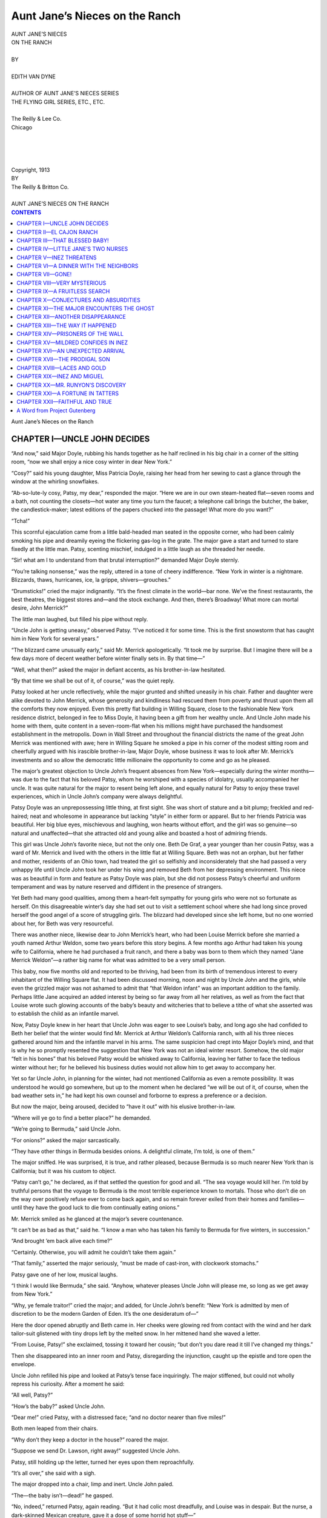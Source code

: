 .. -*- encoding: utf-8 -*-

.. meta::  
   :PG.Id: 35859
   :PG.Title: Aunt Jane’s Nieces on the Ranch
   :PG.Released: 2011-04-12
   :PG.Rights: Public Domain
   :PG.Producer: Roger Frank
   :PG.Producer: the Online Distributed Proofreading Team at http://www.pgdp.net
   :DC.Creator: Edith Van Dyne
   :DC.Title: Aunt Jane’s Nieces on the Ranch
   :DC.Language: en
   :DC.Created: 1913
   :coverpage: images/cover.jpg

===============================
Aunt Jane’s Nieces on the Ranch
===============================

.. _pg-header:

.. container::
   :class: pgheader

   .. style:: paragraph
      :class: noindent

   This eBook is for the use of anyone anywhere at no cost and with
   almost no restrictions whatsoever. You may copy it, give it away or
   re-use it under the terms of the `Project Gutenberg License`_
   included with this eBook or online at
   http://www.gutenberg.org/license.

   

   |

   .. _pg-machine-header:

   .. container::

      Title: Aunt Jane’s Nieces on the Ranch
      
      Author: Edith Van Dyne
      
      Release Date: April 12, 2011 [EBook #35859]
      
      Language: English
      
      Character set encoding: UTF-8

      |

      .. _pg-start-line:

      \*\*\* START OF THIS PROJECT GUTENBERG EBOOK AUNT JANE’S NIECES ON THE RANCH \*\*\*

   |
   |
   |
   |

   .. _pg-produced-by:

   .. container::

      Produced by Roger Frank and the Online Distributed Proofreading Team at http://www.pgdp.net.

      |

      


.. role:: small-caps
   :class: small-caps
   
.. role:: smsc
   :class: smaller small-caps   

.. role:: xl
   :class: x-large

.. role:: lg
   :class: larger
   
.. role:: sm
   :class: smaller

.. class:: center

.. image:: images/illus-fpc.jpg
   :align: center
   
.. class:: center

   | :xl:`AUNT JANE’S NIECES`
   | :xl:`ON THE RANCH`
   |
   | BY
   |
   | :lg:`EDITH VAN DYNE`
   |
   | :sm:`AUTHOR OF AUNT JANE’S NIECES SERIES`
   | :sm:`THE FLYING GIRL SERIES, ETC., ETC.`
   |
   | The Reilly & Lee Co.
   | Chicago
   |
   |
   |
   |
   | :smsc:`Copyright`, 1913
   | :smsc:`BY`
   | :smsc:`The Reilly & Britton Co.`
   |
   | :sm:`AUNT JANE’S NIECES ON THE RANCH`

.. contents:: CONTENTS
   :depth: 1

.. class:: center

   :xl:`Aunt Jane’s Nieces on the Ranch`

CHAPTER I—UNCLE JOHN DECIDES
============================

“And now,” said Major Doyle, rubbing his
hands together as he half reclined in his big chair
in a corner of the sitting room, “now we shall
enjoy a nice cosy winter in dear New York.”

“Cosy?” said his young daughter, Miss Patricia
Doyle, raising her head from her sewing
to cast a glance through the window at the whirling
snowflakes.

“Ab-so-lute-ly cosy, Patsy, my dear,” responded
the major. “Here we are in our own
steam-heated flat—seven rooms and a bath, not
counting the closets—hot water any time you
turn the faucet; a telephone call brings the
butcher, the baker, the candlestick-maker; latest
editions of the papers chucked into the passage!
What more do you want?”

“Tcha!”

This scornful ejaculation came from a little
bald-headed man seated in the opposite corner,
who had been calmly smoking his pipe and
dreamily eyeing the flickering gas-log in the
grate. The major gave a start and turned to
stare fixedly at the little man. Patsy, scenting
mischief, indulged in a little laugh as she threaded
her needle.

“Sir! what am I to understand from that
brutal interruption?” demanded Major Doyle
sternly.

“You’re talking nonsense,” was the reply, uttered
in a tone of cheery indifference. “New
York in winter is a nightmare. Blizzards, thaws,
hurricanes, ice, la grippe, shivers—grouches.”

“Drumsticks!” cried the major indignantly.
“It’s the finest climate in the world—bar none.
We’ve the finest restaurants, the best theatres,
the biggest stores and—and the stock exchange.
And then, there’s Broadway! What more can
mortal desire, John Merrick?”

The little man laughed, but filled his pipe
without reply.

“Uncle John is getting uneasy,” observed
Patsy. “I’ve noticed it for some time. This is
the first snowstorm that has caught him in New
York for several years.”

“The blizzard came unusually early,” said Mr.
Merrick apologetically. “It took me by surprise.
But I imagine there will be a few days
more of decent weather before winter finally
sets in. By that time—”

“Well, what then?” asked the major in defiant
accents, as his brother-in-law hesitated.

“By that time we shall be out of it, of course,”
was the quiet reply.

Patsy looked at her uncle reflectively, while
the major grunted and shifted uneasily in his
chair. Father and daughter were alike devoted
to John Merrick, whose generosity and kindliness
had rescued them from poverty and thrust
upon them all the comforts they now enjoyed.
Even this pretty flat building in Willing Square,
close to the fashionable New York residence district,
belonged in fee to Miss Doyle, it having
been a gift from her wealthy uncle. And Uncle
John made his home with them, quite content in
a seven-room-flat when his millions might have
purchased the handsomest establishment in the
metropolis. Down in Wall Street and throughout
the financial districts the name of the great
John Merrick was mentioned with awe; here in
Willing Square he smoked a pipe in his corner of
the modest sitting room and cheerfully argued
with his irascible brother-in-law, Major Doyle,
whose business it was to look after Mr. Merrick’s
investments and so allow the democratic little
millionaire the opportunity to come and go as
he pleased.

The major’s greatest objection to Uncle John’s
frequent absences from New York—especially
during the winter months—was due to the fact
that his beloved Patsy, whom he worshiped with
a species of idolatry, usually accompanied her
uncle. It was quite natural for the major to resent
being left alone, and equally natural for
Patsy to enjoy these travel experiences, which in
Uncle John’s company were always delightful.

Patsy Doyle was an unprepossessing little
thing, at first sight. She was short of stature and
a bit plump; freckled and red-haired; neat and
wholesome in appearance but lacking “style” in
either form or apparel. But to her friends Patricia
was beautiful. Her big blue eyes, mischievous
and laughing, won hearts without effort, and
the girl was so genuine—so natural and unaffected—that
she attracted old and young alike
and boasted a host of admiring friends.

This girl was Uncle John’s favorite niece, but
not the only one. Beth De Graf, a year younger
than her cousin Patsy, was a ward of Mr. Merrick
and lived with the others in the little flat
at Willing Square. Beth was not an orphan, but
her father and mother, residents of an Ohio
town, had treated the girl so selfishly and inconsiderately
that she had passed a very unhappy
life until Uncle John took her under his wing
and removed Beth from her depressing environment.
This niece was as beautiful in form and
feature as Patsy Doyle was plain, but she did
not possess Patsy’s cheerful and uniform temperament
and was by nature reserved and diffident
in the presence of strangers.

Yet Beth had many good qualities, among
them a heart-felt sympathy for young girls who
were not so fortunate as herself. On this disagreeable
winter’s day she had set out to visit
a settlement school where she had long since
proved herself the good angel of a score of
struggling girls. The blizzard had developed
since she left home, but no one worried about
her, for Beth was very resourceful.

There was another niece, likewise dear to John
Merrick’s heart, who had been Louise Merrick
before she married a youth named Arthur Weldon,
some two years before this story begins.
A few months ago Arthur had taken his young
wife to California, where he had purchased a
fruit ranch, and there a baby was born to them
which they named “Jane Merrick Weldon”—a
rather big name for what was admitted to be a
very small person.

This baby, now five months old and reported
to be thriving, had been from its birth of tremendous
interest to every inhabitant of the Willing
Square flat. It had been discussed morning,
noon and night by Uncle John and the girls,
while even the grizzled major was not ashamed
to admit that “that Weldon infant” was an important
addition to the family. Perhaps little
Jane acquired an added interest by being so far
away from all her relatives, as well as from the
fact that Louise wrote such glowing accounts of
the baby’s beauty and witcheries that to believe
a tithe of what she asserted was to establish the
child as an infantile marvel.

Now, Patsy Doyle knew in her heart that
Uncle John was eager to see Louise’s baby, and
long ago she had confided to Beth her belief
that the winter would find Mr. Merrick at Arthur
Weldon’s California ranch, with all his three
nieces gathered around him and the infantile
marvel in his arms. The same suspicion had
crept into Major Doyle’s mind, and that is why
he so promptly resented the suggestion that New
York was not an ideal winter resort. Somehow,
the old major “felt in his bones” that his beloved
Patsy would be whisked away to California,
leaving her father to face the tedious
winter without her; for he believed his business
duties would not allow him to get away to accompany
her.

Yet so far Uncle John, in planning for the
winter, had not mentioned California as even a
remote possibility. It was understood he would
go somewhere, but up to the moment when he
declared “we will be out of it, of course, when
the bad weather sets in,” he had kept his own
counsel and forborne to express a preference or
a decision.

But now the major, being aroused, decided to
“have it out” with his elusive brother-in-law.

“Where will ye go to find a better place?” he
demanded.

“We’re going to Bermuda,” said Uncle John.

“For onions?” asked the major sarcastically.

“They have other things in Bermuda besides
onions. A delightful climate, I’m told, is one of
them.”

The major sniffed. He was surprised, it is
true, and rather pleased, because Bermuda is so
much nearer New York than is California; but
it was his custom to object.

“Patsy can’t go,” he declared, as if that settled the
question for good and all. “The sea
voyage would kill her. I’m told by truthful persons
that the voyage to Bermuda is the most terrible
experience known to mortals. Those who
don’t die on the way over positively refuse ever
to come back again, and so remain forever exiled
from their homes and families—until they have
the good luck to die from continually eating
onions.”

Mr. Merrick smiled as he glanced at the
major’s severe countenance.

“It can’t be as bad as that,” said he. “I know
a man who has taken his family to Bermuda for
five winters, in succession.”

“And brought ’em back alive each time?”

“Certainly. Otherwise, you will admit he
couldn’t take them again.”

“That family,” asserted the major seriously,
“must be made of cast-iron, with clockwork
stomachs.”

Patsy gave one of her low, musical laughs.

“I think I would like Bermuda,” she said.
“Anyhow, whatever pleases Uncle John will
please me, so long as we get away from New
York.”

“Why, ye female traitor!” cried the major;
and added, for Uncle John’s benefit: “New York
is admitted by men of discretion to be the modern
Garden of Eden. It’s the one desideratum of—”

Here the door opened abruptly and Beth came
in. Her cheeks were glowing red from contact
with the wind and her dark tailor-suit glistened
with tiny drops left by the melted snow. In her
mittened hand she waved a letter.

“From Louise, Patsy!” she exclaimed, tossing
it toward her cousin; “but don’t you dare read
it till I’ve changed my things.”

Then she disappeared into an inner room and
Patsy, disregarding the injunction, caught up
the epistle and tore open the envelope.

Uncle John refilled his pipe and looked at
Patsy’s tense face inquiringly. The major stiffened,
but could not wholly repress his curiosity.
After a moment he said:

“All well, Patsy?”

“How’s the baby?” asked Uncle John.

“Dear me!” cried Patsy, with a distressed
face; “and no doctor nearer than five miles!”

Both men leaped from their chairs.

“Why don’t they keep a doctor in the house?”
roared the major.

“Suppose we send Dr. Lawson, right away!”
suggested Uncle John.

Patsy, still holding up the letter, turned her
eyes upon them reproachfully.

“It’s all over,” she said with a sigh.

The major dropped into a chair, limp and
inert. Uncle John paled.

“The—the baby isn’t—dead!” he gasped.

“No, indeed,” returned Patsy, again reading.
“But it had colic most dreadfully, and Louise
was in despair. But the nurse, a dark-skinned
Mexican creature, gave it a dose of some horrid
hot stuff—”

“Chile con carne, most likely!” ejaculated the
major.

“Horrible!” cried Uncle John.

“And that cured the colic but almost burned
poor little Jane’s insides out.”

“Insides out!”

“However, Louise says the dear baby is now
quite well again,” continued the girl.

“Perhaps so, when she wrote,” commented
the major, wiping his forehead with a handkerchief;
“but that’s a week ago, at least. A thousand
things might have happened to that child
since then. Why was Arthur Weldon such a
fool as to settle in a desert place, far away from
all civilization? He ought to be prosecuted for
cruelty.”

“The baby’s all right,” said Patsy, soothingly.
“If anything serious happened, Louise would
telegraph.”

“I doubt it,” said the major, walking the floor.
“I doubt if there’s such a thing as a telegraph
in all that forsaken country.”

Uncle John frowned.

“You are getting imbecile, Major. They’ve
a lot more comforts and conveniences on that
ranch than we have here in New York.”

“Name ’em!” shouted the Major. “I challenge
ye to mention one thing we haven’t right
here in this flat.”

“Chickens!” said Beth, re-entering the room
in time to hear this challenge. “How’s the baby,
Patsy?”

“Growing like a weed, dear, and getting more
lovely and cunning every second. Here—read
the letter yourself.”

While Beth devoured the news from California
Uncle John replied to the major.

“At El Cajon Ranch,” said he, “there’s a
fine big house where the sunshine peeps in and
floods the rooms every day in the year. Hear
that blizzard howl outside, and think of the roses
blooming this instant on the trellis of Louise’s
window. Arthur has two automobiles and can
get to town in twenty minutes. They’ve a long-distance
telephone and I’ve talked with ’em over
the line several times.”

“You have!” This in a surprised chorus.

“I have. Only last week I called Louise up.”

“An expensive amusement, John,” said the
major grimly.

“Yes; but I figured I could afford it. I own
some telephone stock, you know, so I may get
part of that investment back. They have their
own cows, and chickens—as Beth truly says—and
any morning they can pick oranges and
grapefruit from their own trees for breakfast.”

“I’d like to see that precious baby,” remarked
Beth, laying the letter on her lap to glance pleadingly
at her uncle.

“Uncle John is going to take us to Bermuda,”
said Patsy in a serious voice.

The little man flushed and sat down abruptly.
The major, noting his attitude, became disturbed.

“You’ve all made the California trip,” said
he. “It doesn’t pay to see any country twice.”

“But we haven’t seen Arthur’s ranch,” Beth
reminded him.

“Nor the baby,” added Patsy, regarding the
back of Uncle John’s head somewhat wistfully.

The silence that followed was broken only by
the major’s low growls. The poor man already
knew his fate.

“That chile-con-carne nurse ought to be discharged,”
mumbled Uncle John, half audibly.
“Mexicans are stupid creatures to have around.
I think we ought to take with us an experienced
nurse, who is intelligent and up-to-date.”

“Oh, I know the very one!” exclaimed Beth.
“Mildred Travers. She’s perfectly splendid.
I’ve watched her with that poor girl who was
hurt at the school, and she’s as gentle and skillful
as she is refined. Mildred would bring up
that baby to be as hearty and healthful as a
young savage.”

“How soon could she go?” asked Uncle John.

“At an hour’s notice, I’m sure. Trained
nurses are used to sudden calls, you know. I’ll
see her to-morrow—if it’s better weather.”

“Do,” said Uncle John. “I suppose you girls
can get ready by Saturday?”

“Of course!” cried Patsy and Beth in one
voice.

“Then I’ll make the reservations. Major
Doyle, you will arrange your business to accompany
us.”

“I won’t!”

“You will, or I’ll discharge you. You’re
working for me, aren’t you?”

“I am, sir.”

“Then obey orders.”

CHAPTER II—EL CAJON RANCH
=========================

Uncle John always traveled comfortably and
even luxuriously, but without ostentation. Such
conveniences as were offered the general public
he indulged in, but no one would suspect him of
being a multi-millionaire who might have ordered
a special train of private cars had the inclination
seized him. A modest little man, who had made
an enormous fortune in the far Northwest—almost
before he realized it—John Merrick had
never allowed the possession of money to deprive
him of his simple tastes or to alter his kindly
nature. He loved to be of the people and to
mingle with his fellows on an equal footing, and
nothing distressed him more than to be recognized
by some one as the great New York financier.
It is true that he had practically retired
from business, but his huge fortune was invested
in so many channels that his name remained
prominent among men of affairs and this notoriety
he was unable wholly to escape.

The trip to California was a delight because
none of his fellow passengers knew his identity.
During the three days’ jaunt from Chicago to
Los Angeles he was recognized only as an engaging
little man who was conducting a party of
three charming girls, as well as a sedate, soldierly
old gentleman, into the sunny Southland for a
winter’s recreation.

Of these three girls we already know Patsy
Doyle and Beth DeGraf, but Mildred Travers
remains to be introduced. The trained nurse
whom Beth had secured was tall and slight, with
a sweet face, a gentle expression and eyes so
calm and deep that a stranger found it disconcerting
to gaze within them. Beth herself had
similar eyes—big and fathomless—yet they
were so expressive as to allure and bewitch the
beholder, while Mildred Travers’ eyes repelled
one as being masked—as concealing some well
guarded secret. Both the major and Uncle John
had felt this and it made the latter somewhat
uneasy when he reflected that he was taking this
girl to be the trusted nurse of Louise’s precious
baby. He questioned Beth closely concerning
Mildred and his niece declared that no kindlier,
more sympathetic or more skillful nurse was ever
granted a diploma. Of Mildred’s history she
was ignorant, except that the girl had confided
to her the story of her struggles to obtain recognition
and to get remunerative work after graduating
from the training school.

“Once, you know,” explained Beth, “trained
nurses were in such demand that none were ever
idle; but the training schools have been turning
them out in such vast numbers that only those
with family influence are now sure of work.
Mildred is by instinct helpful and sympathetic—a
natural born nurse, Uncle John—but because
she was practically a stranger in New York she
was forced to do charity and hospital work, and
that is how I became acquainted with her.”

“She seems to bear out your endorsement,
except for her eyes,” said Uncle John. “I—I
don’t like—her eyes. They’re hard. At times
they seem vengeful and cruel, like tigers’ eyes.”

“Oh, you wrong Mildred, I’m sure!” exclaimed
Beth, and Uncle John reluctantly accepted
her verdict. On the journey Miss Travers
appeared well bred and cultured, conversing
easily and intelligently on a variety of subjects,
yet always exhibiting a reserve, as if she held
herself to be one apart from the others. Indeed,
the girl proved so agreeable a companion that
Mr. Merrick’s misgivings gradually subsided.
Even the major, still suspicious and doubtful, admitted
that Mildred was “quite a superior person.”

Louise had been notified by telegraph of the
coming of her relatives, but they had withheld
from her the fact that they were bringing a
“proper” nurse to care for the Weldon baby.
The party rested a day in Los Angeles and then
journeyed on to Escondido, near which town the
Weldon ranch was located.

Louise and Arthur were both at the station
with their big seven-passenger touring car. The
young mother was promptly smothered in embraces
by Patsy and Beth, but when she emerged
from this ordeal to be hugged and kissed by
Uncle John, that observing little gentleman
decided that she looked exactly as girlish and
lovely as on her wedding day.

This eldest niece was, in fact, only twenty
years of age—quite too young to be a wife and
mother. She was of that feminine type which
matures slowly and seems to bear the mark of
perpetual youth. Mrs. Weldon’s slight, willowy
form was still almost childlike in its lines, and
the sunny, happy smile upon her face seemed
that of a school-maid.

That tall, boyish figure beside her, now heartily
welcoming the guests, would scarcely be recognized
as belonging to a husband and father.
These two were more like children playing at
“keeping house” than sedate married people.
Mildred Travers observed the couple with evident
surprise; but the others, familiar with the
love story of Arthur and Louise, were merely
glad to find them unchanged and enjoying their
former health and good spirits.

“The baby!”

That was naturally the first inquiry, voiced
in concert by the late arrivals; and Louise, blushing
prettily and with a delightful air of proprietorship,
laughingly assured them that “Toodlums”
was very well.

“This is such a glorious country,” she added
as the big car started off with its load, to be
followed by a wagon with the baggage, “that
every living thing flourishes here like the green
bay trees—and baby is no exception. Oh, you’ll
love our quaint old home, Uncle John! And,
Patsy, we’ve got such a flock of white chickens!
And there’s a new baby calf, Beth! And the
major shall sleep in the Haunted Room, and—”

“Haunted?” asked the major, his eyes twinkling.

“I’m sure they’re rats,” said the little wife,
“but the Mexicans claim it’s the old miser himself.
And the oranges are just in their prime
and the roses are simply magnificent!”

So she rambled on, enthusiastic over her ranch
home one moment and the next asking eager
questions about New York and her old friends
there. Louise had a mother, who was just now
living in Paris, much to Arthur Weldon’s satisfaction.
Even Louise did not miss the worldly-minded,
self-centered mother with whom she had
so little in common, and perhaps Uncle John and
his nieces would never have ventured on this
visit had Mrs. Merrick been at the ranch.

The California country roads are all “boulevards,”
although they are nothing more than
native earth, rolled smooth and saturated with
heavy oil until they resemble asphalt. The automobile
was a fast one and it swept through the
beautiful country, all fresh and green in spite of
the fact that it was December, and fragrant with
the scent of roses and carnations, which bloomed
on every side, until a twenty-minute run brought
them to an avenue of gigantic palms which led
from the road up to the ranch house of El Cajon.

Originally El Cajon had been a Spanish grant
of several thousand acres, and three generations
of Spanish dons had resided there. The last of
these Cristovals had erected the present mansion—a
splendid, rambling dwelling built around an
open court where a fountain splashed and tall
palms shot their swaying crowns far above the
housetop. The South Wing was the old dwelling which
the builder had incorporated into the
present scheme, but the newer part was the more
imposing.

The walls were of great thickness and composed
of adobe blocks of huge size. These were
not sun-baked, as is usual in adobe dwellings,
but had been burned like brick in a furnace constructed
for the purpose by the first proprietor,
and were therefore much stronger and harder
than ordinary brick. In this climate there is no
dampness clinging to such a structure and the
rooms were extraordinarily cool in summer and
warm in the chill winter season. Surrounding
the house were many magnificent trees of tropical
and semi-tropical nature, all of which had
now attained their full prime. On the south and
east sides were extensive rose gardens and beds
of flowers in wonderful variety.

It was here that the last Señor Cristoval had
brought his young bride, a lady of Madrid who
was reputed to have possessed great beauty; but
seclusion in this retired spot, then much isolated,
rendered her so unhappy that she became mentally
unbalanced and in a fit of depression took
her own life. Cristoval, until then a generous
and noble man, was completely changed by this
catastrophe. During the remainder of his life
he was noted for parsimony and greed for
money, not unmixed with cruelty. He worked
his ignorant Indian and Mexican servants mercilessly,
denying them proper food or wage, and
his death was a relief to all. Afterward the big
estate was cut up and passed into various hands.
Three hundred acres of fine orange and olive
groves, including the spacious mansion, were
finally sold to young Arthur Weldon.

“It’s an awfully big place,” said Louise, as
the party alighted and stood upon the broad
stone veranda, “but it is so quaint and charming
that I love every stick and stone of it.”

“The baby!” shrieked Patsy.

“Where’s that blessed baby?” cried Beth.

Then came from the house a dusky maid bearing
in her arms a soft, fluffy bundle that was
instantly pounced upon by the two girls, to Uncle
John’s horror and dismay.

“Be careful, there!” he called. “You’ll
smother the poor thing.”
But Louise laughed and regarded the scene
delightedly. And little Jane seemed to appreciate
the importance of the occasion, for she waved
her tiny hands and cooed a welcome to her two
new aunties.

CHAPTER III—THAT BLESSED BABY!
==============================

“Oh, you darling!”

“It’s my turn, Patsy! Don’t be selfish. Let
me kiss her again.”

“That’s enough, Beth. Here—give me my
niece!”

“She’s mine, too.”

“Give me that baby! There; you’ve made
her cry.”

“I haven’t; she’s laughing because I kissed
her wee nose.”

“Isn’t she a dear, though?”

“Now, girls,” suggested Louise, “suppose we
give Uncle John and the major a peep at her.”

Reluctantly the bundle was abandoned to its
mother, who carried it to where Mr. Merrick
was nervously standing.
“Yes, yes,” he said, touching one cheek gently
with the tip of his finger. “It—it’s a fine child,
Louise; really a—a—creditable child. But—eh—isn’t
it rather—soft?”

“Of course, Uncle John. All babies are soft.
Aren’t you going to kiss little Jane?”

“It—won’t—hurt it?”

“Not a bit. Haven’t Beth and Patsy nearly
kissed its skin off?”

“Babies,” asserted Major Doyle, stiffly,
“were made to be kissed. Anyhow, that’s the
penalty they pay for being born helpless.” And
with this he kissed little Jane on both cheeks
with evident satisfaction.

This bravado encouraged Uncle John to do
likewise, but after the operation he looked sheepish
and awkward, as if he felt that he had taken
an unfair advantage of the wee lady.

“She seems very red, Louise,” he remarked,
to cover his embarrassment.

“Oh, no, Uncle! Everyone says she’s the
whitest baby of her age they ever saw. She’s
only five months old, remember.”

“Dear me; how very young.”

“But she’s getting older every day,” said
Arthur, coming in from the garage. “What do
you folks think of her, anyhow?”

The rhapsodies were fairly bewildering, yet
very pleasant to the young father and mother.
While they continued, Mildred Travers quietly
took the child from Louise and tenderly bent
over it. Only the major noted the little scene
that ensued.

The eyes of the dark-skinned Mexican girl
flashed sudden fire. She pulled Mildred’s sleeve
and then fell back discomfited as the cold,
fathomless eyes of the trained nurse met her
own. For an instant the girl stood irresolute;
then with a quick, unexpected motion she tore
the infant from Mildred’s arms and rushed into
the house with it.

Arthur, noticing this last action, laughed
lightly. The major frowned. Mildred folded
her arms and stood in the background unmoved
and unobtrusive. Louise was chatting volubly
with her two cousins.

“Was that the same Mexican girl who fed
the baby chile con carne?” inquired Uncle John
anxiously.

“Mercy, no!” cried Arthur. “What ever
put such an idea into your head?”

“I believe the major suggested it,” replied
the little man. “Anyhow, it was something hot,
so Louise wrote.”

“Oh, yes; when Toodlums had the colic. It
was some queer Mexican remedy, but I’m confident
it saved the child’s life. The girl is a
treasure.”

Uncle John coughed and glanced uneasily at
Miss Travers, who pretended not to have overheard
this conversation. But the major was
highly amused and decided it was a good joke
on Mr. Merrick. It was so good a joke that it
might serve as a basis for many cutting remarks
in future discussions. His brother-in-law
was so seldom guilty of an error in judgment
that Major Doyle, who loved to oppose him because
he was so fond of him, hailed Uncle John’s
present predicament with pure joy.

Louise created a welcome diversion by ushering
them all into the house and through the
stately rooms to the open court, where a luncheon
table was set beneath the shade of the palms.

Here was the baby again, with the Mexican
girl, Inez, hugging it defiantly to her bosom as
she sat upon a stone bench.

Between the infant, the excitement of arrival
and admiration for the Weldon establishment,
so far surpassing their most ardent anticipations,
Beth and Patsy had little desire for food.
Uncle John and the major, however, did ample
justice to an excellent repast, which was served
by two more Mexican maids.

“Do you employ only Mexicans for servants?”
inquired Uncle John, when finally the
men were left alone to smoke while the girls,
under Louise’s guidance, explored the house.

“Only Mexicans, except for the Chinese
cook,” replied Arthur. “It is impossible to get
American help and the Japs I won’t have. Some
of the ranch hands have been on the place for
years, but the house servants I hired after I come
here.”

“A lazy lot, eh?” suggested the major.

“Quite right, sir. But I find them faithful
and easy to manage. You will notice that I keep
two or three times as many house servants as a
similar establishment would require in the east;
but they are content with much smaller wages.
It’s the same way on the ranch. Yet without
the Mexicans the help problem would be a serious
one out here.”

“Does the ranch pay?” asked Mr. Merrick.

“I haven’t been here long enough to find out,”
answered Arthur, with a smile. “So far, I’ve
done all the paying. We shall harvest a big
orange crop next month, and in time the olives
will mature; but I’ve an idea the expenses will
eat up the receipts, by the end of the year.”

“No money in a California ranch, eh?”

“Why, some of my neighbors are making
fortunes, I hear; but they are experienced ranchers.
On the other hand, my next neighbor at
the north is nearly bankrupt, because he’s a
greenhorn from the east. Some time, when I’ve
learned the game, I hope to make this place
something more than a plaything.”

“You’ll stay here, then?” asked the major,
with astonishment.
“It’s the most delightful country on earth,
for a residence. You’ll admit that, sir, when
you know it better.”

Meantime the baggage wagon arrived and
Patsy and Beth, having picked out their rooms,
began to unpack and “settle” in their new
quarters.

CHAPTER IV—LITTLE JANE’S TWO NURSES
===================================

Louise had been considerably puzzled to account
for the presence of the strange girl in
Uncle John’s party. At first she did not know
whether to receive Mildred Travers as an equal
or a dependent. Not until the three nieces were
seated together in Louise’s own room, exchanging
girlish confidences, was Mildred’s status
clearly defined to the young mother.

“You see,” explained Patsy, “Uncle John
was dreadfully worried over the baby. When
you wrote of that terrible time the dear little one
had with the colic, and how you were dependent
on a Mexican girl who fed the innocent lamb
some horrid hot stuff, Uncle declared it was a
shame to imperil such a precious life, and that
you must have a thoroughly competent nurse.”

“But,” said Louise, quite bewildered, “I’m
afraid you don’t understand that—”

“And so,” broke in Beth, “I told him I knew
of a perfect jewel of a trained nurse, who knows
as much as most doctors and could guard the
baby from a thousand dangers. I’d watched her
care for one of our poor girls who was knocked
down by an automobile and badly injured, and
Mildred was so skillful and sympathetic that she
quite won my heart. I wasn’t sure, at first, she’d
come way out to California, to stay, but when
I broached the subject she cried out: ‘Thank
heaven!’ in such a heart-felt, joyous tone that
I was greatly relieved. So we brought her
along, and—”

“Really, Beth, I don’t need her,” protested
Louise. “The Mexicans are considered the
best nurses in the world, and Inez is perfectly
devoted to baby and worships her most sinfully.
I got her from a woman who formerly employed
her as a nurse and she gave Inez a splendid
recommendation. Both Arthur and I believe she
saved baby’s life by her prompt action when the
colic caught her.”

“But the hot stuff!” cried Patsy.

“It might have ruined baby’s stomach for
life,” asserted Beth.

“No; it’s a simple Mexican remedy that is
very efficient. Perhaps, in my anxiety, I wrote
more forcibly than the occasion justified,” admitted
Louise; “but I have every confidence
in Inez.”

The girls were really dismayed and frankly
displayed their chagrin. Louise laughed at
them.

“Never mind,” she said; “it’s just one of
dear Uncle John’s blunders in trying to be
good to me; so let’s endeavor to wiggle out of
the hole as gracefully as possible.”

“I don’t see how you’ll do it,” confessed
Patsy. “Here’s Mildred, permanently engaged
and all expenses paid.”

“She is really a superior person, as you’ll
presently discover,” added Beth. “I’ve never
dared question her as to her family history, but
I venture to say she is well born and with just
as good antecedents as we have—perhaps
better.”

“She’s very quiet and undemonstrative,”
said Patsy musingly.

“Naturally, being a trained nurse. I liked
her face,” said Louise, “but her eyes puzzle
me.”

“They are her one unfortunate feature,”
Beth agreed.

“They’re cold,” said Patsy; “that’s the
trouble. You never get *into* her eyes, somehow.
They repel you.”

“I never look at them,” said Beth. “Her
mouth is sweet and sensitive and her facial expression
pleasant. She moves as gracefully and
silently as—as—”

“As a cat,” suggested Patsy.

“And she is acquainted with all the modern
methods of nursing, although she’s done a lot
of hospital work, too.”

“Well,” said Louise, reflectively, “I’ll talk
it over with Arthur and see what we can do. Perhaps
baby needs two nurses. We can’t discharge
Inez, for Toodlums is even more contented with
her than with me; but I admit it will be a satisfaction
to have so thoroughly competent a nurse
as Miss Travers at hand in case of emergency.
And, above all else, I don’t want to hurt dear
Uncle John’s feelings.”

She did talk it over with Arthur, an hour
later, and her boy husband declared he had
“sized up the situation” the moment he laid
eyes on Mildred at the depot. They owed a lot
to Uncle John, he added, and the most graceful
thing they could do, under the circumstances,
was to instal Miss Travers as head nurse and
retain Inez as her assistant.

“The chances are,” said Arthur laughingly,
“that the Mexican girl will have most of the
care of Toodlums, as she does now, while the
superior will remain content to advise Inez and
keep a general supervision over the nursery. So
fix it up that way, Louise, and everybody will
be happy.”

Uncle John was thanked so heartily for his
thoughtfulness by the young couple that his
kindly face glowed with satisfaction, and then
Louise began the task of reconciling the two
nurses to the proposed arrangement and defining
the duties of each.
Mildred Travers inclined her head graciously
and said it was an admirable arrangement and
quite satisfactory to her. But Inez listened
sullenly and her dark eyes glowed with resentment.

“You not trust me more, then?” she added.

“Oh, yes, Inez; we trust you as much as ever,”
Louise assured her.

“Then why you hire this strange woman?”

“She is a present to us, from my Uncle John,
who came this morning. He didn’t know you
were here, you see, or he would not have brought
her.”

Inez remained unmollified.

“Miss Travers is a very skillful baby doctor,”
continued Louise, “and she can mend broken
bones, cure diseases and make the sick well.”

Inez nodded.

“I know. A witch-woman,” she said in a
whisper. “You can trust me señora, but you
cannot trust her. No witch-woman can be
trusted.”

Louise smiled but thought best not to argue the
point farther. Inez went back to the nursery
hugging Toodlums as jealously as if she feared
some one would snatch the little one from her
arms.

Next morning Mildred said to Beth, in whom
she confided most:

“The Mexican girl does not like me. She is
devotedly attached to the baby and fears I will
supplant her.”

“That is true,” admitted Beth, who had conceived
the same idea; “but you mustn’t mind her,
Mildred. The poor thing’s only half civilized
and doesn’t understand our ways very well. What
do you think of little Jane?”

“I never knew a sweeter, healthier or more
contented baby. She smiles and sleeps perpetually
and seems thoroughly wholesome. Were she
to remain in her present robust condition there
would be little need of my services, I assure you.
But—”

“But what?” asked Beth anxiously, as the
nurse hesitated.

“All babies have their ills, and little Jane cannot
escape them. The rainy season is approaching
and dampness is trying to infants. There will
be months of moisture, and then—I shall be
needed.”

“Have you been in California before?” asked
Beth, impressed by Mildred’s positive assertion.

The girl hesitated a moment, looking down.

“I was born here,” she said in low, tense tones.

“Indeed! Why, I thought all the white people
in California came from the east. I had no
idea there could be such a thing as a white native.”

Mildred smiled with her lips. Her imperturbable
eyes never smiled.

“I am only nineteen, in spite of my years of
training and hard work,” she said, a touch of bitterness
in her voice. “My father came here
nearly thirty years ago.”

“To Southern California?”

“Yes.”

“Did you live near here, then?”

Mildred looked around her.

“I have been in this house often, as a girl,”
she said slowly. “Señor Cristoval was—an acquaintance
of my father.”

Beth stared at her, greatly interested.

“How strange!” she exclaimed. “You cannot be far from
your own family, then,” she
added.

Mildred shivered a little, twisting her fingers
nervously together. She was indeed sensitive,
despite that calm, repellent look in her eyes.

“I hope,” she said, evading Beth’s remark, “to
be of real use to this dear baby, whom I already
love. The Mexican girl, Inez, is well enough as
a caretaker, but her judgment could not be trusted
in emergencies. These Mexicans lose their heads
easily and in crises are liable to do more harm
than good. Mrs. Weldon’s arrangement is an
admirable one and I confess it relieves me of
much drudgery and confinement. I shall keep a
watchful supervision over my charge and be prepared
to meet any emergency.”

Beth was not wholly satisfied with this interview.
Mildred had told her just enough to render
her curious, but had withheld any information
as to how a California girl happened to be in
New York working as a trained nurse. She remembered
the girl’s fervent exclamation: “Thank
heaven!” when asked if she would go to Southern
California, to a ranch called El Cajon, to
take care of a new baby. Beth judged from this
that Mildred was eager to get back home again;
yet she had evaded any reference to her family or
former friends, and since her arrival had expressed
no wish to visit them.

There was something strange and unaccountable
about the affair, and for this reason Beth refrained
from mentioning to her cousins that Mildred
Travers was a Californian by birth and was
familiar with the scenes around El Cajon ranch
and even with the old house itself. Perhaps some
day the girl would tell her more, when she would
be able to relate the whole story to Patsy and
Louise.

Of course the new arrivals were eager to inspect
the orange and olive groves, so on the day following
that of their arrival the entire party prepared
to join Arthur Weldon in a tramp over the three
hundred acre ranch.

A little way back of the grounds devoted to the
residence and gardens began the orange groves,
the dark green foliage just now hung thick with
fruit, some green, some pale yellow and others of
that deep orange hue which denotes full maturity.
“They consider five acres of oranges a pretty
fair ranch, out here,” said the young proprietor;
“but I have a hundred and ten acres of bearing
trees. It will take a good many freight cars to
carry my oranges to the eastern markets.”

“And what a job to pick them all!” exclaimed
Patsy.

“We don’t pick them,” said Arthur. “I sell
the crop on the trees and the purchaser sends a
crew of men who gather the fruit in quick order.
They are taken to big warehouses and sorted into
sizes, wrapped and packed and loaded onto cars.
That is a separate branch of the business with
which we growers have nothing to do.”

Between the orange and the olive groves, and
facing a little lane, they came upon a group of
adobe huts—a little village in itself. Many
children were playing about the yards, while several
stalwart Mexicans lounged in the shade
quietly smoking their eternal cigarettes. Women
appeared in the doorways, shading their eyes with
their hands as they curiously examined the approaching
strangers.

Only one man, a small, wiry fellow with plump
brown cheeks and hair and beard of snowy whiteness,
detached himself from the group and advanced
to meet his master. Removing his wide
sombrero he made a sweeping bow, a gesture so
comical that Patsy nearly laughed aloud.

“This is Miguel Zaloa, the ranchero, who has
charge of all my men,” said Arthur. Then, addressing
the man, he asked: “Any news,
Miguel?”

“Ever’thing all right, Meest Weld,” replied
the ranchero, his bright eyes earnestly fixed upon
his employer’s face. “Some pardon, señor; but—Mees
Jane is well?”

“Quite well, thank you, Miguel.”

“Mees Jane,” said the man, shyly twirling his
hat in his hands as he cast an upward glance at
the young ladies, “ees cherub young lade; much
love an’ beaut’ful. Ees not?”

“She’s a dear,” replied Patsy, with ready sympathy
for the sentiment and greatly pleased to find
the man so ardent an admirer of the baby.

“Ever’bod’ love Mees Jane,” continued old
Miguel, simply. “Since she have came, sun ees
more bright, air ees more good, tamale ees more
sweet. Will Inez bring Mees Jane to see us to-day,
Meest Weld?”

“Perhaps so,” laughed Arthur; and then, as
he turned to lead them to the olive trees, Louise,
blushing prettily at the praise bestowed upon her
darling, pressed a piece of shining silver into old
Miguel’s hand—which he grasped with alacrity
and another low bow.

“No doubt he’s right about little Jane,” remarked
the major, when they had passed beyond
earshot, “but I’ve a faint suspicion the old bandit
praised her in order to get the money.”

“Oh, no!” cried Louise; “he’s really sincere.
It is quite wonderful how completely all our
Mexicans are wrapped up in baby. If Inez
doesn’t wheel the baby-cab over to the quarters
every day, they come to the house in droves to
inquire if ‘Mees Jane’ is well. Their love for her
is almost pathetic.”

“Don’t the fellows ever work?” inquired
Uncle John.

“Yes, indeed,” said Arthur. “Have you any
fault to find with the condition of this ranch? As
compared with many others it is a model of perfection.
At daybreak the mules are cultivating
the earth around the trees; when the sun gets low
the irrigating begins. We keep the harrows and
the pumps busy every day. But during the hours
when the sun shines brightest the Mexicans do
not love to work, and it is policy—so long as
they accomplish their tasks—to allow them to
choose their own hours for labor.”

“They seem a shiftless lot,” said the major.

“They’re as good as their average type. But
some—old Miguel, for instance—are better
than the ordinary. Miguel is really a clever and
industrious fellow. He has lived here practically
all his life and knows intimately every tree on the
place.”

“Did he serve the old Spanish don—Cristoval?”
asked Beth.

“Yes; and his father before him. I’ve often
wondered how old Miguel is. According to his
own story he must be nearly a hundred; but that’s
absurd. Anyhow, he’s a faithful, capable fellow,
and rules the others with the rigor of an
autocrat. I don’t know what I should do without
him.”

“You seem to have purchased a lot of things
with this ranch,” observed Uncle John. “A capital
old mansion, a band of trained servants, and—a
ghost.”

“Oh, yes!” exclaimed Louise. “Major, did
the ghost bother you last night?”

“Not to my knowledge,” said the old soldier.
“I was too tired to keep awake, you know; therefore
his ghostship could not have disturbed me
without being unusually energetic.”

“Have you ever seen the ghost, Louise?” inquired
Patsy.

“No, dear, nor even heard it. But Arthur has.
It’s in the blue room, you know, near Arthur’s
study—one of the prettiest rooms in the house.”

“That’s why we gave it to the major,” added
Arthur. “Once or twice, when I’ve been sitting
in the study, at about midnight, reading and
smoking my pipe, I’ve heard some queer noises
coming from the blue room; but I attribute them
to rats. These old houses are full of the pests
and we can’t manage to get rid of them.”

“I imagine the walls are not all solid,” explained
Louise, “for some of those on the outside
are from six to eight feet in thickness, and it
would be folly to make them of solid adobe.”

“As for that, adobe costs nothing,” said
Arthur, “and it would be far cheaper to make a
solid wall than a hollow one. But between the
blocks are a lot of spaces favored as residences
by our enemies the rats, and there they are safe
from our reach.”

“But the ghost?” demanded Patsy.

“Oh, the ghost exists merely in the minds of
the simple Mexicans, over there at the quarters.
Most of them were here when that rascally old
Cristoval died, and no money would hire one of
them to sleep in the house. You see, they feared
and hated the old fellow, who doubtless treated
them cruelly. That is why we had to get our
house servants from a distance, and even then
we had some difficulty in quieting their fears
when they heard the ghost tales. Little Inez,”
added Louise, “is especially superstitious, and
I’m sure if she were not so devoted to baby she
would have left us weeks ago.”

“Inez told me this morning,” said Beth, “that
the major must be a very brave man and possessed
some charm that protected him from ghosts, or
he would never dare sleep in the blue room.”

“I have a charm,” declared the major, gravely,
“and it’s just common sense.”

But now they were among the graceful, broad-spreading
olives, at this season barren of fruit
but very attractive in their gray-green foliage.
Arthur had to explain all about olive culture to
the ignorant Easterners and he did this with much
satisfaction because he had so recently acquired
the knowledge himself.

“I can see,” said Uncle John, “that your
ranch is to be a great gamble. In good years, you
win; a crop failure will cost you a fortune.”

“True,” admitted the young man; “but an absolute
crop failure is unknown in this section.
Some years are better than others, but all are
good years.”

It was quite a long tramp, but a very pleasant
one, and by the time they returned to the house
everyone was ready for luncheon, which awaited
them in the shady court, beside the splashing
fountain. Patsy and Beth demanded the baby,
so presently Inez came with little Jane, and Mildred
Travers followed after. The two nurses did
not seem on very friendly terms, for the Mexican
girl glared fiercely at her rival and Mildred returned
a basilisk stare that would have confounded
anyone less defiant.

This evident hostility amused Patsy, annoyed
Beth and worried Louise; but the baby was impartial.
From her seat on Inez’ lap little Jane
stretched out her tiny hands to Mildred, smiling
divinely, and the nurse took the child in spite
of Inez’ weak resistance, fondling the little one
lovingly. There was a sharp contrast between
Mildred’s expert and adroit handling of the child
and Inez’ tender awkwardness, and this was so
evident that all present noticed it.

Perhaps Inez herself felt this difference as,
sullen and jealous, she eyed the other intently.
Then little Jane transferred her favors to her
former nurse and held out her hands to Inez.
With a cry that was half a sob the girl caught the
baby in her arms and held it so closely that Patsy
had hard work to make her give it up.

By the time Uncle John had finished his lunch
both Patsy and Beth had taken turns holding the
fascinating “Toodlums,” and now the latter
plunged Jane into Mr. Merrick’s lap and warned
him to be very careful.

Uncle John was embarrassed but greatly delighted.
He cooed and clucked to the baby until
it fairly laughed aloud with glee, and then he
made faces until the infant became startled and
regarded him with grave suspicion.

“If you’ve done making an old fool of yourself,
sir,” said the major severely, “you’ll oblige
me by handing over my niece.”

“*Your* niece!” was the indignant reply; “she’s
nothing of the sort. Jane is *my* niece.”

“No more than mine,” insisted the major;
“and you’re worrying her. Will you hand her
over, you selfish man, or must I take her by
force?”

Uncle John reluctantly submitted to the divorce
and the major handled the baby as if she had been
glass.

“Ye see,” he remarked, lapsing slightly into
his Irish brogue, as he was apt to do when much
interested, “I’ve raised a daughter meself, which
John Merrick hasn’t, and I know the ways of the
wee women. They know very well when a friend
has ’em, and—Ouch! Leg-go, I say!”

Little Jane had his grizzly moustache fast in
two chubby fists and the major’s howls aroused
peals of laughter.

Uncle John nearly rolled from his chair in an
ecstacy of delight and he could have shaken Mildred
Travers for releasing the grip of the baby
fingers and rescuing the major from torture.

“Laugh, ye satyr!” growled the major,
wiping the tears from his own eyes. “It’s lucky
you have no hair nor whiskers—any more than
an egg—or you’d be writhing in agony before
now.” He turned to look wonderingly at the
crowing baby in Mildred’s arms. “It’s a female
Sandow!” he averred. “The grip of her hands
is something marvelous!”

CHAPTER V—INEZ THREATENS
========================

“Yes,” said Louise, a week later, “we all make
fools of ourselves over Toodlums, Really, girls,
Jane is a very winning baby. I don’t say that
because I’m her mother, understand. If she were
anyone else’s baby, I’d say the same thing.”

“Of course,” agreed Patsy. “I don’t believe
such a baby was ever before born. She’s so
happy, and sweet, and—and—”

“And comfortable,” said Beth. “Indeed, Jane
is a born sorceress; she bewitches everyone who
beholds her dear dimpled face. This is an impartial
opinion, you know; I’d say the same thing
if I were not her adoring auntie.”

“It’s true,” Patsy declared. “Even the Mexicans
worship her. And Mildred Travers—the
sphinx—whose blood I am sure is ice-water, displays
a devotion for baby that is absolutely
amazing. I don’t blame her, you know, for it
must be a real delight to care for such a fairy.
I’m surprised, Louise, that you can bear to have
baby out of your sight so much of the time.”

Louise laughed lightly.

“I’m not such an unfeeling mother as you
think,” she answered. “I know just where baby
is every minute and she is never out of my
thoughts. However, with two nurses, both very
competent, to care for Toodlums, I do not think
it necessary to hold her in my lap every moment.”

Here Uncle John and the major approached
the palm, under which the three nieces were sitting,
and Mr. Merrick exclaimed:

“I’ll bet a cookie you were talking of baby
Jane.”

“You’d win, then,” replied Patsy. “There’s
no other topic of conversation half so delightful.”

“Jane,” observed the major, musingly, as he
seated himself in a rustic chair. “A queer name
for a baby, Louise. Whatever possessed you to
burden the poor infant with it?”

“Burden? Nonsense, Major! It’s a charming
name,” cried Patsy.

“She is named after poor Aunt Jane,” said
Louise.

A silence somewhat awkward followed.

“My sister Jane,” remarked Uncle John
gravely, “was in some respects an admirable
woman.”

“And in many others detestable,” said Beth
in frank protest. “The only good thing I can
remember about Aunt Jane,” she added, “is that
she brought us three girls together, when we had
previously been almost unaware of one anothers’
existence. And she made us acquainted with
Uncle John.”

“Then she did us another favor,” added Patsy.
“She died.”

“Poor Aunt Jane!” sighed Louise. “I wish
I could say something to prove that I revere her
memory. Had the baby been a boy, its name
would have been John; but being a girl I named
her for Uncle John’s sister—the highest compliment
I could conceive.”

Uncle John nodded gratefully. “I wasn’t especially
fond of Jane, myself,” said he, “but it’s
a family name and I’m glad you gave it to baby.”

“Jane Merrick,” said the major, “was very
cruel to Patsy and to me, and so I’m sorry you
gave her name to baby.”

“Always contrary, eh?” returned Uncle
John, with a tolerant smile, for he was in no
wise disturbed by this adverse criticism of his defunct
sister—a criticism that in fact admitted
little argument. “But it occurs to me that the
most peculiar thing about this name is that you
three girls, who were once Aunt Jane’s nieces,
are now Niece Jane’s aunts!”

“Except me,” smiled Louise. “I’m happy to
claim a closer relationship. But returning to our
discussion of Aunt Jane. She was really instrumental
in making our fortunes as well as in promoting
our happiness, so I have no regret because
I made baby her namesake.”

“The name of Jane,” said Patsy, “is in itself
beautiful, because it is simple and old-fashioned.
Now that it is connected with my chubby niece it
will derive a new and added luster.”

“Quite true,” declared Uncle John.

“Where is Arthur?” inquired the major.

“Writing his weekly batch of letters,” replied
Arthur’s wife. “When they are ready he is to
drive us all over to town in the big car, and we
have planned to have lunch there and to return
home in the cool of the evening. Will that program
please our guests?”

All voiced their approval and presently Arthur
appeared with his letters and bade them get ready
for the ride, while he brought out the car. He
always drove the machine himself, as no one on
the place was competent to act as chauffeur; but
he managed it admirably and enjoyed driving.

Louise went to the nursery to kiss little Jane.
The baby lay in her crib, fast asleep. Near her
sat Mildred Travers, reading a book. Crouched
in the window-seat was Inez, hugging her knees
and gazing moodily out into the garden.

The nursery was in the East Wing, facing the
courtyard but also looking upon the rose garden,
its one deep-set window being near a corner of
the room. On one side it connected with a small
chamber used by Inez, which occupied half the
depth of the wing and faced the garden. The
other half of the space was taken by a small
sewing-room letting out upon the court.

At the opposite side of little Jane’s nursery was
a roomy chamber which had been given up to Mildred,
and still beyond this were the rooms occupied
by Arthur and Louise, all upon the ground
floor. By this arrangement the baby had a nurse
on either side and was only one room removed
from its parents.

This wing was said to be the oldest part of the
mansion, a fact attested by the great thickness of
the walls. Just above was the famous blue room
occupied by the major, where ghosts were supposed
at times to hold their revels. Yet, despite
its clumsy construction, the East Wing was
cheery and pleasant in all its rooms and sunlight
flooded it the year round.

After the master and mistress had driven away
to town with their guests, Inez sat for a time by
the window, still motionless save for an occasional
wicked glance over her shoulder at Mildred,
who read placidly as she rocked to and fro
in her chair. The presence of the American nurse
seemed to oppress the girl, for not a semblance of
friendship had yet developed between the two;
so presently Inez rose and glided softly out into
the court, leaving Mildred to watch the sleeping
baby.

She took the path that led to the Mexican quarters
and ten minutes later entered the hut where
Bella, the skinny old hag who was the wife to
Miguel Zaloa, was busy with her work.

“Ah, Inez. But where ees Mees Jane?” was
the eager inquiry.

Inez glanced around to find several moustached
faces in the doorway. Every dark, earnest eye
repeated the old woman’s question. The girl
shrugged her shoulders.

“She is care for by the new nurse, Meeldred.
I left her sleeping.”

“Who sleeps, Inez?” demanded the aged
Miguel. “Ees it the new nurse, or Mees Jane?”

“Both, perhap.” She laughed scornfully and
went out to the shed that connected two of the
adobe dwellings and served as a shady lounging
place. Here a group quickly formed around her,
including those who followed from the hut.

“I shall kill her, some day,” declared the girl,
showing her gleaming teeth. “What right have
she to come an’ take our baby?”

Miguel stroked his white moustache reflectively.

“Ees this Meeldred good to Mees Jane?” he
asked.

“When anyone looks, yes,” replied Inez reluctantly.
“She fool even baby, some time, who
laugh at her. But poor baby do not know. I
know. This Meeldred ees a devil!” she hissed.

The listening group displayed no emotion at
this avowal. They eyed the girl attentively, as if
expecting to hear more. But Inez, having vented
her spite, now sulked.

“Where she came from?” asked Miguel, the
recognized spokesman.

“Back there. New York,” tossing her head
in an easterly direction.

“Why she come?” continued the old man.

“The little mans with no hair—Meest Merrick—he
think I not know about babies. He
think this girl who learns babies in school, an’
from books, know more than me who has care
for many baby—but for none like our Mees
Jane. Mees Jane ees angel!”

They all nodded in unison, approving her assertion.

“Eet ees not bad thought, that,” remarked old
Bella. “Books an’ schools ees good to teach
wisdom.”

“Pah! Not for babies,” objected her husband,
shaking his head. “Book an’ school can not
grow orange, either. To do a thing many time
ees to know it better than a book can know.”

“Besides,” said Inez, “this Meeldred ees
witch-woman.”

“Yes?”

“I know it. She come from New York. But
yesterday she say to me: ‘Let us wheel leetle
Jane to the live oak at Burney’s.’ How can she
know there is live oak at Burney’s? Then, the
first day she come, she say: ‘Take baby’s milk
into vault under your room an’ put on stone shelf
to keep cool.’ I, who live here, do not know of
such a vault. She show me some stone steps in
one corner, an’ she push against stone wall. Then
wall open like door, an’ I find vault. But how she
know it, unless she is witch-woman?”

There was a murmur of astonishment. Old
Miguel scratched his head as if puzzled.

“I, too, know about thees vault,” said he;
“but then, eet ees I know all of the old house, as
no one else know. Once I live there with Señor
Cristoval. But how can thees New York girl
know?”

There was no answer. Merely puzzled looks.

“What name has she, Inez?” suddenly asked
Miguel.

“Travers. Meeldred Travers.”

The old man thought deeply and then shook his
head with a sigh.

“In seexty year there be no Travers near El
Cajon,” he asserted. “I thought maybe she
have been here before. But no. Even in old days
there ees no Travers come here.”

“There ees a Travers Ranch over at the north,”
asserted Bella.

“Eet ees a name; there be no Travers live
there,” declared Miguel, still with that puzzled
look upon his plump features.

Inez laughed at him.

“She is witch-woman, I tell you. I know it!
Look in her eyes, an’ see.”

The group of Mexicans moved uneasily. Old
Miguel deliberately rolled a cigarette and lighted
it.

“Thees woman I have not yet see,” he announced,
after due reflection. “But, if she ees
witch-woman, eet ees bad for Mees Jane to be
near her.”

“That is what *I* say!” cried Inez eagerly. She
spoke better English than the others. “She will
bewitch my baby; she will make it sickly, so it will
die!” And she wrung her hands in piteous misery.

The Mexicans exchanged frightened looks.
Old Bella alone seemed unaffected.

“Mees Weld own her baby—not us,” suggested
Miguel’s wife. “If Mees Weld theenk
thees girl is safe nurse, what have we to say—eh?”

“I say she shall not kill my baby!” cried Inez
fiercely. “That is what *I* say, Bella. Before
she do that, I kill thees Meeldred Travers.”

Miguel examined the girl’s face intently.

“You are fool, Inez,” he asserted. “It ees
bad to keel anything—even thees New York
witch-woman. Be compose an’ keep watch.
Nothing harm Mees Jane if you watch. Where
are your folks, girl?”

“Live in San Diego,” replied Inez, again sullen.

“Once I know your father. He ees good man,
but drink too much. If you make quarrel about
thees new nurse, you get sent home. Then you
lose Mees Jane. So keep compose, an’ watch. If
you see anything wrong, come to me an’ tell it.
That ees best.”

Inez glanced around the group defiantly, but all
nodded approval of old Miguel’s advice. She rose
from the bench where she was seated, shrugged
her shoulders disdainfully and walked away
without a word.

CHAPTER VI—A DINNER WITH THE NEIGHBORS
======================================

Escondido, the nearest town and post office to
El Cajon Ranch, is a quaint little place with a
decided Mexican atmosphere. Those California
inhabitants whom we call, for convenience,
“Mexicans,” are not all natives of Mexico, by
any means. Most of them are a mixed breed derived
from the early Spanish settlers and the
native Indian tribes—both alike practically extinct
in this locality—and have never stepped
foot in Mexican territory, although the boundary
line is not far distant. Because the true Mexican
is generally a similar admixture of Indian and
Spaniard, it is customary to call these Californians
by the same appellation. The early
Spaniards left a strong impress upon this state,
and even in the newly settled districts the Spanish
architecture appropriately prevails, as typical of
a semi-tropical country which owed its first civilizing
influences to old Spain.

The houses of Escondido are a queer mingling
of modern bungalows and antique adobe dwellings.
Even the business street shows many adobe
structures. A quiet, dreamy little town, with a
comfortable hotel and excellent stores, it is much
frequented by the wealthy ranchers in its neighborhood.

After stopping at the post office, Arthur drove
down a little side street to a weather-beaten, unprepossessing
building which bore the word
“Restaurant” painted in dim white letters upon
its one window. Here he halted the machine.

“Oh,” said Beth, drawing a long breath. “Is
this one of your little jokes, Arthur?”

“A joke? Didn’t we come for luncheon,
then?”

“We did, and I’m ravenous,” said Patsy.
“But you informed us that there is a good hotel
here, on the main street.”

“So there is,” admitted Arthur; “but it’s like
all hotels. Now, this is—different. If you’re
hungry; if you want a treat—something out of
the ordinary—just follow me.”

Louise was laughing at their doubting expressions
and this care-free levity led them to obey
their host’s injunction. Then the dingy door
opened and out stepped a young fellow whom
the girls decided must be either a cowboy or a
clever imitation of one.

He seemed very young—a mere boy—for all
his stout little form. He was bareheaded and a
shock of light, tow-colored hair was in picturesque
disarray. A blue flannel shirt, rolled up at the
sleeves, a pair of drab corduroy trousers and
rough shoes completed his attire. Pausing awkwardly
in the doorway, he first flushed red and
then advanced boldly to shake Arthur’s hand.

“Why, Weldon, this is an unexpected pleasure,”
he exclaimed in a pleasant voice that belied
his rude costume, for its tones were well modulated
and cultured. “I’ve been trying to call you
up for three days, but something is wrong with
the line. How’s baby?”

This last question was addressed to Louise,
who shook the youth’s hand cordially.

“Baby is thriving finely,” she reported, and
then introduced her friends to Mr. Rudolph
Hahn, who, she explained, was one of their nearest
neighbors.

“We almost crowd the Weldons,” he said,
“for our house is only five miles distant from
theirs; so we’ve been getting quite chummy since
they moved to El Cajon. Helen—that’s my
wife, you know—is an humble worshiper at the
shrine of Miss Jane Weldon, as we all are, in
fact.”

“Your wife!” cried Patsy in surprise.

He laughed.

“You think I’m an infant, only fit to play with
Jane,” said he; “but I assure you I could vote,
if I wanted to—which I don’t. I think, sir,”
turning to Uncle John, “that my father knows
you quite well.”

“Why, surely you’re not the son of Andy
Hahn, the steel king?”

“I believe they do give him that royal title;
but Dad is only a monarch in finance, and when
he visits my ranch he’s as much a boy as his son.”

“It scarcely seems possible,” declared Mr.
Merrick, eyeing the rough costume wonderingly
but also with approval. “How long have you
lived out here?”

“Six years, sir. I’m an old inhabitant. Weldon,
here, has only been alive for six months.”

“Alive?”

“Of course. One breathes, back east, but only
lives in California.”

During the laughter that followed this enthusiastic
epigram Arthur ushered the party into
the quaint Spanish restaurant. The room was
clean and neat, despite the fact that the floor was
strewn with sawdust and the tables covered with
white oilcloth. An anxious-eyed, dapper little
man with a foreign face and manner greeted them
effusively and asked in broken English their commands.

Arthur ordered the specialties of the house.
“These friends, Castro, are from the far East,
and I’ve told them of your famous cuisine.
Don’t disappoint them.”

“May I join you?” asked Rudolph Hahn. “I
wish I’d brought Nell over to-day; she’d have
been delighted with this meeting. But we didn’t
know you were coming. That confounded telephone
doesn’t reach you at all.”

“I’m going over to the office to see about that
telephone,” said Arthur. “I believe I’ll do the
errand while Castro is preparing his compounds.
I’m always uneasy when the telephone is out of
order.”

“You ought to be,” said Rudolph, “with that
blessed baby in the house. It might save you
thirty precious minutes in getting a doctor.”

“Does your line work?” asked Louise.

“Yes; it seems to get all connections but yours.
So I imagine something is wrong with your
phone, or near the house.”

“I’ll have them send a repair man out at once,”
said Arthur, and departed for the telephone office,
accompanied by his fellow rancher.

While they were gone Louise told them something
of young Hahn’s history. He had eloped,
at seventeen years of age, with his father’s stenographer,
a charming girl of eighteen who belonged
to one of the best families in Washington.
Old Hahn was at first furious and threatened to
disinherit the boy, but when he found the young
bride’s family still more furious and preparing
to annul the marriage on the grounds of the
groom’s youth, the great financier’s mood changed
and he whisked the pair off to California and
bought for them a half-million-dollar ranch,
where they had lived for six years a life of unalloyed
bliss. Having no children of their own,
the Hahns were devoted to little Jane and it was
Rudolph who had given the baby the sobriquet
of “Toodlums.” At almost any time, night or
day, the Hahn automobile was liable to arrive at
El Cajon for a sight of the baby.

“Rudolph—we call him ‘Dolph,’ you know—has
not a particle of business instinct,” said
Louise, “so he will never be able to take his
father’s place in the financial world. And he
runs his ranch so extravagantly that it costs the
pater a small fortune every year. Yet they are
agreeable neighbors, artless and unconventional
as children, and surely the great Hahn fortune
won’t suffer much through their inroads.”

When Arthur returned he brought with him
still another neighboring ranchman, an enormous
individual fully six feet tall and broad in proportion,
who fairly filled the doorway as he entered.
This man was about thirty years of age, stern of
feature and with shaggy brows that overhung a
pair of peaceful blue eyes which ought to have
been set in the face of some child. This gave
him a whimsical look that almost invariably
evoked a smile when anyone observed him for the
first time. He walked with a vigorous, aggressive
stride and handled his big body with consummate
grace and ease. His bow, when Arthur
introduced him, was that of an old world cavalier.

“Here is another of our good friends for you
to know. He’s our neighbor at the north and is
considered the most enterprising orange grower
in all California,” announced Weldon, with a
chuckle that indicated he had said something
funny.

“Lemon,” said the man, speaking in such a
shrill, high-pitched tenor voice that the sound
was positively startling, coming from so massive
a chest.

“I meant lemon,” Arthur hastened to say.
“Permit me to introduce Mr. Bulwer Runyon,
formerly of New York but now the pride of the
Pacific coast, where his superb oranges—”

“Lemons,” piped the high, childish voice.

“Whose lemons are the sourest and—and—juiciest
ever grown.”

“What there are of them,” added the man in
a wailing tenor.

“We are highly honored to meet Mr. Bulwer
Runyon,” said the major, noticing that the girls
were for once really embarrassed how to greet
this new acquaintance.

“Out here,” remarked Dolph Hahn, with a
grin, “we drop the handle to his name and call
him ‘Bul Run’ for short. Sounds sort of patriotic,
you know, and it’s not inappropriate.”

“You wrong me,” said the big rancher, squeaking
the words cheerfully but at the same time
frowning in a way that might well have terrified
a pirate. “I’m not a bull and I don’t run. It’s
enough exertion to walk. Therefore I ride. My
new car is equipped with one of those remarkable—”

“Pardon me; we will not discuss your new
car, if you please,” said Arthur. “We wish to
talk of agreeable things. The marvelous Castro
is concocting some of his mysterious dishes and
we wish you to assist us in judging their merits.”

“I shall be glad to, for I’m pitifully hungry,”
said the tenor voice. “I had breakfast at seven,
you know—like a working man—and the ride
over here in my new six-cylinder machine, which
has a wonderful—”

“Never mind the machine, please. Forget it,
and try to be sociable,” begged Dolph.

“How is the baby, Mrs. Weldon?”

“Well and hearty, Bulwer,” replied Louise.
“Why haven’t you been to see little Jane lately?”

“I heard you had company,” said Mr. Runyon;
“and the last time I came I stayed three
days and forgot all about my ranch. I’ve made
a will, Mrs. Weldon.”

“A will! You’re not going to die, I hope?”

“I join you in that hope, most fervently, for
I’d hate to leave the new machine and its—”

“Go on, Bulwer.”

“But life is fleeting, and no one knows just
when it’ll get to the end of its fleet. Therefore,
as I love the baby better than any other object on
earth—animate or inanimate—except—”

“Never mind your new car.”

He sighed.

“Therefore, Mrs. Weldon, I’ve made Jane my
heiress.”

“Oh, Bul! Aren’t you dreadfully in debt?”

“Yes’m.”

“Is the place worth the mortgage?” inquired
Arthur.

“Just about, although the money sharks don’t
think so. But all property out here is rapidly increasing
in value,” declared Runyon, earnestly,
“so, if I can manage to hold on a while longer,
Toodlums will inherit a—a—several fine lemon
trees, at least.”

Uncle John was delighted with the big fellow
with the small voice. Even the major clapped
Bul Run on the shoulder and said the sentiment
did him credit, however big the mortgage might
be.

By the time Castro brought in his first surprise—a
delicious soup—a jovial and friendly party
was gathered around the oilcloth board. Even
the paper napkins could not dampen the joy of
the occasion, or detract from the exquisite flavor
of the broth.

The boyish Dolph bewailed anon the absence
of his “Nell,” who loved Castro’s cookery above
everything else, while every endeavor of Mr.
Runyon to explain the self-starter on his new car
was so adroitly headed off by his fellow ranchers
that the poor fellow was in despair. The “lunch”
turned out to be a seven course dinner and each
course introduced such an enticing and unusual
dish that every member of the party became an
audacious gormandizer. None of the girls—except
Louise—had ever tasted such concoctions
before, or might even guess what many of them
were composed of; but all agreed with Patsy when
she energetically asserted that “Castro out-cheffed
both Rector and Sherry.”

“If only he would have tablecloths and napkins,
and decent rugs upon the floor,” added
dainty Louise.

“Oh, that would ruin the charm of the place,”
protested Uncle John. “Don’t suggest such a
horror to Castro, Louise; at least until after we
have returned to New York.”

“I’ll take you riding in my car,” piped Runyon
to Beth, who sat beside him. “I don’t have to
crank it, you know; I just—”

“Have you sold your orange crop yet?” asked
Arthur.

“Lemons, sir!” said the other reproachfully.
And the laugh that followed again prevented his
explaining the self-starter.

The porch was shady and cool when they
emerged from the feast room and Arthur Weldon,
as host, proposed they sit on the benches with
their coffee and cigars and have a social chat. But
both Runyon and Hahn protested this delay.
They suggested, instead, that all ride back to El
Cajon and play with the baby, and so earnest
were they in this desire that the proud young
father and mother had not the grace to refuse.

Both men had their cars at the village garage
and an hour later the procession started. Beth
riding beside “Bul Run” and Patsy accompanying
the jolly “Dolph.”

“We must stop and pick up Nell,” said the
latter, “for she’d be mad as hops if I went to see
Toodlums without her.”

“I don’t wonder,” replied Patsy. “Isn’t my
niece a dear baby?”

“Never was one born like her. She’s the only
woman I ever knew who refuses to talk.”

“She crows, though.”

“To signify she agrees with everyone on every
question; and her angelic smile is so genuine and
constant that it gets to your heart in spite of all
resistance.”

“And she’s so soft and mushy, as it were,”
continued Patsy enthusiastically; “but I suppose
she’ll outgrow that, in time.”

Mrs. Helen Hahn, when the three automobiles
drew up before her young husband’s handsome
residence, promptly agreed to join Rudolph in
a visit to the baby. She proved to be a retiring
and rather shy young woman, but she was very
beautiful and her personality was most attractive.
Both Patsy and Beth were delighted to find
that Louise had so charming a neighbor, of nearly
her own age.

Rudolph would not permit the party to proceed further
until all had partaken of a refreshing
glass of lemonade, and as this entailed more
or less delay the sun was getting low as they
traversed the five miles to El Cajon, traveling
slowly that they might enjoy the exquisite tintings
of the sky. Runyon, who was a bachelor,
lived a few miles the other side of Arthur’s ranch.
All three ranches had at one time been part of the
Spanish grant to the Cristovals, and while Arthur
now possessed the old mansion, the greatest number
of acres had been acquired by Rudolph Hahn,
who had preferred to build for himself and his
bride a more modern residence.

CHAPTER VII—GONE!
=================

The Weldons and their guests were greeted at
their door by a maid, for there were no men
among the house servants, and as Louise ushered
the party into the living room she said to the girl:

“Ask Miss Travers to bring the baby here.”

The maid departed and was gone so long that
Louise started out to see why her order was not
obeyed. She met the woman coming back with a
puzzled face.

“Mees Traver not here, señora,” she said.

“Then tell Inez to fetch the baby.”

“Inez not here, señora,” returned the woman.

“Indeed! Then where is baby?”

“Mees Jane not here, señora.”

Louise rushed to the nursery, followed by
Arthur, whose quick ears had overheard the
statement. The young mother bent over the crib,
the covers of which were thrown back as if the
infant had been quickly caught up—perhaps
from a sound sleep.

“Good gracious!” cried Louise, despairingly;
“she’s gone—my baby’s gone!”

“Gone?” echoed Arthur, in a distracted tone.
“What does it mean, Louise? Where can she
be?”

A gentle hand was laid on his shoulder and
Uncle John, who had followed them to the room,
said soothingly:

“Don’t get excited, my boy; there’s nothing to
worry about. Your two nurses have probably
taken little Jane out for a ride.”

“At this time of night?” exclaimed Louise.
“Impossible!”

“It is merely twilight; they may have been delayed,”
replied Mr. Merrick.

“But the air grows chill at this hour, and—”

“And there is the baby-cab!” added Arthur,
pointing to a corner.

Louise and her husband looked into one another’s eyes
and their faces grew rigid and white.
Uncle John, noting their terror, spoke again.

“This is absurd,” said he. “Two competent
nurses, both devoted to little Jane, would not
allow the baby to come to harm, I assure you.”

“Where is she, then?” demanded Arthur.

“Hello; what’s up?” called Patsy Doyle, entering
the room with Beth to see what was keeping
them from their guests.

“Baby’s gone!” wailed Louise, falling into a
chair promptly to indulge in a flood of tears.

“Gone? Nonsense,” said Beth, gazing into the
empty cradle. Then she put down her hand and
felt of the bedding. It had no warmth. Evidently
the child had been removed long ago.

“Before we give way to hysterics,” advised
Uncle John, striving to appear calm, “let us investigate
this matter sensibly. Babies don’t disappear
mysteriously, in these days, I assure you.”

“Question the servants,” suggested Patsy.

“That’s the idea,” squeaked a high tenor voice,
and there in the dim light stood big Bulwer Runyon,
and with him little Rudolph and his wife
Helen, all exhibiting astonished and disturbed
countenances.

“I—I can’t see any reason for worry, Louise,
dear,” remarked Mrs. Hahn, in a voice that
trembled with agitation. “Not a soul on earth
would harm that precious Jane.”

Arthur turned to the maid.

“Send all the servants here,” he commanded.
“Every one of them, mind you!”

Presently they congregated in the roomy nursery,
which had now been brilliantly lighted.
There were five women—some old and some
young, but all Mexicans—and a little withered
Chinaman named Sing Fing, whose age was uncertain
and whose yellow face seemed incapable
of expression.

Uncle John, assisted at times by Rudolph and
Arthur, did the questioning. Marcia had seen
Miss Travers leave the house, alone, at about two
o’clock, as if for a walk. She did not notice
which way the nurse went nor whether she returned.
Perhaps she wore a cloak; Marcia could
not tell. The day was warm; doubtless Miss
Travers had no wraps at all. A hat? Oh, no.
She would have noticed a hat.

The only one who recollected seeing Inez was
Eulalia, a chambermaid. She had observed Inez
sitting in the court, in a despondent attitude, at
about half past two. Yes; it might have been
a little earlier; it was hard to remember. None
of the house servants paid much attention to the
nurses. They had their own duties to perform.

But the baby had not been seen at all; not since
Inez had brought her in from her ride at noon.
Then it was Miss Travers who had taken the
child from the cab and with her disappeared into
the nursery.

This report did not prove reassuring. Sing
Fing announced that Miss Travers had prepared
the baby’s liquid food in the kitchen at half past
twelve, but that neither she nor Inez had joined
the other servants at luncheon. This last was not
an unusual occurrence, it seemed, but taken in
connection with the other circumstances it impressed
the questioners as suspicious.

“Perhaps they are all at the Mexican quarters,”
exclaimed Patsy, with sudden inspiration.

Arthur and Rudolph immediately volunteered
to investigate the quarters and started off on a
run.

“It’s all right, you know,” consolingly panted
Dolph, on the way. “The baby and her nurses
can’t be lost, strayed or stolen, so don’t worry.”

“Common sense urges me to agree with you,”
returned Arthur, “but there’s certainly something
mysterious about the disappearance.”

“It won’t be mysterious when we discover the
reason, you know.”

The men were all at work in the olive groves,
but some of the women were in the huts and old
Bella listened to Arthur’s frantic questions with
blank amazement, as did the others who hastily
congregated.

“Thees morn,” said Bella, “Inez bring Mees
Jane here for little time—not long time. Then
she takes her ’way again.”

“While Inez here,” said another woman, “I
see that other—the American nurse—behind
hedge, yonder, watching us.”

“How you know that?” demanded Bella
sharply, as she turned to the speaker.

“I know because she is stranger,” was the calm
reply. “Inez see her, too, an’ that ees why Inez
hurry away.”

“Which way did she go?” asked Arthur, and
they all pointed to the path that led to the house.

“It doesn’t matter,” suggested Dolph. “We
know that both the nurses were in the house afterward.
The main point is that the baby is not
here.”

As they started to return they came face to face
with old Miguel. The shadow was deep beneath
the trees but there was no mistaking the Mexican’s
snow-white hair.

“Have you seen baby?” demanded Weldon
eagerly.

Miguel stared at them. He came nearer, putting
his face close to his master’s, and stared
harder.

“Mees Jane? You ask for Mees Jane?”

“Yes. Tell me, quick, do you know where she
is?”

“Mees Jane mus’ be at house,” said Miguel,
passing a hand over his eyes as if bewildered.

“She is not,” said Rudolph. “She is gone, and
both her nurses are gone.”

“Inez gone?” repeated the old man, stupidly.
“Ah; then she have carried away Mees Jane! I
was ’fraid of that.”

“Carried her away! Why should she do
that?” asked Arthur impatiently.

“She jealous of New York girl—Mees Travers.
Inez say she kill Mees Travers; but I tell her
no. I say better not. But Inez hate thees girl
for taking Mees Jane away from her. Inez love
baby, Meest Weld; too much to be safe nurse.”

While Arthur tried to comprehend this strange
information Rudolph said to Miguel:

“Then you haven’t seen the baby? You don’t
know where she is?”

The old Mexican gave him a keen look.

“No, Meest Hahn.”

“You don’t know where Inez has gone?”

“No, Meest Hahn.”

“Nor the other nurse—the American girl?”

“No, Meest Hahn.”

They hurried back to the house, leaving the old
Mexican standing motionless beside the path.

CHAPTER VIII—VERY MYSTERIOUS
============================

Arthur found Louise developing hysteria, while
Beth, Patsy and Helen Hahn were working over
her and striving to comfort her. Uncle John, the
major and big Runyon stood gazing helplessly
at the dolorous scene.

“Well? Well?” cried Mr. Merrick, as Weldon
and young Hahn entered. “Any news?”

Arthur shook his head and went to his wife,
bending over to kiss her forehead.

“Be brave, dear!” he whispered.

It needed but this tender admonition to send
the young mother into new paroxysms.

“See here; we’re wasting time,” protested
Runyon, his voice reaching high C in his excitement.
“Something must be done!”

“Of course,” cried Patsy, turning from Louise.
“We’re a lot of ninnies. Let us think what is
best to do and map out a logical program.”

The others looked at her appealingly, glad to
have some one assume command but feeling themselves
personally unequal to the task of thinking
logically.

“First,” said the girl, firmly, “let us face the
facts. Baby Jane has mysteriously disappeared,
and with her the two nurses.”

“Not necessarily with her,” objected Rudolph.
“Let us say the two nurses have also disappeared.
Now, the question is, why?”

A shriek from Louise emphasised the query.

“Don’t let’s bother with the ‘why?’” retorted
Patsy. “We don’t care why. The vital question
is ‘where?’ All we want, just now, is to find
baby and get her back home again to her loving
friends. She can’t have been gone more than four
hours—or five, at the most. Therefore she isn’t
so far away that an automobile can’t overtake
her.”

“But she can’t walk, you know,” squeaked
Runyon. “Baby didn’t go alone; some one took
her.”

“True enough,” observed Uncle John.
“You’re wrong, Patsy. We must try to decide
who took baby, and why. Then we might undertake
the search with a chance of success.”

“Whoever took baby went on foot,” persisted
Miss Doyle. “The only four automobiles in the
neighborhood are now standing in our driveway
and in the garage. This is a country of great distances,
and no matter in what direction the baby
has been taken an auto is sure to overhaul her,
if we don’t waste valuable time in getting
started.”

“That’s right!” cried Arthur, turning from
Louise. “The theory agrees with old Miguel’s
suspicion about Inez, and—”

“What suspicion?” cried half a dozen.

“Never mind that,” said Rudolph, with a hasty
glance toward Louise; “let’s be off, and talk
afterward.”

“We men must decide on our routes and all
take the road at once,” proposed Rudolph.

“It’s pitch dark,” said Runyon.

“Would you like to wait until morning?” demanded
Rudolph, sarcastically.

“No; I want to rescue that baby,” said the big
fellow.

“Then take the north road, as far as Tungar’s
ranch. Stop at every house to inquire. When
you get to Tungar’s, come back by the McMillan
road. That’s a sixty mile jaunt, and it will cover
the north and northwest. Take Mr. Merrick
with you. Now, then, off you go!”

Runyon nodded and left the room, followed
gladly by Uncle John, who longed to be doing
something that would count. The others soon
heard the roar of the motor car as it started away
on its quest.

Then it was arranged for Arthur to drive back
to Escondido to make inquiries and to watch the
departure of the evening train, the only one to
pass the station since baby had been missing. He
was to carry Major Doyle with him and return
by another route. Hahn promised to cover with
his own car the only other two roads that remained
to be searched, and he figured that they
would all return to the house within two or three
hours, when—if still there was no news—they
might plan a further pursuit of the fugitive baby.

Helen Hahn had promised not to leave Louise
until baby was found, and before starting Arthur
assisted his wife to her room, where he left her
weeping dismally one moment and screaming for
little Jane the next.

Sing Fing had sent a maid to announce dinner,
but no one paid any attention to the summons.

After the three automobiles had departed,
Patsy and Beth remained in the nursery and left
Helen and a maid with Louise. Once alone, Miss
Doyle said to her cousin:

“Having started them upon the search, Beth,
you and I must take up that pertinent suggestion
made by Mr. Hahn and face the important question:
‘Why?’”

“I’m dying to be of some use, dear,” responded
Beth in a disconsolate tone, “but I fear we two
girls are quite helpless. How can *we* tell why the
baby has been stolen?”

“Has she been stolen?” inquired Patsy. “We
mustn’t take even that for granted. Let us be
sensible and try to marshal our wits. Here’s the
fact: baby’s gone. Here’s the problem: why?”

“We don’t know,” said Beth. “No one
knows.”

“Of course some one knows. Little Jane, as
our friend Bul Run reminded us, can’t walk. If
she went away, she was carried. By whom?
And why? And where?”

“Dear me!” cried Beth, despairingly; “if we
knew all that, we could find baby.”

“Exactly. So let’s try to acquire the knowledge.”

She went into Mildred’s room and made an
examination of its contents. The place seemed
in its usual order, but many of Mildred’s trinkets
and personal possessions were scattered
around.

“Her absence wasn’t premeditated,” decided
Patsy. “Her white sweater is gone, but that is
all. This fact, however, may prove that she expected
to be out after dark. It is always chilly
in this country after sundown and doubtless
Mildred knew that.”

“Why, she used to live here!” cried Beth.
“Of course she knew.”

Patsy sat down and looked at her cousin attentively.

“That is news to me,” she said in a tone that
indicated she had made a discovery. “Do you
mean that Mildred once lived in this neighborhood?”

“Yes; very near here. She told me she had
known this old house well years ago, when she
was a girl. She used to visit it in company with
her father, a friend of old Señor Cristoval.”

“Huh!” exclaimed Patsy. “That’s queer,
Why didn’t she tell us this, when we first proposed
bringing her out here?”

“I don’t know. I remember she was overjoyed
when I first suggested her coming, but I
supposed that was because she had at last found
a paying job.”

“When did she tell you of this?”

“Just lately.”

“What else did she say?”

“Nothing more. I asked if she had any relatives
or friends living here now, but she did not
reply.”

“Beth, I’m astonished!” asserted Patsy, with
a grave face. “This complicates matters.”

“I don’t see why.”

“Because, if Mildred knows this neighborhood,
and wanted to steal baby and secrete her,
she could take little Jane to her unknown friends
and we could never discover her hiding-place.”

“Why should Mildred Travers wish to steal
baby?” asked Beth.

“For a reward—a ransom. She knows that
Arthur Weldon is rich, and that Uncle John is
richer, and she also knows that dear little Toodlums
is the pride of all our hearts. If she demands
a fortune for the return of baby, we will
pay it at once.”

“And prosecute her abductor, Mildred, afterward,”
said Beth. “No, Patsy; I don’t believe
she’s that sort of a girl, at all.”

“We know nothing of her history. She is
secretive and reserved. Mildred’s cold, hard eyes
condemn her as one liable to do anything. And
this was such an easy way for her to make a
fortune.”

Beth was about to protest this severe judgment, but
on second thought remained silent.
Appearances were certainly against Mildred
Travers and Beth saw no reason to champion her,
although she confessed to herself that she had
liked the girl and been interested in helping her.

“We have still Inez to consider,” said she.
“What has become of the Mexican girl?”

“We are coming to her presently,” replied
Patsy. “Let us finish with Mildred first. A girl
who has evidently had a past, which she guards
jealously. A poor girl, whose profession scarcely
earned her bread-and-butter before we engaged
her. A girl whose eyes repel friendship; who
has little to lose by kidnapping Jane in the attempt
to secure a fortune. She was fond of
baby; I could see that myself; so she won’t injure
our darling but will take good care of her
until we pay the money, when Toodlums will be
restored to us, smiling and crowing as usual.
Beth, if this reasoning is correct, we needn’t
worry. By to-morrow morning Arthur will receive
the demand for ransom, and he will lose
no time in satisfying Mildred’s cupidity.”

“Very good reasoning,” said Beth; “but I
don’t believe a word of it.”

“I hope it is true,” said Patsy, “for otherwise
we are facing a still worse proposition.”

“Inez?”

“Yes. Inez isn’t clever; she doesn’t care for
money; she would not steal Jane for a ransom.
But the Mexican girl worships baby in every fibre
of her being. She would die for baby; she—”
lowering her voice to a whisper, “she would
*kill* anyone for baby.”

Beth shivered involuntarily as Patsy uttered
this horrible assertion.

“You mean—”

“Now, let us look at this matter calmly. Inez
has, from the first, resented the employment of
Mildred as chief nurse. She has hated Mildred
with a deadly hatred and brooded over her fancied
wrongs until she has lost all sense of reason.
She feared that in the end baby Jane would be
taken away from her, and this thought she could
not bear. Therefore she has stolen baby and carried
her away, so as to have the precious one
always in her keeping.”

“And Mildred?” asked Beth.

“Well, in regard to Mildred, there are two
conjectures to consider. She may have discovered
that Inez had stolen baby and is now following
in pursuit. Or—”

“Or what, dear?” as imaginative Patsy hesitated,
appalled by her own mental suggestion.

“Or in a fit of anger Inez murdered Mildred
and hid her body. Then, to escape the penalty
of her crime, she ran away and took baby with
her. Either one of these suppositions would account
for the absence of both nurses.”

Beth looked at her cousin in amazement.

“I think,” said she, “you’d better go and get
something to eat; or a cup of tea, at least. This
excitement is—is—making you daffy, Patsy
dear.”

“Pah! Food would disgust me. And I’m
not crazy, Beth. Dreadful things happen in this
world, at times, and Louise has a queer lot of
people around her. Think a moment. Our baby
has disappeared. Her two nurses, neither of
whom are especially trustworthy, have also disappeared.
There’s a reason, Beth, and you may
be sure it’s not any common, ordinary reason,
either. I’m trying to be logical in my deductions
and to face the facts sensibly.”

“Inez would be as careful of baby’s welfare
as would Mildred.”

“I realize that. If I thought for a moment
that baby was in any peril I would go distracted,
and scream louder than poor Louise is doing. Do
you hear her? Isn’t it awful?”

“Let us tell Louise these things,” said Beth,
rising from her chair. “What you call your
‘deductions’ are terribly tragic, Patsy, but they
reassure us about baby. Shall we go to Louise?”

“I think it will be better,” decided Patsy, and
they left the nursery and stepped out into the
court. At the far end of the open space stood
huddled a group of men, all of whom bore lanterns.
Patsy advanced to the group and discovered
them to be the Mexican laborers from
the quarters. Old Miguel advanced a pace and
bowed.

“We search for baby—for Mees Jane—eh?”
he said, questioningly, as if desiring instructions.

“That is a happy thought, Miguel,” replied the
girl. “The others are scouring the roads in their
motor cars, but the country needs searching, too—away
from the roads, in the fields and orchards.
Send your men out at once, and scatter
them in all directions.”

Miguel turned and rapidly harangued his followers
in the Spanish patois. One by one they
turned and vanished into the night. Only the
old man remained.

“Ever’bod’ love Mees Jane,” he said simply.
“They all want to find her, an’ ask me to let ’em
go. Good. They will search well.”

In spite of the words there was a tone of indifference
in Miguel’s voice that attracted the
girl’s notice. He did not seem in the least worried
or agitated, nor did he appear to attach much
importance to the search. Yet Patsy knew the
aged foreman was one of “Mees Jane’s” most
devoted admirers.

“Where do you think baby is?” she asked
abruptly.

“Quien sabe?” he answered, and then in
English, “who knows?”

“Be sensible, Miguel! No one would hurt
the dear child, I’m sure.”

His dark features wrinkled in an engaging
smile.

“No one would hurt Mees Jane. I believe it.”

“But some one has carried her away.”

He shrugged his shoulders.

“Some time she come back,” said he.

“Now, see here, Miguel; you know more than
anyone else about this affair. Tell me the truth.”

He raised his brows, shaking his head.

“I know nothing,” said he. “I not worry
much; but I know nothing.”

“Then you suspect.”

The old man regarded her curiously; almost
suspiciously, Patsy thought.

“What ees suspec’?” he asked. “It ees nothing.
To suspec’ ees not to know. Not to know
ees—nothing at all.”

The girl stamped her foot impatiently, for she
caught Beth smiling at her.

“What is Inez to you, Miguel?” she demanded.

Again he smiled the childlike, engaging smile.

“She ees to me nothing,” said he. “Inez is
Mexican, but her family ees not my family. Not
all Mexicans ees—re—spec’—ble. Once I
know Inez’ father. He drink too much wheesky,
an’ the wheesky make heem bad.”

“But you like Inez?”

“She ees good to Mees Jane; but—she have
bad tempers.”

Patsy thought a moment.

“Did you know Mildred Travers when she
used to live near here?” she asked.

Old Miguel started and took a step forward.

“Where she leeve, when she ees here?” he
asked eagerly.

“I don’t know. Have you ever seen her?”

“No. She do not come to our quarters.”

“Wait a minute,” said Patsy, and ran up to
her room, leaving Beth to confront the ranchero
and to study him with her dark, clear eyes. But
she said nothing until her cousin returned and
thrust a small kodak print into Miguel’s hand.

“That is Mildred Travers,” said Patsy.

Miguel held up his lantern while he examined
the picture and both girls observed that his hand
trembled. For a long time he remained bent over
the print—an unnecessarily long time, indeed—but
when he raised his head his face was impassive
as a mask.

“I do not know Mees Travers,” was all he
said as he handed back the picture. “Now I go
an’ hunt for Mees Jane,” he quickly added.

They watched him turn and noticed that his
steps, as he left the court, were tottering and
feeble.

“He lied,” said Beth, softly.

“I am sure of it,” agreed Patsy; “but that
does not enlighten the mystery any. I’m sorry
we brought Mildred to this place. There’s just
one thing you can bank on, Beth: that in some
way or other Mildred is responsible for the disappearance
of our precious Toodlums.”

CHAPTER IX—A FRUITLESS SEARCH
=============================

Meantime, Uncle John and big Runyon were
bowling along the north road, the lights gleaming
from the powerful lanterns of the car and
illuminating every object on either side of the
way. The road seemed deserted and it was fully
twenty minutes before they came to the first
ranch house beyond that owned by Runyon himself.
Here Mr. Merrick got out to make inquiries.

A tall, slovenly dressed woman answered his
ring. She carried an oil lamp in her hand and
eyed her late visitor severely.

“Have you seen a woman with a baby pass
this way to-day—this afternoon?” asked the
little man.

“Yes,” was the reply; “she stopped here for
supper.”

Uncle John’s heart gave a great bound.

“Have they gone on?” he inquired.

“Yes; an hour ago.”

“Which way, ma’am?”

She nodded toward the north and Mr. Merrick
hastily turned away. Then, pausing as a
thought occurred to him, he asked:

“Was the—the baby—quite well, ma’am?”

“Seemed so,” was the gruff answer and she
slammed the door.

“Of course she was provoked,” mused Uncle
John, as he hurried back to the car. “I forgot
to thank her. Never mind; we’ll stop on our
way back.”

“Well?” demanded Runyon.

“We’ve got ’em!” was the joyful response.
“They stopped here for supper and went on an
hour ago. Drive ahead, and keep a sharp lookout.”

“Who stopped here?” asked the other, as he
started the car.

“Why the woman with the baby, of course.”

“Which woman?”

“Which one? Oh, I didn’t bother to ask. It
doesn’t matter, does it, whether it’s Mildred or
Inez. It’s the baby we want.”

Runyon drove on a while in silence.

“Did she describe little Jane accurately?” he
asked, in his high, piping tenor.

“She didn’t describe her at all,” said Uncle
John, provoked by such insistence. “There isn’t
likely to be more than one baby missing, in this
lonely section of the country.”

The big rancher made no reply. Both were
keenly eyeing every object that fell under the
light of the lamps. Presently they caught sight
of a small white house half hidden by a grove
of tall eucalyptus. There was no driveway, but
the car was stopped at the nearest point and
Uncle John got out. To his surprise Runyon followed
him, saying:

“Two heads are better than one, sir.”

“What do you mean by that, sir?” asked Mr.
Merrick, sternly. “Don’t you think I’m competent
to ask a question?”

“You don’t ask enough questions,” returned
Runyon frankly. “I’m not sure we’re on the
right trail.”

“Well, I am,” declared Uncle John, stiffly.

It took then some time to arouse the inhabitants
of the house, who seemed to have retired for
the night, although it was still early. Finally a
woman thrust her head from an upper window.

“What’s wanted?” she inquired in querulous
tones.

“Have you seen a woman with a baby pass
by here?” called Uncle John.

“No.”

“Thank you, ma’am; sorry to have troubled
you,” said the little man, but in a very disappointed
voice.

“Hold on a minute!” cried Runyon, as the
woman was closing the window. “They told us
at the last house that a woman with a baby
stopped there for supper.”

“Oh; they did, eh?”

“Yes; and she came in this direction; so we
thought you might have seen her.”

“Well, I might, if I’d looked in the glass,”
she said with grim humor. “I’m the woman.”

“Oh, indeed!” cried Uncle John, feeling bewildered.
“And the baby?”

“Safe asleep, if your yellin’ don’t wake him.”

“Then—it’s—*your* baby!”

“I’ll swear to that. What do you want, anyhow?”

“We’re looking for a lost baby,” piped Bul
Run.

“Then you’ll hev to look somewhere else. I’ve
walked all the way to town, an’ back to-day, an’
I’m dead tired. Are you goin’ away, or not?”

They went away. Neither spoke as they again
entered the car and started it upon the quest.
Five minutes passed; ten; fifteen. Then Mr.
Runyon said in a higher key than usual:

“There’s nothing on a car as handy as a self-starter.
All you have to do is—”

“Oh, shut up!” growled Uncle John.

They drove more slowly, after this, and maintained
a sharp watch; but both men had abandoned
all hope of discovering the missing baby
on this route. When they reached Tungar’s
Ranch they crossed over to a less frequented road
known as McMillan’s which would lead them
back to El Cajon, but by a roundabout, devious
route.

The nearer they drew to the ranch the greater
vigilance they displayed, but the road was deserted
and no one at any of the ranch houses had
seen or heard anything of a stray baby. As they
turned into Arthur’s driveway they overtook
Rudolph Hahn, just returning from a quest as
fruitless as their own. It was now half past nine
o’clock.

Arthur Weldon and Major Doyle had both
realized that the route awarded them was the
most promising of all. It was scarcely conceivable
that anyone who had stolen baby Jane would
carry her farther into the unsettled districts. Far
more likely that Toodlums’ abductor would make
for the nearest town or the railway station.

“If we know which one of the girls had taken
baby,” said Arthur, “we could figure better on
what she would likely do. Inez would try to
reach some Mexican settlement where she had
friends, while Mildred might attempt to get into
Los Angeles or San Diego, where she could safely
hide.”

“I can’t believe either of them would steal
little Jane,” declared the major. “They are too
fond of her for that.”

“But the baby has been stolen, nevertheless,”
returned Arthur; “we can’t get around that fact.
And one of the nurses did it”

“Why?”

“Because the nurses disappeared with the
baby.”

“Then perhaps they’ve entered into a conspiracy,
and both are equally guilty in the abduction,”
suggested the major.

“No; their hatred of one another would prevent
any conspiracy between them. Only one
stole the baby away, I’m quite sure.”

“Then where’s the other nurse?”

Arthur made no reply, but the major expected
none. It was one of those mysteries that baffle
the imagination. By and by Major Doyle made
an attempt to answer his question himself, unconsciously
using the same argument that his
daughter Patsy had during her conversation with
Beth.

“For the sake of argument, and to try to get
somewhere near the truth,” said he, “let us concede
that, after we had gone to town, the two
nurses quarreled. That would not be surprising;
I’ve been expecting an open rupture between
them. Following the quarrel, what happened?
In view of the results, as we find them, two deductions
are open to us. One girl may have made
away with the other, in a fit of unreasoning rage,
and then taken baby and run away to escape the
consequences of her crime. If that conclusion is
true, Inez is the more likely to be the criminal
and it is Mildred’s dead body we shall find in a
clump of bushes or hidden in the cellar. That
Mexican girl has a fierce temper; I’ve seen her
eyes gleam like those of a wildcat as she watched
Mildred kiss and cuddle little Jane. And she was
so madly devoted to baby that she’d sooner die
than part with her. Mildred is different; she’s
more civilized.”

“To me, her eyes seem more treacherous than
those of Inez,” declared Arthur, who had liked
the little Mexican nurse because she had been so
fond of Toodlums. “They never meet your gaze
frankly, those eyes, but seem always trying to
cover some dark secret of which the girl is
ashamed.”

“Nevertheless, I maintain that she is the more
civilized of the two,” insisted the major. “She
has a calmer, more deliberate nature. She
wouldn’t be likely to hurt Inez, while Inez would
enjoy murdering Mildred.”

“What’s the other hypothesis?” asked
Arthur.

“The more sensible one, by odds. After the
quarrel, Inez grabs up baby and runs away, determined
to escape from her hated rival and carry
Jane beyond her influence. Soon after, Mildred
discovers the flight of the Mexican and, impelled
by her duty to you and her desire to circumvent
Inez, rushes away in full chase, forgetting to
leave any word. Perhaps she thought she would
be able to return with baby before we arrived
back from town; but Inez has led her a merry
chase, which Mildred stubbornly refuses to
abandon. I’m an old man, Arthur, and have
seen a good deal of life, so mark my words:
when the truth of this affair is known, it will
be something like the story I’ve just outlined. I
believe I’ve hit the nail on the head, and I’ll
admit it’s bad enough, even that way.”

“Then,” said Arthur, more hopefully, “we
may find Mildred and baby at home, when we
return.”

“Yes; and we may not. If they are home,
Arthur, there are plenty there to look after the
wee darling, and Louise will be comforted. On
the other hand, if they don’t return, it must be
our business to find them. I can imagine Mildred,
fagged out, in some far-away corner, resolving
to stay the night and return to the ranch
in the morning.”

They remembered to have passed along this
road before, that afternoon, on their way home
from town. At that time they had seen no sign
of the nurses or the baby. But to make assurance
doubly sure Arthur stopped at every house
to make inquiries and the road was inspected
carefully. When they reached town they first
visited the local police station and then the telephone
office. Here they arranged to have every
ranch house within a wide radius called and questioned
in regard to the missing baby. Arthur
also tried to get his own house, but the wire was
still out of service.

Then to the telegraph office, where messages
were sent to all the neighboring towns, giving
descriptions of the missing baby and the nurses
and offering a liberal reward for any news of
their whereabouts.

By this time it was necessary to go to the depot,
as the evening train was soon due. While they
awaited its arrival Arthur and the major closely
scanned every member of the group gathered at
the station. Weldon even managed to have the
train held, on its arrival, until he had passed
through all the cars and assured himself that
neither Mildred, Inez or baby Jane was aboard.

That automobile would have carried two despairing
men away from the little town had it not
been for the ray of hope suggested by the major
that they would find baby safe at home on their
arrival. However, that no chance might be neglected,
they took another route, as originally
arranged, and patiently continued their vain inquiries
all the way back to the ranch. As they
entered the driveway at El Cajon the clock in
the brilliantly lighted hall of the mansion was
striking ten.

Arthur rushed in and was met by Patsy.

“Any news?” they both cried eagerly; and
then their expectant faces fell.

“How is Louise?” faltered Arthur.

“More quiet, now,” answered the girl. “She
became so violent, after you left, that we were
all frightened; so Mrs. Hahn jumped into your
little car and drove home, where she telephoned
for the doctor. He happened to be at the Wilson
place, so she caught him there and he came directly
here. He is upstairs yet, but he gave
Louise a quieting potion and I think she is now
asleep.”

Arthur started to mount the stairs; then hesitated.

“Are the boys back yet?” he asked.

“Yes; they are now out in the grounds, helping
the Mexicans search the shrubbery.”

The young man shuddered.

“I—I think I’ll join them,” he decided, and
the major merely gave his daughter a solemn kiss
and followed the bereaved father.

At the back of the mansion the lights of the
lanterns were twinkling like fireflies, although the
stars shone so brilliantly that all near-by objects
were easily distinguished. Arthur and the major
joined the men and for two hours longer the
search was continued—more because they all
felt they must be doing something, than through
any hope of success.

Finally, at midnight, the chief searchers met in
a group near the house, and Rudolph said: “Let’s
go in and rest a bit, and have a smoke. I’m about
fagged out and, as a matter of fact, we’ve
covered every inch of these grounds several times
over.”

Arthur silently turned and led the way into the
house, where Patsy, Beth and Helen Hahn, all
three worn and haggard, met them in the hall.

“Louise?” asked Arthur.

“Sleeping quietly,” replied Beth. “Marcia is
sitting beside her.”

“Has Dr. Knox gone?”

“No; he’s in the library, smoking. Eulalia is
getting him something to eat, for it seems he
missed his dinner.”

“Why, so did I!” trilled big Runyon, in his
clearest tenor. “I’ve just remembered it.”

“You must all eat something,” declared Patsy,
“else you won’t be fit to continue the search. Go
to the library—all of you—and Beth and I will
see what we can find in the kitchen.”

CHAPTER X—CONJECTURES AND ABSURDITIES
=====================================

In somber procession the men trailed up the
stairs to the big library, where a dapper little man
sat reading a book and puffing at a huge cigar.
He looked up, as they entered, and nodded a head
as guiltless of hair as was that of Uncle John.
But his face was fresh and chubby, despite his
fifty years, and the merry twinkle in his gray
eyes seemed out of place, at first thought, in this
house of anxiety and distress.

“Ah, Weldon; what news of little Jane?” he
cheerfully inquired.

“None, Doctor.”

“No trace at all?”

“None, whatever.”

“That’s good,” declared the doctor, removing
the ash from his cigar.

“Good!”

“Of course. No news is good news. I’ll
wager my new touring-car that our Jane is sound
asleep and dreaming of the angels, this very minute.”

“Has your new car a self-starter?” inquired
Runyon anxiously, as if about to accept the
wager.

“I wish I might share your belief, Doctor,”
said Arthur with a deep sigh. “It all seems a
terrible mystery and I can think of no logical explanation
to assure me of baby’s safety.”

“Yes, it’s a mystery,” agreed Dr. Knox. “But
I’ve just thought of a solution.”

“What is it?” cried half a dozen voices.

“Sit down and light up. I hope you all smoke?
And you need refreshment, for you’ve been working
under a strain.”

“Refreshments are coming presently,” said
Rudolph. “What’s your solution, Doc?”

“The young ladies have been telling me every
detail of the disappearance, as well as the events
leading up to it. Now, it seems Mildred Travers
is an old resident of this section of California.
Was born here, in fact.”

This was news to them all and the suggestion
it conveyed caused them to regard Dr. Knox
attentively.

“The old Travers Ranch is near San Feliz—about
thirty miles south of here. I know that
ranch by reputation, but I’ve never been there.
Now for my solution. The Travers family, hearing
that Mildred is at El Cajon, drive over here
in their automobile and induce the girl to go
home with them. She can’t leave baby, so she
takes little Jane along, and also Inez to help care
for her. There’s the fact, in a nutshell. See?
It’s all as plain as a pikestaff.”

For a moment there was silence. Then big
Runyon voiced the sentiment of the party in his
high treble.

“You may be a good doctor,” said he, “but
you’re a thunderin’ bad detective.”

“If I could telephone to the Travers Ranch,
I’d convince you,” asserted the doctor, unmoved
by adverse criticism; “but your blamed
old telephone is out of order.”

“As for that,” remarked Rudolph, taking a
cigar from a box, “I’ve been a visitor at the
Travers Ranch many times. Charlie Benton lives
there. There hasn’t been a Travers on the place
since they sold it, ten or twelve years ago.”

“Well,” said the doctor, “I’m sorry to hear
that. It was such a simple solution that I
thought it must be right.”

“It was, indeed, simple,” admitted Runyon.
“Ah! here comes food at last.”

Patsy, Beth and Helen bore huge trays containing
the principal dishes of the untasted dinner,
supplemented with sandwiches and steaming
coffee. This last the thoughtful Sing Fing had
kept in readiness all the evening, knowing it
would be required sooner or later.

Neither Uncle John nor the major was loth
to partake of the much-needed refreshment.
They even persuaded Arthur to take a cup of
coffee. It was noticeable that now, whenever
baby Jane was mentioned, they spoke her name
in hushed whispers; yet no one could get away,
for long, from the one enthralling subject of the
little one’s mysterious disappearance.

“What can we do now?” asked Arthur pleadingly.
“I feel guilty to be sitting here in comfort
while my darling may be suffering privations,
or—or—”

“Really, there is nothing more to be done,
just now,” said Patsy, interrupting him before
he could mention any other harrowing fears.
“You have all done everything that mortals could
do, for to-night, and in the morning we will resume
the search along other lines. In my opinion
you all ought to get to bed and try to rest,
for to-morrow there will be a lot for you to do.”

“What?” asked Arthur helplessly.

“Well, I think you ought to telegraph for detectives.
If ever a mystery existed, here is one,
and only a clever detective could know how to
tackle such a problem.”

“Also,” added Beth, “you ought to telegraph
to every place in California, ordering the arrest
of the fugitives.”

“I’ve done that already.”

“Can’t anyone think of a *reason* for the disappearance
of these three persons—the baby and
her two nurses?” inquired Mrs. Hahn earnestly.
“It seems to me that if we knew what object
they could have in disappearing, we would be able
to guess where they’ve gone.” Then the pretty
little woman blushed at her temerity in making
such a long speech. But the doctor supported
her.

“Now that,” said he, “strikes me as a sensible
proposition. Give us the reason, some of you
who know.”

But no one knew a reason.

“Here are some facts, though,” said Patsy.
“Inez was baby’s first nurse, and resented Mildred’s
coming. Somehow, I always get back to
that fact when I begin to conjecture. The two
nurses hated each other—everybody admits that.
Mildred hated mildly; Inez venomously.”

“Miguel told me that Inez has threatened to
kill Mildred,” said Arthur. “And there is another
thing: one of the women said Inez brought
the baby to the quarters, at about noon, and while
there they discovered Mildred watching them
from the shelter of a hedge. This incensed Inez
and she hurried away to the house, followed
stealthily by Mildred.”

“That,” said Dolph, “was perhaps the beginning
of the quarrel. We don’t know what happened
afterward, except that both were seen in
the court with baby at about two o’clock.”

“Afterward,” said Patsy, “one of the housemaids
saw Inez go out—as if for a walk. She
may have returned. I think she did, for otherwise
it was Mildred who carried the baby away.
I can see no reason for her doing that.”

“Of course Inez returned,” declared Arthur,
“for nothing would induce her to run away from
us and leave her beloved baby. I believe the poor
girl would rather die than be separated for good
from little Jane. You’ve no idea how passionately
she worshiped the child.”

“All of which,” the doctor stated, “indicates
a tragedy rather than some feminine whim—which
last I much prefer as a solution. But if
both nurses were fond of little Jane—who is the
finest baby I ever knew, by the way—no quarrel
or other escapade would permit them to injure
the dear infant. Let us worry about the two
girls, but not about little Jane.”

Such advice was impossible to follow, and
doubtless the shrewd doctor knew it; but it was
a comforting thought, nevertheless, and had
already done much to sustain the despairing
father.

No one seemed willing to adopt Patsy’s suggestion
that they go to bed and get some much
needed rest, in preparation for the morrow. Arthur
left them for a time to visit Louise, but soon
returned with word that she was quietly sleeping
under the influence of the potion the doctor had
administered. The three girls—for Mrs. Hahn
was only a girl—sat huddled in one corner,
whispering at times and trying to cheer one another.
The doctor read in his book. Rudolph
smoked and lay back in his chair, gazing reflectively
at the ceiling. Bul Run had his feet on a
second chair and soon fell into a doze, when he
snored in such a high falsetto that Arthur kicked
his shins to abate the nuisance. The major sat
stiffly, gazing straight ahead, and Uncle John
tramped up and down the room untiringly. The
baby had grown very dear to the hearts of these
last two men in the few days they had known her
and her sudden loss rendered them inconsolable.

The suspense was dreadful. Had it been day,
they could have done something to further the
search, but the night held them impotent and they
knew they must wear out the dreary hours as
best they might.

At one o’clock Patsy drew her father aside and
prevailed upon him to go to his room and lie
down.

“This tedious waiting is merely wearing you
out,” she said, “and for dear baby’s sake you
should be fresh and vigorous in the morning.”

That seemed to the major to be very sensible,
especially as he felt the need of rest, so he slipped
away and went to the blue room, which was
located in the old wing and just above the nursery.

Then the girl approached Uncle John, but he
would not listen to her. He was too nervous to
rest, he insisted, and she realized that he spoke
truly. Just as she abandoned the argument they
were all startled by the sound of wheels rolling
up the driveway and Arthur rushed to an open
window and looked out.

An automobile had just arrived.

“Who is it?” he called.

“Id’s me, Meisteh Veldon—id’s Peters, de
constable,” called a rich voice in strong German
dialect. “I got your baby here, und der Mexico
girls to boots!”

“What!” they all shrieked, springing up to
crowd around the window.

“Bring her in, Peters!” yelled Arthur, a great
gladness in his voice, and now he was half running,
half tumbling down the stairs in his haste
to reach the door, while the others trailed after
him like the tail of a comet.

As the door was thrown open Peters—a stout
German—entered with a bundle in his arms, followed
by a weeping, angry Mexican woman who
was fat and forty and as unlike Inez as was possible.

Even as Arthur’s eyes fell on this poor creature
his heart sank, and the revulsion of feeling
was so severe that he tottered and almost fell.
Runyon grabbed his arm and supported him
while Peters fumbled with the wrappings of the
baby.

“Do I gets me dot rewards—heh?” asked
the constable, holding up a fat little Mexican
baby, whose full black eyes regarded the group
wonderingly.

The father turned away, heartsick.

“Give him some money and get rid of him,”
he moaned.

Dolph took the constable in hand.

“You blooming idiot!” he exclaimed. “Why
did you drag that poor woman here?”

“Id iss a rewards for der Mexico girl unt a
baby; dot iss what ef’rybody say. How do I
know id iss not Herr Veldon’s baby?” demanded
the indignant German. “Do his baby gots a sign
on id, to say id iss de right baby, vot iss lost unt
must be foundt? No, py jimminy! He yust say
he hass a lost baby, unt a Mexico girl hass runned
avay mit id. \* \* \* So I finds me a
Mexico girl unt a baby—unt here id iss!”

Patsy took the baby, a good little thing, and
placed it in its mother’s arms.

“Who are you, and where did this man find
you?” the girl asked sympathetically.

The woman first shook her head and then burst
into a voluble stream of Spanish, not a word of
which could be understood.

“She cannot speak de Ingliss, like me, so I
cannod tell if she iss de right Mexico vomans
or nod,” explained the constable. “Bud I brings
her mit me, yust de same, unt id costs me four
dollars to rendt me an automobubbles.”

“Take her back,” said Hahn, giving him a ten-dollar
note; and then he gave the woman some
money and kissed the baby, which smiled at him
approvingly.

Beth ran to get some of the sandwiches for the
woman, while Patsy brought milk for the baby
and Uncle John offered the constable a cigar.
Then the three were sent away and the automobile
rolled back to town.

CHAPTER XI—THE MAJOR ENCOUNTERS THE GHOST
=========================================

Ascending once more to the library the weary
watchers resumed their former attitudes of waiting,
as patiently as they might, for the coming of
the day. Uncle John looked at his watch and
found it was only a little after two o’clock. The
minutes seemed hours to-night.

Suddenly a tremendous shriek rent the night,
a shriek so wild and blood-curdling in its intensity
that they sprang up and clung to each other
in horror. While they stood motionless and
terror-stricken there came a thump!—thump!—as
of some heavy object tumbling down the three
or four steps leading from the hall to the corridor
of the old South Wing, and then the door
burst open and Major Doyle—clothed in red-and-white
striped pajamas—fairly fell into the
library, rolled twice over and came to a stop in
a sitting position, from whence he let out another
yell that would have shamed a Cherokee Indian
and which so startled big Runyon that he held a
tenor note at high C for fully a minute—much
like the whistle of a peanut roaster—the which
was intended for an expression of unqualified
terror.

Patsy was the first to recover and kneel beside
the poor major, whose eyes were literally bulging
from their sockets.

“Oh, Dad—dear Dad!—what is it?” she
cried.

The major shuddered and clapped his hands
to his eyes. Then he rocked back and forth,
moaning dismally, while Patsy clung to his neck,
sobbing and nearly distracted.

“Speak, Major!” commanded Arthur.

“A—a ghost!” was the wailing reply.

“A ghost!” echoed the amazed spectators.

“Did you *see* it?” questioned Uncle John in
a trembling voice, as he bent over his brother-in-law.

“See it?” shouted the major, removing his
hands to glare angrily at Mr. Merrick. “How
could I see anything in the dark? The room was
black as pitch.”

“But you said a ghost.”

“Of course I said a ghost,” retorted the major,
querulously, as he rubbed his bare ankle with
one hand to soothe a bump. “You don’t have
to *see* a ghost to know it’s there, do you? And
this ghost—Oh, Patsy, darling, I can’t say it!—it’s
too horrible.”

Again a fit of shuddering seized him and he
covered his eyes anew and rocked his body back
and forth while he maintained his seat upon the
floor. His legs were spread wide apart and he
wiggled his big toes convulsively.

Beth asked with bated breath:

“Did you *hear* the ghost, then, Major?”

“Um! I heard it,” he moaned. “And it’s
the end of all—the destroyer of our hopes—the
harbinger of despair!”

“Look here, Major,” said Uncle John desperately,
“be a man, and tell us what you mean.”

“It—it was baby—baby Jane!”

Arthur sobbed and dropped his head upon the
table. Rudolph groaned. Runyon swore softly,
but with an accent that did not seem very wicked.
Uncle John stared hard at the major.

“You’re an ass,” he said. “You’ve had a
nightmare.”

The major could not bear such an aspersion,
even under the trying circumstances. He
scrambled to his feet, this time trembling with
indignant anger, and roared:

“I tell you I heard baby—baby Jane—and
she was crying! Don’t I know? Don’t I know
our baby’s voice?”

Arthur leaped to his feet, a resolute expression
upon his face. Instantly they all turned and followed
him from the room. Into the hall, up the
steps and through the corridor of the South
Wing they passed, and just inside the major’s
room Rudolph struck a match and lighted a lamp
that stood upon the table.

The place was in wild disorder, for when the
major leaped from the bed he had dragged the
coverings with him and they lay scattered upon
the floor. The chair in which he had placed his
clothing had been overturned and there was no
question that his flight had been a precipitous
rout. The casement of the window, set far back
in the thick adobe wall, was wide open and the
night breeze that came through it made the flame
of the lamp flicker weirdly.

Beth proved her courage by bolding crossing
the room and closing the window, while the
others stood huddled just inside the door. Back
of them all was the white face of Major Doyle,
a brave soldier who had faced the enemy unflinchingly
in many a hard fought battle, but a
veritable poltroon in an imaginary ghostly presence.

Scarcely daring to breathe, they stood in tense
attitudes listening for a repetition of the baby’s
cry. Only an awesome, sustained silence rewarded
them.

The major’s open watch upon the table ticked
out the minutes—five—ten—fifteen. Then
the doctor crept back to the library and quietly
resumed his book. Presently Runyon joined him.

“Between you and me, Doc,” said the big fellow,
“I don’t take much stock in ghosts.”

“Nor I,” returned Dr. Knox. “Major Doyle
is overwrought. His imagination has played him
a trick.”

Rudolph Hahn entered and lighted a fresh
cigar.

“Curious thing, wasn’t it?” he said.

“No; mere hallucination,” declared the doctor.

“I don’t know about that,” answered the boy.
“Seems to me a ghost would do about as a person
in life did. The child cried—poor little
baby Jane!—and the ghostly wail was heard in
the one room in this house that is haunted—the
blue room. Perhaps there’s something about the
atmosphere of that room that enables those who
have passed over to make themselves heard by
us who are still in the flesh.”

He was so earnest that the doctor glanced at
him thoughtfully over the top of his book.

“It’s the dead of night, and you’re agitated
and unreasonable, Hahn. In the morning you’ll
be ashamed of your credulity.”

Dolph sat down without reply. His wife came
in and sat beside him, taking his hand in hers.
In another quarter of an hour back came Uncle
John, shivering with the chill of the corridor,
and stood warming himself before the grate fire.

“If the major heard the baby,” he said reflectively,
“it must be proof that—that something—has
happened to the little dear, and—and we
must face the worst.”

“Well, it was baby I heard,” asserted the
major, who, having hastily donned his clothes,
now made his reappearance in the library. “I
was lying in a sort of dose when the cry first
reached my ears. Then I sat up and listened, and
heard it again distinctly, as if little Jane were
only two feet away. Then—then—”

“Then you tested your lungs and made your
escape,” added the doctor drily.

“I admit it, sir!” said Major Doyle, haughtily.
“Had it been anyone else who encountered
the experience—even a pill peddler—he would
have fainted.”

In the blue room Patsy and Beth alone remained
with Arthur Weldon. Not a sound broke
the stillness. When an hour had passed, Patsy
said:

“Won’t you go away, Arthur? Beth and I
will watch.”

He shook his head.

“You can do no good by staying in this awful
place,” pleaded the girl, speaking in a whisper.

“If she—if baby—should be heard again,
I—I’d like to be here,” he said pathetically.

Patsy knew he was suffering and the fact
aroused her to action.

“Father isn’t a coward,” she remarked, “and
either he heard the cry, or he dreamed it. In the
latter case it amounts to nothing; but if Jane
really cried out, that fact ought to give us an important
clue.”

He started at this suggestion, which the girl
had uttered without thought, merely to reassure
him. Yet now she started herself, struck by the
peculiar significance of her random words.

“In what way, Patsy?” asked Beth, calmly.

That was the spur she needed. She glanced
around the room a moment and then asked:

“Who built this wing, Arthur?”

“Cristoval, I suppose. I’ve heard it was the
original dwelling,” he replied. “The rest of the
house was built at a much later date. Perhaps
two generations labored in constructing the place.
I do not know; but it is not important.”

“Oh, yes it is!” cried Patsy with increasing
ardor. “The rest of the house is like many other
houses, but—these walls are six or eight feet in
thickness.”

“Adobe,” said Arthur carelessly. “They built
strongly in the mission days.”

“Yet these can’t be solid blocks,” persisted the
girl, rising to walk nervously back and forth before
the walls. “There must be a space left inside.
And see! the major’s bed stands close to the outer
wall, which is the thickest of all.”

He stared at her in amazement and then, realizing
the meaning of her words, sprang to his
feet. Beth was equally amazed and looked at her
cousin in wonder.

“Oh, Patsy!” she exclaimed, “the baby hasn’t
been lost at all.”

“Of course not,” declared Patsy, her great
eyes brilliant with inspiration. “*She’s imprisoned!*”

CHAPTER XII—ANOTHER DISAPPEARANCE
=================================

For a time the three stood regarding one another
with startled eyes. Then Arthur gasped:
“Great heaven! what fools we’ve been.”

“Come!” cried Patsy. “The nursery.”

They rushed down the corridors to the staircase
and thence into the court. The door of the
nursery stood ajar and Arthur first entered and
lighted a lamp.

The light fell full upon the face of a man
seated in a low rocking chair and holding a half
smoked cigarette in his mouth. He was fast
asleep. It was old Miguel, the ranchero.

Arthur shook his shoulder, savagely, and the
man wakened and rubbed his eyes. Then, seeing
who had disturbed him, he quickly rose and made
his characteristic low, sweeping bow.

“What are you doing here?” demanded Weldon,
angry and suspicious.

“I am look for Mees Jane,” returned the old
man calmly.

“In your sleep? Come, get out of here.”

“Wait a minute, Arthur,” said Beth, reading
Miguel’s face. “He knows something.”

Arthur looked at the man critically, reflecting
that there must be a reason for his presence
in the nursery. Miguel had been fond of baby
Jane. Was he merely disconsolate over her loss,
or—did he really “know something”?

“Miguel once told me,” said Patsy, speaking
slowly, “that he used to live in this house, in
Cristoval’s time, and knows it thoroughly.”

The old man bowed.

“I theenk,” said he, “perhaps we find Mees
Jane here—not somewhere else.”

“Why do you think that, Miguel?”

It was Patsy who questioned him. He mused
a bit before replying.

“The old señor—the father of my Señor
Cristoval—was strange mans,” said he. “He
make thees house a funny way. Come; I show
you.”

He led the way to the little room adjoining,
the one Inez had occupied. In one corner of the
floor was a square hole, with steps leading down
to a sort of blind pocket. Holding a lamp in
one hand Miguel descended the steps and pushed
against a block of adobe that formed part of the
outer wall. It swung inward, disclosing a cavity
about four feet in width and fully six feet high.
The interior could be plainly seen from the
room, by stooping close to the floor. There were
shelves in the cavity and upon one of them stood
a jar of milk.

“Oh,” cried Patsy, clasping her hands together.
“I told you the wall was hollow!”

Arthur followed Miguel down the steps. He
took the lamp and examined the little room. All
the walls that formed it seemed solid.

Miguel was holding the block that served as
a door. He released his hold, when Arthur had
again ascended, and the block swung back into
place.

As they returned to the nursery, Weldon asked:

“Do you know of any other rooms in the
wall, Miguel?”

The man shook his head, uncertainly.

“I know there be other rooms in thees wall,”
said he, “for Señor Cristoval have told me so.
Hees father make the places to keep things safe
from robbers—perhaps to hide from others, too.
But where such places are ees the secret of the
Cristovals. The room I show you ees all I know
about. I thought that was secret, too; but no;
the New York nurse tell Inez of that room, an’
Inez she keep Mees Jane’s milk there, to be cool.”

“Mildred told of the room!” exclaimed Arthur
in astonishment.

“Yes,” said Beth, “she used to visit this
house as a girl, when Cristoval lived here, and
she must have known some of the secret rooms.”

“Ah, that ees what I theenk,” agreed old
Miguel. “There ees more room in thees wall;
that I know. If thees Mildreed know one room,
she may know more. So I theenk she and Inez
have go into some room of the wall an’ take
Mees Jane with them. Some way, they cannot
get out again.”

“Exactly!” cried Patsy triumphantly. “They
are somewhere in that wall, imprisoned, and the
major really heard the baby cry.”

“But—Miguel, Miguel!” pleaded Arthur,
earnestly, “can’t you remember how the wall
opens? Think! Think carefully.”

“I do theenk, Meest Weld; I theenk till I go
sleep, an’ you find me here.”

“Now, let’s do some thinking ourselves,” suggested
Beth. “The opening that leads into the
wall must be from this very room. Miguel
thinks so, too, and that’s why he came here. Let
us examine the wall.”

They undertook to do this, holding the lamps
close to the adobe blocks and inspecting every
crack. The cement used in joining the blocks
had crumbled away at the outer edges in almost
every instance, and it was impossible to tell if any
block was removable or not. Miguel or Arthur
pushed hard against every block in the room,
from those nearest the floor to those far above
their heads; but not one yielded a hair’s breadth.

“Suppose we go outside,” said Patsy. “Perhaps there
is some window, or grating, that will
give us a clue.”

So they took old Miguel’s lantern and went
into the garden where they could view the outer
side of the wall. A tangle of climbing vines
grew against the wing, but there was no window
or other opening on the first floor. Above, on
the second floor, were two windows, one of which
admitted light and air to the blue room.

“How about the other window?” asked
Beth.

“That,” said Arthur, “must be in an unused
room at the end of the corridor. We have never
furnished it.”

“I think it might be well to examine that
room,” suggested Patsy.

So they reentered the house and, followed by
Miguel, ascended to the second floor. The door
of the library was ajar and those seated there,
seeing Arthur and the girls pass, came trooping
out to ask what they were doing.

Patsy briefly explained the new theory they
had conceived to account for the disappearance
of baby and the two nurses, and the idea was
so startling that all became eager to join in
the investigation.

They invaded the vacant room in a body, several
of the men carrying lamps. It was in size
and shape a duplicate of the blue room, with its
one window deeply embedded in the wall, the
surface of the embrasure being covered with
heavy redwood planks.

From the fact that this room lay directly
over the small one occupied by Inez, in which
was the wall cavity they had recently explored,
they conceived the idea that the wall here might
also be hollow. Pounding upon it, however, had
no effect in determining this, for kiln-baked adobe
is not resonant and it was impossible to discover
from any surface indication whether there
were eight feet of closely set blocks or less.
Careful search for any sign of an opening proved
futile.

Finally old Miguel said:

“Next room was room of Señor Cristoval.
Eet was room hees father live in, too; the old
señor who build thees part of house. If there
ees way to get in wall, from upstairs, it ees there.”

“To be sure,” said practical Beth, catching at
the suggestion; “it was there that Major Doyle
heard the baby cry.”

So on they all trooped into the blue room,
where the wall was likewise carefully inspected.
While this was being done Rudolph looked at his
watch and found it was after four o’clock.

“It will soon be daylight,” said he to his wife.
“What a night it has been! It seems a month
since we arrived here and found Toodlums gone.”

Old Miguel had been silent and unobtrusive in
the vacant room, but here he was as eager in
testing the wall as any one of them.

“You see, it’s this way,” Patsy was saying;
“if the major could hear baby cry, through
this wall, those inside could hear us, if we called
to them. Who among us has the clearest, the
most penetrating voice?”

“Suppose *I* try?” squeaked Runyon, earnestly;
but those who considered the remark at all
merely gave him scornful looks.

“Let Rudolph call,” said Helen. “I think
his voice might penetrate the pyramids of Egypt.”

Rudolph went close to the wall and shouted:

“Hello, there! Baby! I-nez!—eh—eh—what’s
the other girl’s name?”

“Mildred,” said Beth.

“Mil-dred!” shouted Dolph; “Mil-dred!”

He paused between each name, which he
roared so loudly that he nearly deafened those
in the room, and everyone listened intently for a
response.

No answer.

“Perhaps they’re asleep—worn out,” said
Uncle John. No one now seemed to doubt that
the missing ones were imprisoned in the wall.

“Let Beth try,” suggested Patsy.

Beth had a clear, bell-like voice and from where
she stood she called out the names of Inez and
Mildred. Then, in the stillness that followed,
came a muffled cry in return—a cry that set all
their nerves quivering with excitement.

The mystery was solved at last.

Beth repeated the call and now the answer was
clearer, though still indistinguishable. It was a
voice, indeed, but whose voice they could not
tell. But now, to their astonishment, came another
sound, quite clear and distinct—the wail
of a baby voice.

“That settles it!” cried the major, triumphantly.
“Was I right, or wrong? Was it a
nightmare, or was I crazy?”

“Neither one, my dear sir,” replied the doctor.
“You declared you heard a ghost.”

Arthur was capering about in frantic joy.

“She’s alive—my baby is alive!” he exclaimed.

“And probably she was sound asleep until your
infernal yelling awakened her,” added the major.

“It wasn’t *our* yelling,” said Uncle John, as
delighted as even the father could be; “it was
the yelling of whoever is inside, there, that
frightened the baby. Thank goodness the dear
child could sleep during all these weary hours,
when we have been wearing our hearts out with
anxiety.”

“We have yet cause for anxiety,” declared
Patsy, “for little Jane is not rescued yet, by any
means, and presently the poor thing will become
very hungry and suffer for lack of food. We
now know where baby is, but we can’t get at
her; nor can Mildred or Inez find a way to
get her out, or they would have done so long
ago.”

“Very true,” agreed Helen Hahn, gravely.
“Unless we can soon find a way to get to them,
all three will starve.”

“Why, we will pull down the wall!” cried
Arthur.

“Dynamite it!” piped Bul Run.

“Be sensible!” counseled Uncle John sternly.
“We are wasting precious time. Miguel,” turning
to the ranchero, “get some of your men, with
picks and crowbars, and fetch them here quickly.”

The Mexican, who seemed bewildered by the
discovery of the missing ones, although he had
himself been the first to suspect where they were,
started at once to obey this order. When he
had gone, Patsy said:

“Of course there is some easy way to get
inside the wall, and to get out again. Are we so
stupid that none of us can penetrate the secret
of the cunning Spaniard who built this place?”

The challenge merely led them to regard one
another with perplexed looks.

“The fact that they’re alive, after all these
hours,” said young Hahn, “is proof that they
are supplied with air, and plenty of it. Then
there is an opening, somewhere or other.”

“Also,” added Arthur, reflectively, “they are
now opposite the second story rooms, when they
must have entered the hollow wall at the first
floor—perhaps from the nursery. That proves
there is a stairway, or at least a ladder, inside.”

At this moment a maid entered to say that
Mrs. Weldon had awakened and was calling
hysterically for her baby. The doctor and Patsy
at once hurried to Louise’s bedside, where the
girl said:

“Don’t worry, dear. Little Jane has been
found and is now in this very house. So try to
be quiet and go to sleep again.”

“Bring her to me; bring my darling at once!”
begged Louise. But the doctor now interfered.

“I don’t wish to disturb baby at present,” he
said positively. “I think the child is sleeping.
You have been quite ill, Mrs. Weldon, and I must
insist on your remaining quiet. Here; drink
this, if you please.”

Louise, reassured, drank the potion and presently
sank into another doze. Dr. Knox remained
beside her for a time but Patsy hurried back to
the blue room, eager to assist in the rescue of the
prisoners.

“I’m afraid we’re a stupid lot,” Uncle John
was saying as she entered; “or else the Spanish
don was remarkably clever. We know the wall
is hollow, and we know there’s an opening, yet
we can’t solve the riddle.”

But here came Miguel and two strong men
laden with steel bars, cold chisels and picks. For
a time it was a quandary where to attack the wall,
but Arthur finally chose the place just back of
the bed and bade the men begin their work.

The adobe proved harder than the hardest
brick. Old Miguel knew that it must be broken
away bit by bit, for he was not unacquainted
with the material, yet even under his skillful
direction the work progressed with aggravating
slowness.

Daylight gradually crept into the room and
rendered lamps unnecessary. The morning discovered
a very disheveled, heavy-eyed group, not
a single member of which was willing to retire
from the fascinating scene of rescue.

Patsy went away to arouse Sing Fing and
the servants, some of whom she found had remained
awake all night. In half an hour steaming
hot coffee was brought to the blue room and
gratefully consumed by the weary watchers.
Breakfast of a substantial character would soon
be ready and it was agreed that part of them
should eat at one time while the others remained
to watch and to call them promptly if anything
new developed.

Arthur, too nervous to stand idly by, insisted
on attacking the wall in another place and Runyon
assisted him, the latter’s strength and muscle
winning the admiration of all observers. He
worked fiercely for a time, driving in the bar
with stalwart blows and chipping off huge pieces
of adobe. Then, dripping with perspiration, he
retired in favor of Arthur and rested by taking
a seat in the window, where the cool morning
air could fan him.

Patsy noticed Runyon in this position, his back
against the redwood planks and his legs stretched
out on the window-seat; but the work on the
wall drew her attention, as it did that of everyone
else.

Suddenly there was a crash and a loud report—followed
by a shrill cry—and as every eye
turned to the window they found that Runyon’s
great body had absolutely disappeared. A rush
was made to the window, but he did not seem
to have fallen out. There was no sign of him at
all. As if by magic, he was gone.

While they stood amazed and half frightened
by the marvel of the thing, Patsy recovered
sufficiently to say:

“Quick—let us get below! He must be under
those rose vines, perhaps crushed and badly
hurt.”

So they made for the door and flocked downstairs
and out into the garden. The vines seemed
undisturbed. When the men pushed them aside
there was no evidence of the big rancher to be
seen. In fact, they were all convinced that Runyon
had not fallen out of the window.

Slowly they returned to the blue room, where
the major exclaimed, with positive emphasis:

“This room is haunted. Don’t talk to me!
There’s no other explanation. If we don’t
watch out, we’ll all disappear—and that’ll be
the end of us!”

CHAPTER XIII—THE WAY IT HAPPENED
================================

Through consideration for the nerves and perhaps
the credulity of the reader, it may be advisable
at this juncture to go a little back in our
story and relate the circumstances which led to
the present perplexing crisis. A great detective
once said that “every mystery has a simple
solution”—meaning, of course, that the solution
is simple when once discovered. Therefore,
the puzzling mystery of the disappearance of baby
Jane and her two nurses, followed later by the
vanishment of Mr. Bulwer Runyon, was due to
the one-time idiosyncracy of a certain Señor
Cristoval, happily deceased, rather than to any
supernatural agency.

Until now we have only known Mildred
Travers, as she called herself, in a casual way.
We know that she was considered a competent
nurse and had proved her capability in the care
of baby Jane. Also we know that she was silent
and reserved and that her eyes bore an habitual
expression that was hard and repellent. Without
being able to find any especial fault with the
girl, no one was attracted toward her—always
excepting the baby, who could not be expected to
show discrimination at her tender age.

A little of Mildred’s former history had escaped
her, but not enough to judge her by. She had
once lived in Southern California, near this very
place. She had visited this house frequently with
her father, when a small child, and old Señor
Cristoval had confided to her some of the secrets
of the mansion. That was all. What had become
of friends and family, how she went to
New York and studied nursing, or what might
account for that hard look in her eyes, no one
now acquainted with her knew.

The Mexican girl, Inez, was nearly as peculiar
and unaccountable as Mildred. There was no
mystery about her, however, except that she was
so capable and intelligent, considering her antecedents.
Inez’ people lived in a small town in
another part of the county and the girl was one
of a numerous brood of children whose parents
were indolent, dissipated and steeped in ignorance.
When fourteen years old she had left
home to work for some of the neighboring
ranchers, never staying in one place long but
generally liked by her employers. The woman
who had recommended Inez to Mrs. Weldon said
she was bright and willing and more intelligent
than most Mexicans of her class, but that she
possessed a violent temper.

Louise had seen little evidence of that temper,
however, for Inez from the first loved her new
mistress and idolized the baby. It was only after
Mildred came to supplant her, as she thought,
that the girl developed an unreasoning, passionate
hatred for the other nurse and was jealous of
every attention Mildred lavished upon the little
one.

The baby was impartial. She laughed and held
out her chubby fists to either nurse, perhaps
realizing that both were kind to her. It was this
that made Inez so furious and caused Mildred
to disdain the Mexican girl. The two were at
sword’s points from the first, although after a
little Mildred made an attempt to conciliate Inez,
knowing that the untutored Mexican was by
nature irresponsible and jealous, but withal loving
and generous.

Inez did not respond to these advances, but as
the days passed she became less sullen when in
the presence of Mildred, and at times, when
busied over her duties, so far forgot her animosity
as to converse with her in her old careless,
unaffected way. Only Mildred was able to
note this slight change, and it encouraged her to
believe she might win Inez’ confidence in the
end. Inez herself did not realize that she had
changed toward the “witch-woman,” and when
brooding over her fancied wrongs hated Mildred
as cordially as ever.

On the day when the Weldons and their guests
rode into town, the two nurses had indulged in
a longer and more friendly conversation than
usual. It began by Mildred’s chiding the Mexican
for taking baby to the quarters unknown to
her, as she had been obliged to follow to see
what had become of the child. Inez retorted by
accusing Mildred of spying upon her. Their return
to the house was anything but friendly, and
Inez flatly refused to obey such instructions as
Mildred gave her for the care of baby. She
even walked out of the court in a temper and was
gone for an hour. Then she stole in, a little
ashamed of her revolt, but still defiant and
rebellious.

They were in the nursery and Mildred pretended
not to notice her assistant’s mood.

“I have prepared two bottles of baby’s food,”
said she. “Please place one in the hollow of
the wall, in your room, to keep cool until we
need it.”

“I won’t!” said Inez.

“Why not?” asked Mildred quietly.

“Because you are witch-woman,” cried the
Mexican; “because you use bad magic to make
hollow in wall; because you try to make baby
witch-woman, like yourself, by keeping her milk
in the witch-place; because—because—I *hate*
you!” she concluded with a passionate stamp of
her foot.

Mildred looked upon the girl pityingly as she
crossed herself again and again as if in defiance
of the supposed witchcraft. The poor girl sought
by this method to ward off any evil charm Mildred
might attempt in retaliation, and the action
nettled the trained nurse because the unjust
accusation was so sincerely made.

She slowly rose and taking the bottle of milk
carried it herself to the hollow in the wall and
placed it upon a shelf. Then, returning, she
stood before the petulant, crouching Mexican and
said gently:

“Were I truly a witch, Inez, I would not be
working as a nurse—just as you are. Nor do
I know any magic, more than you yourself
know.”

“Then how you know about that hole in
the wall?” demanded Inez.

“I wish you would let me explain that. Indeed,
I think a good talk together will do us both
good. Take this chair beside me, and try to
believe in my good will. I do not hate you,
Inez. I wish you did not hate me.”

Inez slowly rose from the floor and seated
herself in the chair, turning it so that she could
eye Mildred’s face as she spoke.

“When I was a girl,” continued Mildred, “I
often came to this house to visit. Sometimes I
stayed here for several days, while my father
talked with his old friend, old Señor Cristoval.”

“That is a lie,” asserted Inez. “I have ask
Miguel, who is here forty years, an’ was house
servant for Señor Cristoval. Miguel say there
is no Señor Travers who is friend of Señor
Cristoval. No Señor Travers did ever come to
this house for visit. What you say to that,
Witch-Woman?”

Mildred flushed and seemed embarrassed.
Then she answered calmly:

“I think Miguel speaks truly, for my father
did not bear the name of Travers. He was
called by another name.”

“Then why do you call yourself Travers?”
retorted the other.

Mildred hesitated.

“I did not like my old name,” she said, “and
so I changed it. But this is a secret I have told
you, Inez, and you must not tell anyone of it.”

Inez nodded, looking at the other curiously.
This confession had aroused her sympathy, for
the first time, for her fellow nurse. The fact
that there was a secret between them dissolved
to an extent her antipathy for Mildred, and it
might be a bond to eventually draw them nearer
together. With more tolerance than she had yet
shown she asked:

“Did Señor Cristoval show you the secrets of
this house?”

“Yes. I was a little girl and he was good to
me. I am not a witch-woman, Inez. Oh, if I
were, I would witch a little happiness into my
life!” she added miserably.

This burst of rebellious longing interested Inez
even more than the secret. She could understand
such a protest against fate.

“At first,” continued Mildred, reverting to her
former cold speech, while the hard look, which
for an instant had given way to a flash of sentiment,
again crept into her eyes, “I thought I
had forgotten the queer recesses and secret rooms
built by the elder Cristoval; but now I am beginning
to remember them. In the days when
this wing was built, the country was wild and
lawless. Robbers often visited a house in broad
daylight and took away all that was of value;
so the first Cristoval—the father of the one I
knew—made the secret place to hide his treasure
in, and even to hide himself and his family if
the thieves threatened them.”

“Is the treasure there now?” asked Inez
eagerly.

Mildred frowned, as if the question displeased
her.

“Of course not. That was long ago. When I
was a girl they no longer needed the rooms in
the wall as a hiding-place from thieves; but they
kept them secret, just the same. I think I am the
only person Señor Cristoval ever told. He did
it to please me, I suppose, because I was a child.”

Inez was much impressed. She began to regard
Mildred more amicably. If she were not
a witch-woman, she reflected, there was no reason
to fear her. The Mexican girl thought deeply
on what she had heard, during the next half
hour. She watched Mildred put the baby to
sleep and then take up a book to read as she sat
beside the crib. Inez went out into the deserted
court and squatting beside the fountain pondered
upon the fascinating mysteries of the old house.

She crept back, presently, and reentered the
nursery where Mildred was sitting.

“Tell me,” she began, in a friendly and
familiar way that was new in her relations with
the other girl, “are there indeed rooms hidden
in these walls—big enough for people to hide
in?”

Mildred smiled and laid down her book. Inez
in this mood was worth cultivating, if she hoped
to win her confidence. It would be far easier to
get on in her new situation if Inez would learn
to like her.

Another thing influenced her: a reflection that
had not been absent from her mind since the
Weldons departed for the day and had left her
practically in charge of the house. She had
come to this house for a purpose. Could that purpose
be best accomplished to-day, or at some
later period?

“I believe,” she answered musingly, “that this
wall back of us is hollow and contains several
rooms, which may be entered at various secret
places—if one knows where the places are.”

“They cannot be very big rooms,” said Inez
in a hushed, awed voice, as she glanced at the
wall.

“No; they must be narrow. But they are
quite long and high—some of them—and there
are stairs leading from one floor to another, just
like the big stairs in the hall.”

Inez stared at her.

“How you know that?” she inquired.

“Why, I’ve seen the rooms,” was the reply.
“Let me think a moment.”

During the pause she scrutinized the Mexican
girl closely, wondering if it would be advisable
to take her into her confidence. Then she continued,
speaking slowly:

“I’m almost sure it was in this very room that
one of the secret entrances was built. It was
not a nursery when I was here before, you know;
it was Señor Cristoval’s office, where he kept
his books and his money-boxes.”

She rose, as she spoke, and looked uncertainly
up and down the wall. Then, with a nod of
satisfaction, she quickly walked to the east corner
and counted four blocks of adobe, starting from
the floor. The fourth line of blocks she followed
to the third one, and placed her hand upon it.

“I think I am right, so far,” she said. “This
is the door to the secret rooms, but the key that
unlocks it is somewhere in the floor. Turn back
the rug, please, Inez.”

The girl obeyed, her brown fingers trembling
with excitement. The floor was of adobe blocks
similar to those which formed the wall, but
smaller in size. Mildred regarded them reflectively
and then placed her foot on the edge of the
second block directly in a line with the place
where her hand rested. The pressure of her foot
made the block tip slightly, and observing this
she pressed hard with her hand against the inner
edge of the upper block.

The result seemed magical. Three seemingly
solid blocks of the wall swung slowly outward,
disclosing a dimly lighted recess beyond.

Mildred stepped in, stooping her head slightly
because the opening was so small. Inez followed
her, nervously seizing the other girl’s hand for
support. The light seemed to come from some
place far above and as their eyes grew accustomed
to it they could discern a passage about
three feet in width and fourteen feet long, which
occupied the center of the wall. At the right, a
flight of steps led upward, and to their left the
place was occupied by some chairs and stools.
Against the walls were several narrow shelves,
easily reached by one standing upright.

“Why, they have left the place furnished, just
as it was when Señor Cristoval first showed it to
me,” said Mildred. “The mattings and upholstery
must be ready to fall to pieces, by this
time; but you see, Inez, I was right about the
secret rooms.”

Just then little Jane wakened with a lusty cry.

“See to the baby,” said Mildred quickly, and
the Mexican girl reluctantly turned away to obey.

Mildred remained in the recess, thoughtfully
eyeing the various antique objects which had been
allowed to remain there, some of which were of
real value. She reflected that the last Cristoval
had doubtless passed away without disclosing the
secret of the wall to anyone, and his executors,
in selling the mansion, had been quite unaware
that anything was hidden in the adobe wall.
Without doubt the property might now be justly
claimed by the new owner, Arthur Weldon, and
this thought made Mildred flush with eager resolve
to take full advantage of her present opportunity.
For here was the consummation of her
hopes; here was the realization of the important
plan which had brought her to Southern California
and to this house.

Inez had caught the baby from its cradle and,
holding a bottle of fresh milk-food to its lips
to comfort it, again advanced through the opening.
Mildred had stepped a few paces along the
passage and Inez, the baby in her arms, started
to join her.

At that moment she heard a sound in the
court, as of some one approaching, and to avoid
letting others know of this fascinating secret the
girl thoughtlessly grasped the adobe door with
her free hand and swung it shut behind her.

It closed with a sharp “click!” and Mildred,
hearing the sound, turned with a low cry of fear.

“Great heavens, what have you done?” she
exclaimed in tense tones and brushing the Mexican
aside she threw her whole weight against
the wall. It did not yield a hair’s breadth.

Inez, with terror in her eyes, stared at her
companion.

“Is it lock?” she whispered.

Mildred pushed again, straining every muscle.
Then she bent and examined the wall. It was
easy to see, from this side, where the series of
three blocks were firmly joined together. Also
the butts of three huge iron hinges protruded
slightly into the passage. There could be no mistake.
The closing of the door had made them
prisoners.

CHAPTER XIV—PRISONERS OF THE WALL
=================================

Mildred silently turned and regarded her companion.
Her eyes were not hard and cold now.
They were glowing with anxiety and terror.

“Cannot we get out?” demanded Inez.

Mildred shook her head.

“Not the way we came in,” she replied. “I
remember now that Cristoval warned me never
to close the door behind me; but I forgot to tell
you that, so you are not to blame.”

Inez looked down at baby, who had again fallen
asleep, snuggled close to her breast. Her fear
at this time was not for herself. It was dreadful
to think of the danger she had placed the
darling baby in—the child she would have died
rather than injure.

Mildred saw the look and read its anguish.
Her own cheeks blanched for a moment, but
there was an inherent quality of courage in this
girl that forbade her to despair. Speaking as
much to herself as to Inez she said:

“We were able to open this adobe door only
by pressing downward on a block of the floor
outside, which released a catch which is securely
hidden in the lower edge of the opening—where
I cannot reach it. So, unless some one
knew the secret and could press that block in
the nursery, the door cannot again be opened.”

Inez staggered to a stool and sat down.

“Must we stay here always?” she pleaded
piteously.

“I think not. I am *sure* not, Inez. They will
find some way to break through the wall and
rescue us.”

“But no one knows we are here!”

“True. Well, I believe there are other ways
to get out of this hollow wall, besides the opening
we came through. I am quite certain I was
told that Señor Cristoval could enter from his
room, on the second floor; and perhaps there
are other entrances. Stay here and keep baby
quiet and I will make an examination of our
prison.”

As she started to ascend the stairs Inez arose
to follow her.

“Let me come, too,” she begged. “I am
afraid to stay alone.”

“Very well; but try not to waken baby.”

The stairs were built the full width of the
space, completely blocking it at that end. At the
top they stepped into another narrow room, which
was not over the lower one but extended farther
along the wall. It was, indeed, extraordinary to
note how comfortable the genius of that ancient
Cristoval who had planned the place, had made
this originally comfortless corridor-like room, for
room it was despite its narrow confines.

The ceiling was high, and light and air were admitted
by gratings placed at the top, letting onto
the bastion of the roof, where they could not be
observed by those below. The gratings were
covered by projections that kept out the rain and
dew. On the floor was a thick carpet, somewhat
musty and dusty now, and at the far end was
placed a couch with silken curtains. This was
still piled high with bedding and pillows and
was boxed in, the full width of the passage, with
elaborately carved woods. Upholstered seats,
rather narrow but long and quite comfortable,
were built against the wall and supported by richly
carved frames of ebony and panels of cherry.
There were pictures upon the walls; oil paintings
of quite good quality. A sort of wall-cabinet
and some small brackets supported numerous
hooks, ornaments, and several boxes of metal and
sandalwood, which last Mildred eyed expectantly
but had now no leisure to examine.

The girls were both awed by this discovery,
for Mildred had never been permitted to mount
the stair to this room when Señor Cristoval had
allowed her to peep into the lower passage. The
intense silence lent a weirdness to the place that
was at first quite disconcerting. A gray rat
scuttled along the carpet, causing them to jump
and cry out, and then disappeared somewhere
beneath the couch. Inez, trembling with nervous
fear, hugged the baby with one arm and clutched
Mildred’s arm with the other, and then they sat
together on one of the cushioned seats and tried
to collect their thoughts.

Mildred reflected that no person had entered
this place for at least eight years, for it was eight
years since the last Cristoval had passed to his
fathers. Yet, aside from the dust, everything
seemed in an excellent state of preservation.
The secret room had been fitted up by its builder
more than fifty years before and much of the
furnishings must have been placed there then.

“My first task,” she said to Inez, “must be to
make a thorough examination of this place.
Since there is no one to help us, we must help
ourselves, and any weakness at this time would
be fatal.”

With this she rose and carefully began to inspect
the walls. The heavy carpet was merely
laid flat on the adobe floor and she raised it here
and there and tested the blocks to see if any was
movable. There was no means of reaching the
ceiling but an opening there was out of the question.

Near the center of the room, on the inner wall
and about two feet from the floor, was a square
of wood firmly embedded in the adobe. This, she
thought, might possibly be a means of egress or
ingress, so she tested it eagerly, pressing not only
upon the wood but on all the blocks of adobe near
it, in the endeavor to discover a hidden spring or
some other clever mechanical contrivance which
would prove the “open sesame.” But the panel
and the wall defied all her efforts and she finally
concluded it was solid planking placed there to
support the wall or to allow cupboards or shelves
to be nailed against it.

Another similar place, where a huge panel of
plank was set in the wall, she found at the very
end of the passage, beyond the couch, and was
only able to reach it by mounting the bed and
climbing over the bedding. This panel was also
immovable and she decided it could not be an
opening because the wall beyond it was doubtless
solid. This space beyond the bed, where the
room ended, contained a huge chest of quaintly
carved oak. As she saw the chest her heart gave
a great bound and forgetting for the moment her
desire to escape she reached down and raised the
lid.

Then her face fell. Despite the dim light in
this corner, which she had grown somewhat accustomed
to in investigating the panel, she could
see that the chest contained merely papers, with
which it was half filled. This might be the accumulated
correspondence of the Cristovals, of
no use to any but themselves, and losing all interest
in the chest she closed the lid and again
crossed over the high bed to Inez.

The result of this investigation, which had
consumed a full hour, so thorough had she been,
convinced Mildred that there was no immediate
way for them to leave their prison. So she began
to plan how they might keep themselves and
baby Jane comfortable until they were rescued.

The bottle of milk, which Inez still held in
her hand, was a prepared food of a highly nourishing
quality. The contents of the bottle had
scarcely been touched by baby when, rousing
from her sleep, she had been taken up and comforted
by Inez until slumber again overtook her.
Usually Jane consumed two bottles of such food
each day, and another during each night.

Mildred looked at her watch and found it was
nearly four o’clock. With a little care in its administration
the baby’s food might last until
morning, but not longer. For themselves, they
must be content without food, unless—

She decided to search the boxes and shelves
while daylight lasted, and bade Inez place the
sleeping infant on one of the cushioned seats and
support it with a pillow brought from the couch.
Then the two girls began to take down the boxes
from the shelves and explore their contents.
Some were of tin and square in shape; others
were round, like canisters.

In one they found some tea and in another a
small quantity of loaf sugar. There was no other
food, except a few cracker crumbs in the bottom
of a tin.

Leaving Inez to sit beside baby, Mildred next
visited the room below. Here the light was more
dim, but she discovered a box of wax candles—two
or three dozen in number—and a quantity
of matches in a small iron safe. She tried these
last and after several attempts managed to light
one of them and with it light a candle. The
matches were at least eight years old, but there
was not a particle of dampness in the place and
so they had not greatly deteriorated.

A broad slab of redwood, hinged and fastened
to the wall by turn-buttons, was made to let down
and serve as a table. When Mildred lowered it
she found that it covered a small recess or cupboard
in the wall, in which stood three tin cans.
One was labeled “tomatoes” and the other two
“corn.”

Here was food, of a certain sort; but the cans
were tightly soldered and there seemed to be no
tool that might be used to open them. Although
the place was littered with many small articles
there was nothing else among them that especially
interested the girl. Two sabers were
crossed upon the wall over the table, and below
them hung a big revolver. A panama hat, yellowed
with age, hung upon a peg. A broom
made of palm fiber stood in a corner.

Mildred returned to the upper floor, carrying
with her several candles and some matches.

“Inez,” said she, “we must make the best of
our misfortune. I hope that before long we shall
be rescued, both on baby’s account and on our
own. There are some tins of tomatoes and
corn down stairs, but nothing that baby could
eat. However, we shall suffer more from thirst
than from hunger, as there is not a drop of water
in the place.”

Inez had been thinking during Mildred’s absence.

“Can we not scream, and so make them hear
us?” she asked.

“I have thought of that and we will make the
attempt. The servants are all in the opposite
wing, so it is useless to try to arouse their attention;
but when Mr. and Mrs. Weldon return,
with the others, they may be able to hear us
and so rescue us.”

“When will they be back?” Inez inquired.

Mildred considered this question.

“I heard them say they were to stay in town
for luncheon, but Mrs. Weldon remarked that
they would be back soon after. I think, Inez, they
may already have returned and even now may be
searching for us. Stay here, and I will go below,
so as not to disturb baby, and call.”

She went again down the steep stairs to the
lower room where, standing near to the place
where they had come through the wall, she
uttered a sharp, shrill cry, such as she thought
might penetrate the thick blocks of adobe. The
sound echoed with startling reverberations
through the secret chambers and baby Jane, wakening
in affright, set up a series of such lusty
screams that it seemed as if they ought to be
heard a mile away.

Inez did her best to soothe and quiet the baby,
but succeeded only when she had given little Jane
the precious bottle of milk.

CHAPTER XV—MILDRED CONFIDES IN INEZ
===================================

Mildred had hastened upstairs in alarm at the
pandemonium of sound her own cry had aroused,
for the baby’s screams also gave back a thousand
echoes and these sent the little one into fresh
paroxysms of terror.

“This won’t do, at all,” she said anxiously,
when baby Jane had sobbed herself into a doze,
with the bottle to comfort her. “If we scream
again it will frighten the child to death.”

“Perhaps they have heard us,” suggested Inez,
rocking Jane to and fro in her arms.

“Perhaps. Let us hope so,” sighed Mildred.

Presently she went over to the couch and examined
the condition of the bedding. The linen
sheets had withstood the years very well, but the
blankets and coverlets had a musty smell. She
spread some of these out to air and then went
back and sat beside Inez.

Together they watched the light fade until the
narrow space was full of creeping shadows. The
air began to grow chilly, so Mildred arranged the
couch and they laid baby Jane upon it, covered
her snugly with a blanket and drew the silk curtain
to shield her eyes from the glare of the
candles. They had lighted several of these, placing
them in heavy brass candlesticks which they
found ranged upon the shelves. Each of the
girls took a blanket and folded it about her and
then they sat down together to await their fate
as patiently as they could.

They both realized, by this time, that their dilemma
was likely to prove serious. Not a sound
from within the house penetrated the adobe walls
of their prison. They were unable to tell if their
whereabout had yet been discovered.

“I think it best to wait until morning before
we make any further effort to be heard,” said
Mildred. “Our cries would only distract baby
and if our screams have not already attracted
notice it would be folly to continue them. Anyway,
let us try to be brave and patient. Something
may happen to save us, before morning.”

Even by the flickering candle-light the place
was awesome and uncanny. Inez crept closer to
Mildred’s side, quite forgetting her former aversion
for her companion. Because the sound of
their own voices lent them a certain degree of
courage they conversed together in low tones,
talking on any subject that occurred to them.

At one time Inez broke an oppressive stillness
by saying:

“Tell me about yourself—when you were a
girl. And why did you leave here to go to New
York?”

Mildred regarded the girl musingly. She felt
a strong temptation to speak, to confide in some
one.

“Will you keep my secret, Inez?” she asked.

“Yes; of course. I do not tell all I know,”
was the reply.

“If you told, it would drive me away from
here,” said Mildred.

Inez gave a start, remembering that a few
hours ago she would have done anything to drive
Mildred away. But, somehow, she had come to
regard her companion in misfortune more favorably.
A bond of sympathy had been established
between them by this terrible experience they
were now undergoing. Whatever their fate
might be, Inez could not hate Mildred after this.

“I do not wish to drive you away,” she asserted
in a positive voice. “I will not tell your
secret.”

For a time Mildred mused silently, as if considering
how to begin.

“My mother died when I was a baby,” said
she. “She was a Travers and lived on a ranch
near here.”

“I know the Travers Ranch,” said Inez quickly.
“But no Travers have live there in a long time.”

“My mother lived there,” continued Mildred,
“until she married my father. Indeed, she lived
there several years after, for I was born in the
ranch house. But my mother’s people—the
Traverses—did not like my father, and when
mother died he took me away to a house in
Escondido. I think he was sent away, and the
family sold the ranch and went back to England,
where they had originally come from.

“In Escondido an old Mexican woman kept
house for us. She was named Izbel.”

“Ah!” cried Inez, nodding her head wisely;
“I know.” Then, as Mildred looked at her questioningly,
she added: “Go on.”

“My father was away from home much of the
time. He traveled, and sometimes he took me
with him into Mexico, and we went as far south
as Matanzas, and once to Mexico City. That
was when I was quite small, and I do not remember
much about it. But often we came here to
visit Señor Cristoval, with whom he had some
secret business. I have seen him give my father
big bags of golden coins, although everyone said
he was a miser. I remember that at one time
my father hid in this very wall for a day and a
night, and officers came to the house and searched
it, saying they were looking for a smuggler and
had traced him here.

“But Señor Cristoval laughed at them and
told them to examine the house thoroughly. This
they did, and went away satisfied. Afterward
my father came out of the wall and took me
across the country to San Bernardino, where we
stayed at a friend’s house for several days.
Finally Señor Cristoval came there to visit us
and I heard him tell my father it would not be
safe for him to return home and advised him
to go far away. He also gave my father much
money, and one curious thing which he said to
him I never forgot. ‘I will keep your fortune
safely until you need it,’ was his remark. ‘I
will hide it where no one will ever find it, any
more than they could find you.’”

“Ah! then he hid your father’s fortune in
this place?” cried Inez eagerly. Then her face
fell. “But, no,” she added. “We have look,
and there is no fortune here.”

Mildred sighed and continued her tale.

“After this Señor Cristoval shook my father’s
hand, and kissed me—for he was always fond
of me—and went away. I never saw him again.
My father and I traveled to New York and as
I was then eleven years of age I became much
troubled over our exile and begged to be told why
it was not safe for us to stay in California. He explained
to me that he had purchased laces and
other goods in Mexico and brought them into the
United States secretly, without paying the duty
which the robbing government officials imposed.
For that he said he was liable to be arrested
and put in prison, and if I ever allowed the
secret to escape me I would be the means of
ruining him. I was a very sensitive child, and
the importance of this great secret weighed upon
me heavily. My father declared he had done
no wrong, but I knew that the officers of the
law were constantly searching for him and it
so crushed me and destroyed my happiness that
at twelve years of age I was as nervous, as
suspicious and evasive as any old woman could
be.”

She paused and gave a little shudder. Said
Inez, who had listened intently:

“I know now who you are. Your name is
Mildred Leighton.”

“You know that!” cried Mildred, amazed.

“Of course I know that, when I know your
father was the great smuggler that the officers
never could catch. I am told many stories about
Leighton the smuggler, and old Izbel, who kept
his house, is my aunt. Old Izbel say Señor
Cristoval give Leighton the money to buy with,
and Leighton give Señor Cristoval, who love
money so much, half of all he make. But no
one could ever prove that. Leighton was very
clever man. No one could ever catch him.”

Inez spoke admiringly, as if Mildred’s father
was a hero and Mildred had gained added prestige
by being his daughter. But the other girl
frowned and continued her story.

“In New York,” she said, “we lived in a
boarding house and I was sent to school. My
father was not kind to me any more. He grew
cross and gloomy and often would say if I told
his secret he would kill me. I did not tell; I
kept the secret safe locked in my heart and
suffered agonies of apprehension for his sake,
for I still loved him fondly. He now bought a
little ship and began to make sea voyages to and
from Cuba. He would not let me go with him
and he only swore when I tried to get him to
give up the wicked and dangerous life he was
leading. Often he denounced Cristoval, who had
in his possession valuable goods and money belonging
to my father but would not give them up
because he knew my father dared not go to
California to get them.

“For years father continued to smuggle without
being suspected. Then one morning I received
a note asking me to come to the prison
to see him. They had caught him at last and
seized his ship, and he said there had been a
fight in which several of the government agents
had been shot, and one killed. My father did not
shoot, he told me, but they would blame him for
everything.

“He stayed in the prison for a month, and
every day I went to see him. Then came the
trial and he was sentenced to prison for life.
They—they proved that he ordered his men to
shoot,” she added, lowering her head as if
ashamed.

“Well, that was right,” maintained Inez,
cheerfully. “If they try to arrest him, Leighton
was right to shoot.”

“No, Inez, he was very wrong,” replied Mildred
sadly. “I would never be allowed to see
my father after he was taken away, so they let
us talk for the last time. He told me they had
taken away all his money and he had nothing to
give me, but that if I could manage to get to
California old Señor Cristoval owed him much
money and—and other things, and perhaps he
would give it to me, although he had refused
to give it to my father. Afterward they took
him away to Sing Sing prison, and that was the
last I ever saw of him, for a year later he died.

“I do not suppose, Inez, any girl was ever
left with such a heritage of shame and trouble.
You think me hard and cold; but can you blame
me? Always I think some one will discover
my secret, that they will say I am the daughter
of Leighton the smuggler and point the finger
of shame at me.

“I was a friendless girl with no money. The
people at the boarding house would not let me
remain and I took my little bundle and wandered
out into the street in search of home and employment.
It was then that a kind lady, a Mrs.
Runyon, had pity on me and put me into a
school for nurses. I was fifteen years old and
big and strong for my age. At seventeen I was
nursing in a charity hospital, but my father’s
disgrace had made me an outcast and prevented
my obtaining situations with good families. Mrs.
Runyon tried to help me but my story was too
well known. I changed my name from Leighton
to Travers, but even that did not bring me better
luck.

“For two years longer I worked for a bare
pittance, and then suddenly a ray of sunshine
appeared. Miss De Graf came to the hospital
where I was caring for an injured child and
offered me a position with her cousin out here
in California, where I had known the happiest
days of my life. More than that, I found to my
joy that I was coming directly to the old Cristoval
house, for although Señor Cristoval was
long since dead—as I had found out by writing
him—I remembered the secret rooms and hoped
I might find at least a part of my father’s fortune
still hidden there.

“Well,” she added after a pause, “these are
the rooms, and there is nothing of value left
in them; this is the old Cristoval home, where
my father was forced to hide from the law; this
is the country where the officers hounded the
hated smuggler like a dog and finally drove him
away. And here is the girl, Inez, who has
passed through all these scenes and to-day finds
nothing in life worth living for.”

Inez took her hand, shyly but tenderly.

“Meeldred,” she said softly, “perhaps your
life will end here. It will be strange, will it not,
if that is so? But if we cannot get out, it makes
a good story to die in this old den of the smuggler,
your father. I will die with you; but I do
not mind—much. But Mees Jane—”

She broke off with a wail of anguish and
Mildred said hastily:

“Inez, we must save the baby! And, if we
do, we shall also save ourselves. Come; you,
at least, have much to live for. You will care
for the baby after I have gone far away, and
you will be glad, then, that the hated Mildred
is out of your life.”

“But I do not hate you any more!” cried the
Mexican girl protestingly. “I like you now,
Meeldred. We will be friends, an’ we will be
happy together, if—if—”

“If what, Inez?”

“If we live to get out of this wall.”

CHAPTER XVI—AN UNEXPECTED ARRIVAL
=================================

As the night advanced the two girls continued
to talk, in low and subdued voices because of
their anxiety and growing fears. They kept the
candles trimmed, for the light lent them courage.
They were not hungry, although they had eaten
nothing since noon, but they were beginning to
suffer from thirst.

The baby wakened with shrill screams and the
only way to quiet her was to give her the bottle,
which was now less than a third full. Mildred was
in a quandary whether to withhold the remainder
of the food from little Jane, so as to prolong
her life as much as possible, or to allow the
baby to eat what she desired, as long as any of
the food remained. She finally decided on the
latter course, hoping the morning would bring
some one to their rescue.

After the little one was again hushed in slumber
and cuddled in warm blankets on a seat beside
them, the two imprisoned girls renewed their
desultory conversation. They realized it must
be long after midnight but Mildred avoided looking
at her watch because that made the minutes
drag so slowly.

Finally a dull sound from the other side of
the wall reached their ears. It seemed that some
one was pounding upon the adobe. Both girls
sprang to their feet in excitement, their heads
bent to listen. The pounding was not repeated
but a voice was heard—a far-away voice—as
of one calling.

Mildred answered the cry, at the top of her
lungs, and immediately Inez followed with a
shrill scream that roused a thousand echoes in the
hidden passage. And now Toodlums joined the
chorus, startled from her sleep and terrified by
the riot of sound.

They tried to listen, but the baby’s cries prevented
anything else from being heard, so they
devoted themselves to quieting little Jane. It
took some time to do this, for the sobbing infant
was thoroughly frightened, but finally Inez succeeded
in comforting her and the bottle of
precious milk was sacrificed to put baby to sleep
again.

By this time the sounds on the other side of
the wall had ceased; but the girls were now full
of eager hope, believing they had succeeded in
letting their friends know they were imprisoned
in the wall.

Within the hour more dull pounding began and
this continued so regularly that Mildred told Inez
the rescuers were surely trying to break through
the adobe. They listened alertly to each blow and
for a time forgot both thirst and fatigue in the
excitement of the moment. Daybreak was near,
for already a gray light was creeping in through
the gratings overhead.

Suddenly a crash like a thunder-clap resounded
from the end of the passage. From the gloomy
recess behind the couch a man’s form appeared,
struck the bed, was rebounded by the springs
into the air, turned a complete somersault and
landed on the floor of the passage in a sitting
position, facing the two startled nurses.

He did not seem to be hurt, but was evidently
bewildered. He glared in amazement at the girls
and they glared in amazement at him. Then,
slowly, he turned his eyes to view his surroundings
and blinked stupidly at the candles, the
antique carved furniture, the baby bundled upon
a cushioned seat and finally rested his eyes again
upon the faces of the nurses.

“Why, it is Señor Bul-Run!” cried Inez, clapping
her hands with joy. “He have come to
save us.”

“Pardon me,” said the man, in a rather
quavering falsetto, “I’m not sure whether I’ve
come to save you or to share your peril. Where
am I, please?”

“It is the hollow of the wall, sir,” replied
Mildred, who had never seen the big fellow before.
“It is the secret apartment constructed by
Señor Cristoval, who built this house.”

“Well,” said he, slowly getting upon his feet
and with another curious glance around, “I can’t
say that I consider it a desirable place of residence.
Certainly it’s no place for our precious
Toodlums,” and he bent over the sleeping babe
and tenderly kissed its forehead. Then, straightening
up, he said in as determined a tone as his
high voice would permit: “We must find a way
to get out of here!”

“Can’t you get out the same way you got
in?” asked Mildred.

He looked at her in perplexed astonishment.

“How did I get in?” he inquired.

“Don’t you know?”

“I’ve no idea. I was sitting in the window of
the blue room, resting, when there was a bang,
whirligig, fireworks—and here I am, your uninvited
guest.”

“The blue room!” cried Mildred.

“Yes. Did you happen to notice my arrival?
I don’t mean its lack of dignity, but the direction
I came from?”

“You came from somewhere behind that bed.
I saw you strike the mattress and—and bound
up again.”

“To be sure. I remember bounding up again.
I—I didn’t care to stop, you see. I was anxious
to—to—see if baby Jane was all right.”

Mildred could not repress a smile, while Inez
giggled openly.

“However,” continued the big man, good-humoredly,
“the direction affords us a clew.
Pardon my absence for a moment while I investigate.”

He took one of the candles, cautiously made
his way over the couch and stood upon the oak
chest at the end of the narrow chamber. Here
he was able to examine the heavy planking set in
the adobe, through which he had doubtless made
his appearance but which now appeared as solid
and immovable as the wall itself.

Runyon’s first act was to pass the light of the
candle carefully over every joint and edge, with
the idea of discovering a spring or hinge. But
no such thing seemed to exist. Then he took out
his big jackknife and began prying. When a
blade snapped he opened another, only to break it
in his vain twisting and jabbing. Finally he
threw the now useless knife from him and began
pounding with his fists upon the planking, at
the same time shouting with the best voice he
could muster. Perhaps the pounding might have
been heard had not his friends at that moment
been seeking for his mangled form in the garden,
among the rose vines.

After listening in vain for a reply, Runyon
came back to the girls, saying:

“This is certainly a singular occurrence. I
came in as easily as I ever did anything in my
life, I assure you; but the way out is not so easy.
However, we won’t have to endure this confinement
long, for the boys are breaking down the
wall in two places.”

Then, in reply to their anxious questioning,
he related the incidents of the night: how the
discovery was made that Toodlums and her two
nurses were missing; of the search throughout
the country in automobiles; how the major had
heard the “ghost” of baby Jane, which had
given them their first intimation of the truth, and
of the desperate and vain attempts made to get
into the secret chamber.

Mildred, in return, explained the accident that
had led to their imprisonment and of their failure
to find any means of escape.

“There must be a way out, of course,” she
added, “for Señor Cristoval would never invent
such clever and complicated ways of getting into
this hollow wall without inventing other means
of getting out.”

“True enough,” agreed Runyon; “but I can’t
see why he thought it necessary to make the
means of getting *out* a secret. These rooms were
probably built as hiding-places, and there are at
least two separate entrances. But whoever hid
here should be master of the situation and have
no difficulty in escaping when the danger was
over.”

“Unless,” said Mildred, thoughtfully, “the
rooms were also intended as a prison.”

“Well, perhaps that is it,” said the man. “Old
Cristoval may have thought the occasion would
arise when he would like to keep one or more
prisoners here, so he concealed the exits as carefully
as the entrances. Let us admit, young
ladies, that it’s a first-class prison. But,” his
tone changing to one of kindly concern, “how
have you stood this ordeal? You must be worn
out with anxiety, and desperately hungry, too.”

As he gazed into Mildred’s face it occurred to
him, for the first time, that Jane’s new nurse
was an interesting girl. She was not exactly
beautiful, but—attractive. Indeed, at that moment
Mildred was at her best, despite the night’s
vigil. The hard, defiant look had left her eyes
for the first time in years, driven out by a train
of exciting events that had led her to forget herself
and her rebellion against fate, at least for
the time being.

“We are not very hungry,” she said, smiling
at the big, boyish rancher, “but we are thirsty.
I’d give anything for a good drink of water.
And baby is now devouring the last few drops
of her prepared food. When it is gone there is
nothing here that she can eat.”

“Well,” said he, spurred to action by this
report, “I’m going to explore this place carefully,
for if we can manage to find a way out it
will save Weldon and his men from ruining that
wall, and also save time, for the blamed adobe
is so hard and thick that it will still require hours
for them to make a hole big enough to get
us out.”

CHAPTER XVII—THE PRODIGAL SON
=============================

With the added light that now came from the
gratings in the ceiling every object in the upper
room was plainly visible. Runyon began his
inspection in a methodical manner, starting at
one corner and eyeing the inner wall on every
inch of its surface. He tested each block at its
corners and edges. The girls watched him listlessly,
for they expected no result, having covered
the same methods themselves.

At length Runyon was obliged to abandon the
wall in despair.

“The opening is there, of course,” he said, “but
that confounded Cristoval was too clever for us.
If I had the rascal here now, I’d strangle him!”

As he stood in the center of the narrow space,
looking around him, his eye fell upon the upholstered
seats ranged along one side and he regarded
them suspiciously. They were box-like
affairs, with the surface of the covers padded and
cushioned.

He reached down and lifted one of the lids.
As he glanced within he uttered an exclamation
of astonishment. The box was almost filled with
bottles, lying regularly on their sides.

“Wine!” he cried. “Now, Miss—I don’t
remember to have heard your name—I shall be
able to relieve your thirst.”

“My name is Travers—Mildred Travers,
sir; but I can’t drink wine.”

“Not to quench your thirst—just a few
swallows?” he asked, taking a bottle and trying
to remove the cork.

“Not a drop, even to save my life,” she replied
positively.

“But I will, Señor Runyon—I will!” cried
Inez eagerly.

“Runyon!” exclaimed Mildred, stepping back
in amazement and looking at the man rather
wildly.

“Excuse me; haven’t I introduced myself?”
he asked, looking up. “Yes; my name’s
Runyon.”

Something in her expression arrested his gaze
and he regarded the girl curiously.

“Bulwer Runyon?” she said in a low voice.

He sat down on the box, holding the bottle
between his knees.

“They christened me that. Very foolishly, I
think. But what do you know of Bulwer
Runyon?”

“Your mother—is—Martha Runyon?”

“To be sure—bless her heart! Ah, you know
my mother, then, and that’s how you have heard
of me. But nothing good, from the dear old
lady’s lips, I’ll be bound.”

“She really loves you,” replied Mildred quickly;
“only—you have disappointed her.”

“Indeed I have. I’ve always disappointed her,
ever since I can remember.”

“You were very extravagant,” said Mildred in
a reproachful tone.

“Yes; that was my fault. Father spoiled me;
then he died and left all his fortune to mother.
Quite right. But mother is pretty close with
her money.”

“Did she not pay all your debts?”

“Yes; but that was foolish. She reproached
me for owing people, which was one of my pet
recreations. So she paid the bills, bought me
a ranch out here, shipped me into exile and
washed her hands of me, declaring that the ranch
was my sole inheritance and I must never expect
another cent of her fortune. She proposes, I
believe, to invest her surplus in charity. Nice
idea, wasn’t it?”

“It was very generous in her,” declared
Mildred.

“Was it? Well, that’s a matter of opinion.
But I regard her gift of this ranch as the first
step to perpetual pauperdom. She tossed the
land at me, shuffled me off, and then expected me
to make a living.”

“Can’t you do that?” asked Mildred
wonderingly.

“Make a living on a California ranch!” he
said, as if astonished.

“Others do,” she asserted.

“There is no other just like your humble servant,”
he assured her, again struggling with the
cork. “I can’t grow enough lemons—it’s a
lemon ranch she handed me—to pay expenses.
The first year I decorated my estate with a mortgage;
had to have an automobile, you know. The
second year I put another plaster on to pay the
interest of the first mortgage and a few scattering
debts. Third year, the third patch; fourth
year, the usual thing. Fifth year—that’s this
one—the money sharks balked. They said the
ranch is loaded to its full capacity. So, I’ll have
to sell some lemons.”

“Oh, I’m so sorry!” cried Mildred.

“So am I, thank you. Stupid thing, selling
lemons. But the wolf’s at the door and all I can
do is shoot lemons at the brute. Lemons!
Wasn’t it tart of the dear mother to load me with
such an acidulous estate? Perhaps she imagined
it would make me assiduous—eh?”

“Your mother hoped you would turn over
a new leaf and—and redeem your past,” said
the girl.

“Well, it’s too late to do that now. I can’t
redeem the past without redeeming the ranch,
and that’s impossible,” he declared with a grin.
“But tell me, please, how you happen to be so
deep in my mother’s confidence.”

Mildred hesitated, but reflected that she really
owed him an explanation.

“She protected me when I was in trouble,”
she said softly.

“Ah; that’s like the dear old girl. Do you
know, I’ve an idea that when I’m down and out
she’ll relent and come to my assistance with a
fatted calf? It would be just like her. I’ve
known of others she befriended. Her hobby is
to help poor girls. There was that Leighton girl,
for instance, whose smuggling, murderous father
was imprisoned for life. The poor little thing
hadn’t a friend in the world till mother took her
in hand and put her in a training school for
nurses. The mother wrote me how interested she
was in that case. Her protege did her credit,
it seems, for the child turned out a very good
nurse, who—who—”

He suddenly paused, flushed red and stared at
the girl uncertainly.

“You say your name is—Travers?” he
asked.

“Yes,” she replied, casting down her eyes.

“Not—Leighton?”

“Cannot you pull the cork, Señor Runyon?
I am so thirsty!” cried Inez quickly, to save her
friend from disclosing her secret. But big Runyon
was bright enough, in spite of his peculiarities.
He read Mildred’s confusion and suspected
the truth, but was too considerate to press the
question.

“The cork is obstinate,” said he; “so we won’t
argue with the thing,” and he struck the neck of
the bottle against a corner of the seat and broke
it so neatly that not a drop of the contents was
spilled. Then he took a cup from the shelf and
poured out some of the wine.

“It’s a native vintage,” said he, “but it ought
to be mellow and mild after all the years it has
lain here.”

Inez drank. The California Mexicans are accustomed
to the native wines and consume them
as freely as water. But Mildred, although again
pressed to quench her thirst, steadfastly refused.

Runyon took a little of the wine, for he also
was thirsty, and then he made an examination
of the other seats. Some contained more wine;
others were quite empty; but no water was discovered
anywhere.

“Now I shall go below,” said Runyon, “and
see if I can unearth anything of importance there.
Do you hear those dull sounds on the other side
of the wall? They tell us that our friends are
busy drilling the holes. It’s wonderful how tough
that adobe is.”

Little Jane had awakened again and Inez took
baby Jane in her arms and, with Mildred, followed
Runyon down the stairs into the lower
chamber. Here they watched his careful inspection
of the room but did not hope for any favorable
result.

“Here is food,” he announced, as, having given
up the idea of finding egress, he came upon the
cans of tomatoes and corn.

“Yes; but we have no can-opener,” replied
Mildred; “and, unless the contents were cooked,
they would not be eatable.”

“I’m not thinking of the eatables,” said Runyon,
taking out a small pen-knife, for he had
already ruined the larger one he always carried.
“Tomatoes usually have a lot of liquid in the
cans, a sort of watery juice which I am sure
would help to relieve your thirst.”

He began prying at the tin with a knife blade,
but it was a heavy quality of plate, such as is
rarely used nowadays, and resisted his attempt.
Soon the blade of the frail tool snapped at the
handle, and he tried the other blade. That, too,
soon broke and Runyon regarded the can with a
sort of wonder.

“It beats me,” he said, shaking his head.
“But I don’t like to give up, and that tomato-juice
would be of service if we could only get
at it.”

Looking around for another implement his eye
spied the revolver hanging upon its peg.

“Ah! if that weapon is loaded I’ll use a bullet
as a can-opener,” he exclaimed, and reaching up
he removed the revolver from its place.

“Good; six cartridges, 32 caliber,” said he.
“Now, young ladies, if you can stand the noise,
and the powder hasn’t spoiled, I believe I can
make a hole in that can which will allow the
juice to run out.”

“I don’t care,” said Inez, “but I will take
Mees Jane upstairs, first.”

“The sound will echo like a regular battle,”
said Mildred; “but as I am really thirsty and
your suggestion of relief tempts me, I am willing
to have you shoot the pistol.”

Runyon placed the can upon the edge of the
low hinged table, where it stood about waist
high. When Inez had gone above with little
Jane, the man took a position whereby he faced
obliquely the outer wall and aiming at the tomatoes
said:

“Better stop up your ears, Miss—Mildred.”

She obeyed and he fired.

Even their anticipations could not prepare them
for the wild riot of sound that followed the explosion.
The bullet found its mark, for the can
toppled and fell from the shelf and lay spilling
its contents upon the floor. The bullet went
farther and struck a crevice of the outer wall.
A cloud of smoke for a moment obscured their
view and Mildred, regarding the tomato-can,
cried out:

“Oh, pick it up! Pick it up, quick! It is
spilling.”

Runyon made no reply. He was staring
straight ahead, in a dazed, bewildered way, and
now Mildred’s eyes followed his.

The smoke was rolling out of a large aperture
in the outer wall. Three huge blocks of adobe,
neatly joined together, had swung outward,
moved by a secret spring which the bullet
had released.

Through the grim prison wall they were looking
out at the sunshine that flooded the rose
garden.

Mildred sank to her knees, sobbing with joy.
Big Runyon walked to the staircase.

“Hi, there, Inez!” he called. “Come down
here and take Toodlums to her mother. I’ll bet a
button she’ll be jolly glad to see that kid again!”

CHAPTER XVIII—LACES AND GOLD
============================

At four o’clock in the afternoon Patsy rubbed
her eyes, yawned and raised her head from her
pillow.

“Dear me!” she sighed, “I’m tired yet, but
this sleeping in the daytime is unnatural. I wonder
if Beth is awake.”

She went to the door of the adjoining room,
opened it and found her cousin dressing.

“Do you suppose anyone else is up?” she
inquired.

“See there,” replied Beth, pointing through
the window.

Patsy saw. Mr. Runyon was seated on a
garden bench in earnest conversation with Mildred
Travers.

“Didn’t he go home this morning, after the
excitement was over?” she asked.

“No,” replied Beth. “Mr. and Mrs. Hahn
drove their car home, but our interesting neighbor
at the north, Mr. Bul Run, declared there
was nothing at his own ranch half so enticing as
a bed here. He’s a bachelor, it seems, and leads
rather a lonely life. So Arthur gave him a
room and he went to bed; but it seems he has
had his sleep out and is indulging in other recreations.”

Patsy was eyeing the couple in the garden.

“Mr. Runyon seems to have struck up a friendship
with your protégé Mildred,” she observed.

“Yes,” answered Beth. “You know he was
shut up in the wall with her and Inez for awhile
and the adventure must have made them feel well
acquainted. Wasn’t that imprisonment a most
peculiar thing, Patsy?”

“Very peculiar. I haven’t had much time to
think about it, for as soon as Toodlums was
safe in Louise’s arms I went to bed. But it
occurs to me to wonder how Mildred Travers
knew so much of the secrets of this absurd old
house and why she ventured to explore the hidden
rooms in our absence. Put that with the
fact that she lived in these parts as a girl, and
with her eagerness to come out here—don’t
you remember her fervent ‘thank heaven’?—and
it seems the whole mystery isn’t unraveled
yet; it’s only getting more tangled.”

Beth was thoughtful for a time.

“I am sure Mildred will have some explanation
to make,” she said presently. “Don’t let us
judge her just yet, Patsy. And I advise you to
get dressed, for there’s Louise wheeling the baby,
and perhaps everyone else is downstairs but us.”

“Louise and baby both slept all through that
awful night,” remarked Patsy, again yawning.
“No wonder they’re up and around and looking
bright and happy.” But she took her cousin’s
hint and dressed so rapidly that she descended the
stairs only a few moments after Beth did.

Uncle John, the major and Arthur were in
the court, smoking and sipping coffee. The
events of the past night were still being earnestly
discussed by them and much speculation was indulged
in concerning the rooms in the hollow wall
and the uses to which they had been put during
the pioneer days when Cristoval constructed them,
and even afterward when his son, the last owner,
had occupied the premises.

“The entire ranch,” said Arthur, “as well as
this house, was sold by the executors appointed
by the court, for it seems that Cristoval had no
heirs in this country. The money was sent over
to Spain and divided among a host of relations,
the executors were discharged, and that ended
the matter as far as the law is concerned. But I
am sure the secret of the wall was at that time
unknown to any, for otherwise the furniture in
those narrow rooms, some of which is expensive
and valuable on account of its unique carving,
and the bins of wine and other truck, would
have been sold with the other ‘personal possessions.’
I bought this place of a man who had
purchased it at the executors’ sale but never has
lived in it. All the rooms were stripped bare,
which goes to prove that the hidden recesses in
the walls were unknown. Now, the question is,
do I legally own the contents of that wall, or
don’t I?”

“I stepped into the rooms, this morning, with
the others, but merely glanced around a bit,”
said Mr. Merrick. “I’ve an idea you may rightfully
claim whatever is there. The value of such
old, odd pieces is arbitrary and they wouldn’t
total enough at an auction sale to bother about.
My idea, Arthur, is that you remove whatever
you care to retain, stop up the rat holes, and then
seal up the place forever.”

“I suppose,” remarked the major, “those hollow
places in the wall were of real value in the
days of wild Indians and murdering highwaymen.
But, as John Merrick says, they’re of no use to
anyone now, but rather a source of danger.”

“Was that door left open?” asked Patsy.

“Yes; and I put a brace against it, so it
couldn’t close and shut us out,” replied Arthur.

“That doesn’t matter; Mildred knows the way
in,” said Beth. “The whole trouble was that
Inez closed the door behind them and they
couldn’t manage to get out again.”

Mr. Merrick sipped his coffee reflectively.

“That girl,” said he, “ought to explain how
she knows so much—and so little.”

“And what she was doing in the secret rooms,”
added the major.

“She’ll do that,” piped a high voice, and in
sauntered Mr. Runyon and sat down to pour himself
some coffee. “I’ve just left Miss—er—er—Travers,
and she has decided to tell you all
her whole story, frankly and without reservation,
and then she wants to ask your advice.”

“Whose advice?” demanded Arthur.

“Everybody’s advice. She asked mine, a little
while ago, and I told her to put it up to the
crowd. The poor thing has had a sad history and
there’s a bit of romance and tragedy connected
with it; but she has been quite blameless. I
haven’t known you people long, but I’ll bank on
your generosity and fairness, and that’s what I
told the poor girl.”

“Where is she now?” asked Patsy.

“In the garden with Mrs. Weldon and
Toodlums. They’ll all be here presently.”

The little group remained silent and thoughtful
until Louise entered wheeling the baby in her
cab and followed by Mildred Travers. The
nurse’s face was white and troubled but she had
acquired a new attractiveness for the reason that
her eyes had softened and were now pleading
instead of defiant.

Inez came running from the nursery to take
baby, but Louise would not let little Jane go.
Although she had escaped much of the past night’s
misery, thanks to Dr. Knox’s quieting powders,
the young mother was still unnerved and liked
to have the child where she could see it. So
Inez sat on a bench and held Jane, who was
the least concerned of anyone over her recent
peril and fortunate escape.

The court was shady, cool and quiet. Those
assembled eyed Mildred curiously and expectantly,
so that she was really embarrassed at first.
Beth, who felt in a measure responsible for this
waif of a great city, because she had been instrumental
in bringing her here, gently led Mildred
to a beginning of her story by asking a few
questions that afforded the girl an opening.

The entire party listened gravely to the recital,
for only Inez, among those present, had ever
heard any part of the strange tale before.

Mildred told practically the same story she
had related to the Mexican girl the night before,
but went more into details and explained more
fully her girlhood acquaintance with Señor
Cristoval.

“He was an unusual man,” said she; “aged
and white-haired, as I remember him, and always
dressed in white flannels, which threw his dark
skin into sharp relief. He lived alone in the
house, having but one man-servant to do all the
work, cook his meals and cater to his slightest
whim.”

“Miguel Zaloa,” said Inez in a low voice.

“Cristoval was not popular,” said Mildred,
“for he loved money so well that he was reputed
to be a miser. It was this love of money, I think,
that induced him to go into partnership with my
father in his illegal smuggling enterprises. Cristoval
furnished the money and when my father
had slipped across the border with his bales of
rare laces, they were hidden in the hollow wall
until they could be forwarded to San Francisco
and sold.

“And this brings me to a relation of my present
interest in this house,” she continued. “When
we escaped from California a large lot of very
valuable Mexican laces which belonged exclusively
to my father was hidden in the wall. The
sale of a former lot of smuggled goods had resulted
in a large profit and Cristoval had received
a bank draft for the amount, one half of which
was due my father. When we last saw Cristoval
at San Bernardino, before we left for New York,
he promised my father to cash the draft and send
him the proceeds. This he never did, although
he advanced my father, at that time, a sum of
money from other sources to pay our expenses
until we could establish ourselves in the east.

“To avoid suspicion, my father always allowed
Cristoval to bank the partnership money, drawing
on the rich Spaniard from time to time for
what he required. Father told me that altogether
Cristoval owed him nine thousand dollars, besides
the bale of laces, valued at ten thousand more.
He wrote many times to demand this money,
using a cipher they had arranged between them,
but his letters were never answered. I know
now that Cristoval died soon after we went to
New York, so whoever got the letters, being unable
to read the secret cipher, of course ignored
them.

“Just as Leighton was being taken to prison,
the last time I ever saw him, he told me to find
some way to come here and get the money. He
said that if Cristoval was dead, as he then
suspected, the secret of the wall was still safe,
for the old man had vowed never to disclose it.
He thought I would find the laces still hidden
in the wall, and perhaps the money.”

“Did you look to see, while you were there?”
asked Arthur Weldon.

“Yes. There is no evidence of any property
that I could rightfully claim.”

It was a strange recital, and a fascinating one
to those who heard it.

“Who would think,” said Patsy, “that in this
prosaic age we would get so close to a real story
of smuggling, hidden treasure and secret recesses
in walls? It smacks more of the romantic days
of past centuries.”

“We must not forget,” replied Louise, “that
of all our numerous states California has the
most romantic history. It wasn’t so long ago that
the Spanish don flourished in this section and
even yet it is more Spanish than American except
in the big cities.”

“As for smuggling,” added Runyon, “that is
going on to-day—as merrily as in the days of
the famous Leighton, if on a smaller scale. I’ve
some choice cigars over at my ranch that have
never paid duty, and I’ve an order with the
smuggler for more. So, after all, there’s nothing
very astonishing in Mildred Leighton’s story.”

“The wall we have practical evidence of,”
said Uncle John. “I suppose it will hold its
secret rooms for many years to come, for these
adobe dwellings are practically fire-proof and are
built to defy time.”

“But about Mildred’s fortune,” cried Patsy.
“Don’t you suppose it is hidden, after all, some
place in the wall?”

“From what I have heard of Cristoval,” said
Arthur in a reflective tone, “he was not considered
a dishonest man, but rather miserly and
grasping.”

“My father,” explained Mildred, “trusted him
fully until we went away and could get no answer to
his letters. The old Spaniard was very
fond of me, also, and he would hold me in his
arms and say that one day I would be a rich
lady, for my father and he were both making my
fortune. I was very young, as you know, but
I never forgot that statement.”

“Suppose,” suggested the major, “we make
another and more thorough search of those secret
rooms.”

“We will do that,” replied Arthur promptly.
“It is too late to undertake the task to-night, but
we will begin it right after breakfast to-morrow
morning. Inez, I wish you would slip down to
the quarters and ask Miguel to come and help us.
Tell him to be here at nine o’clock.”

The girl nodded, gave the baby to Mildred
and stole quietly out of the court.

CHAPTER XIX—INEZ AND MIGUEL
===========================

Inez found Miguel Zaloa smoking his cigarette
among the orange trees. He was quite alone and
looked at the girl in an expectant way as she
approached.

“Oh, Miguel!” she cried. “I tell you a secret.
Of course it is no secret any more, for now they
all know it, up there at the house. Meeldred
Travers, the girl from New York, is not Meeldred
Travers. She is the child of Leighton the
smuggler—she is Meeldred Leighton!”

The old ranchero stood as if turned to stone,
but he bit his cigarette in two and it fell unnoticed
upon the ground. While Inez regarded him with
disappointment, because he had exhibited no
emotion at hearing the wonderful news, Miguel
turned his back and mechanically walked away
through a row of trees. A dozen paces distant
he halted and again stood motionless for the
space of a full minute. Then he swung around
and with slow, hesitating steps returned to Inez.

“You say—she—ees Meeldred Leighton?”
he asked, as if he thought he had not heard
aright.

“Of course. Don’t you remember, Miguel?
She say, when she used to come here, a little
girl, with Leighton the great smuggler, you did
know her. It was then you served Señor Cristoval,
at the big house.”

He nodded, his dark eyes fixed upon her face
but displaying no expression.

“Leighton is dead,” continued Inez, delighted
to be able to gossip of all she had heard. “They
put him in a prison an’ he died. So Meeldred
was ashame of her father’s bad name an’ call
herself Travers. She is poor, an’ that is why
she come here as nurse, so she can find the
money that belong to her.”

Miguel suddenly seized her wrist in a powerful
grip.

“What money?” he demanded.

“Don’t; you hurt my arm! It is the money
Señor Cristoval owed her father. Take your
hand away, Miguel Zaloa!”

Slowly he released her.

“Where will she find thees money?” he asked.

“She does not know. Perhaps it is not here
at all. But there was a great heap of laces, worth
much money, which Señor Cristoval hid in the
wall to keep for Leighton.”

Miguel laughed. He seemed suddenly to have
regained his equanimity. He began rolling another
cigarette.

“They will be old, by now, thees lace,” said he.

“A lace is better when it is old,” asserted
the girl.

The man paused, looked at the half-made cigarette
and tossed it away. Then he glanced around
to see if they were observed and taking Inez’
arm—gently, this time—he led her away from
the path and into a thicket of orange trees.

“Thees Meeldred,” he said in soft tones, “you
hate.”

“No, no! I do not hate her now. I love
Meeldred.”

“So!” he said, drawing in his breath and regarding
the girl with surprise. “You tell me
once she is witch-woman.”

“I am wrong,” declared Inez earnestly. “She
is good. She have been poor an’ friendless, all
because of her father, the noble smuggler Leighton.
But see, Miguel; I have been all night shut
up in the wall with her. We talk, an’ I learn to
know her better. I do not hate Meeldred any
more—I love her!”

“Sit down,” said the old man, pointing to a
hillock beside a tree. Inez obeyed, and he squatted
on the ground facing her and coolly rolled
another cigarette. “Tell me more about thees
girl—Leighton’s girl,” he said.

Inez related Mildred’s story as well as she was
able, exaggerating such romantic details as appealed
to her fancy, but showing unbounded sympathy
for her new friend. The aged ranchero
listened intently, nodding his white head now
and then to show his interest. When the girl
had finished he smoked for a time in silence.

“What Meeldred do now?” he inquired.

“They will hunt in the wall, to-morrow, to
find the lace,” she replied. “Meest Weldon say
for you to come to the house at nine o’clock, in
morning, to help them.”

“Meest Weld say that?”

“Yes. But we have search already—Meeldred
an’ me—an’ Meest Bul-Run have search,
an’ no lace is there. I am sure of that. I am
sure no money is there, too. So Meeldred mus’
stay as nurse all her life an’ help me take care
of Mees Jane.”

Miguel pondered this.

“B’m’by Mees Jane grow up,” said he. “What
can Leighton’s daughter do then?”

“How can I tell that?” answered Inez, shaking
her head. “Always poor people mus’ work,
Miguel. Is it not so?”

“Rich people mus’ work, too,” continued the
Mexican girl dreamily, as she embraced her
drawn-up legs and rested her chin upon her knees.
“Was old Señor Cristoval more happy than we,
with all the money he loved? No! Meest Weldon
works; Meest Hahn works; even Meest Bul-Run
works—sometime. If one does not work,
one is not happy, Miguel; an’ if one mus’ work,
money makes not any difference. So, when Meeldred
find she is still poor, an’ has no money an’
no laces, like she hope for, she will work jus’
the same as ever, an’ be happy.”

“I, too, work,” remarked the old man. “I
have always work.”

“If you had much money, Miguel, you would
still work.”

“Yes.”

“You would not care for money; not you.
It would not do you any good. It would not
change your life.”

“No.”

Again they sat in silence, as if reflecting on this
primitive philosophy. Finally Inez said:

“You remember Leighton, Miguel?”

“Yes. He was good man. He make much
money for Señor Cristoval an’ for heemself.
Sometime I see them count gold—ten pieces to
Señor Cristoval, ten pieces to Leighton—to
divide even. Then Leighton will throw me a
gold-piece an’ say: ‘That for you, Miguel, because
you are faithful an’ true.’”

“An’ Señor Cristoval, did he throw the gold-piece
to you, also?”

“No.”

“What did you do with the gold Leighton
give you, Miguel?”

The old man shrugged his shoulders. “Tobacco.
Some wine. A game of card.”

“An’ were you faithful an’ true, as Leighton
say?”

He looked at her long and steadily.

“What you theenk about that, Inez?”

“When people talk about Miguel Zaloa, they
always say he is good man. I hear Meest Weldon
say: ‘Miguel is honest. I would trust Miguel
with all I have.’”

“Meest Weld say that?”

“Yes.”

“Well?”

“I think you are sometime honest, sometime
not; like I am myself,” replied the girl.

The old man rose and led the way back to the
path.

“To be always honest is to be sometime foolish,”
he muttered on the way. “Tell Meest
Weld I will be there, like he say, at nine o’clock.”

CHAPTER XX—MR. RUNYON’S DISCOVERY
=================================

Sing Fing excelled himself at the dinner that
evening, which was a merry meal because all
dangers and worries seemed to belong to the
past. Also it was, as Uncle John feelingly remarked,
“the first square meal they had enjoyed
since the one at Castro’s restaurant.” Of course
Runyon stayed, because he was to help search
the wall the next day, and as the telephone had
been repaired Louise called up Rudolph and
Helen Hahn and begged them to drive over and
help them celebrate at the festive board.

So the Hahns came—although they returned
home again in the late evening—and it was
really a joyous and happy occasion. Inez brought
in the baby, which crowed jubilantly and submitted
to so many kisses that Patsy declared she
was afraid they would wear the skin off Toodlum’s
chubby cheeks unless they desisted.

Mildred had gone to her room immediately
after her confession in the court and Louise had
respected her desire for privacy and had ordered
her dinner sent in to her.

As they all sat in the library, after dining, in
a cosy circle around the grate fire, they conversed
seriously on Mildred Leighton and canvassed her
past history and future prospects.

“I cannot see,” said Beth, always the nurse’s
champion, “that we are called upon to condemn
poor Mildred because her father was a criminal.”

“Of course not,” agreed Patsy, “the poor
child wasn’t to blame.”

“These criminal tendencies,” remarked the
major gravely, “are sometimes hereditary.”

“Oh, but that’s nonsense!” declared Uncle
John. “We can’t imagine Mildred’s becoming a
smuggler—or smuggleress, or whatever you call
it. That hard, cold look in her eyes, which we all
so thoughtlessly condemned, was merely an indication
of suffering, of hurt pride and shame for
the disgrace that had been thrust upon her. I
liked the girl better to-day, as with blazing cheeks
she told of all her grief and struggles, than ever
before since I knew her.”

“The expression of the eye,” said Arthur, “is
usually considered an infallible indication of character.”

“That’s a foolish prejudice,” asserted Patsy,
whose own frank and brilliant eyes were her
chief attraction.

“I do not think so, dear,” objected Louise.
“The eyes may not truly indicate character, but
they surely indicate one’s state of mind. We did
not read the hard look in Mildred’s eyes correctly,
I admit, but it showed her to be on guard
against the world’s criticism, resentful of her
hard fate and hopeless in her longing for a respectable
social position. She realized that were
her story known she would meet with sneers and
jeers on every side, and therefore she proudly
held herself aloof.”

“But now,” said Patsy, “circumstances have
changed Mildred’s viewpoint. She found that
our knowledge of her story only brought her
sympathy and consideration, and when she left
us I noticed that her eyes were soft and grateful
and full of tears.”

Big Runyon had listened to this conversation
rather uneasily and with evident disapproval.
Now he said, in as positive a tone as his unfortunate
voice would permit:

“That girl’s a corker, and I’m proud of her.
In the first place, my mother is a shrewd judge of
character. You can’t fool her about a person’s
worth; just see how accurately she judged *my*
character! When the dear old lady—whose
only fault is being so close-fisted—picked up
Mildred Leighton and defended her, that act
vouched for the girl’s worth beyond dispute.
Mrs. Runyon—bless her stingy old heart!—never
makes a mistake. Just think of it: she
actually spent money in giving Mildred an education
as a trained nurse. To my mind that settled
the girl’s character for all time. Now, I don’t
care a continental whether she finds any smuggled
laces or not; she needs a friend, and now
that she is away from my mother’s care *I’m*
going to be that friend.”

“Oh, Bul!” cried Louise with lively interest,
“are you in love?”

“Me? At my age? Cer-tain-ly not!”

“How old are you?”

“Thirty.”

“Old enough to know better,” said Uncle John.

“Old enough to need a wife to care for him,”
suggested Helen Hahn.

“Honest Injun, Run; aren’t you a little soft
on Mildred?” asked Rudolph.

“Well, perhaps a little; but it’s nothing like
that currant-jelly, chocolate bonbon, glucose-like
feeling which I’ve observed is the outward demonstration
of love.”

“Oh, well; marry the girl and be done with it,
then,” laughed Arthur.

“And rob me of my nurse?” protested Louise.

“Runyon needs a nurse as much as Jane. In
fact, he’s a much bigger baby.”

Mr. Runyon accepted all this jollying with
calm indifference.

“The days of chivalry are over,” he sighed.
“If a fellow tries to protect a maiden in distress,
they think he wants to marry her.”

“Don’t you?” asked Patsy, in a sympathetic
tone.

“Why, I hadn’t thought of it before; but it
wouldn’t be a half-bad idea,” he confessed.
“Ranch life is a bit lonely without women around
to bother one.”

“You are all talking foolishly,” observed Beth,
who was not romantic. “Mildred might object
to washing Mr. Runyon’s dishes.”

“Why, yes; I believe she would,” said Mr.
Runyon. “I’m sure she disapproves of my character;
that’s why I respect her judgment, so
highly. She didn’t seem at all interested in those
various mortgages, when I mentioned them; and
what else have I to offer a wife?”

Even the cosy library could not hold them very
late, for none had been fully restored by the sleep
obtained during the day. Bed seemed more alluring
than a grate fire and when the Hahns went
home the party broke up, to meet again at an
eight o’clock breakfast.

As soon as the meal was over Arthur Weldon
announced that the first business of the day
would be an examination of the secret rooms in
the wall of the old East Wing.

“And this must be a thorough and final inspection
of the place,” he added. “We must satisfy
ourselves and Mildred Travers, without the shadow
of a doubt, that we have inventoried every
blessed thing in those rooms—even to the rats
and beetles.”

“That’s right,” approved Mr. Merrick. “Let
us do the job once and for all. We’ve plenty
of time at our disposal and there are enough of
us with sharp eyes to ferret out every mystery of
the place. In Mildred’s interest we must be
thorough.”

In the court they found old Miguel, sitting
motionless and patient. He was carefully dressed
in his best clothes and wore a red necktie, “just
as if,” said Patsy, “he was going to a party instead
of delving in dusty places.”

The ranchero arose and made his master and
mistress one of his best bows. Then he waited
silently for instructions.

Beth went to Mildred’s room and brought the
girl to join the searchers, for this undertaking
had been planned on her account. Her face wore
an anxious look, for although she was not very
hopeful of results it was the last chance of her
securing any of her father’s personal possessions.
Otherwise she greeted the party with modesty
and with gentle dignity and had never seemed to
them more womanly or agreeable.

Together they left the court and proceeded to
the nursery. There were no laggards and everyone
except the servants was determined to have a
part in the fascinating investigation.

Mildred explained to them the manner in
which she had first entered the wall, putting in
action the secret method taught her as a girl by
Cristoval and demonstrating the mechanism before
their very eyes. They entered the lower
chamber, one by one, and this time the adobe
door was not closed behind them, although the
light of broad day now flooded the place through
the opening discovered by Runyon. This opening
led into the garden and was half choked with
rose vines. The series of swinging blocks had
been propped back against the outer wall to insure
a ready exit in case of accident.

And now they eagerly set to work to pry into
every crack and corner of the place. The main
idea was to find some secret cavity or cupboard in
the wall which might contain the missing laces
or other valuables. With this in view they had
brought levers and pries and all sorts of tools
that might be of service.

The girls were mainly useful in taking up and
turning the matting, now somewhat decayed by
age, and investigating those nooks and shelves
already discovered. But they found little more
than Mildred had done during her first exploration,
and the men who were testing the wall met
with no encouragement at all. Aside from the
two cleverly constructed openings—one into the
nursery and one into the garden—the blocks
which composed the wall seemed every one solid
and immovable and resisted every attempt to
wrest them from their places.

After more than two hours of industry, during
which every man believed he had examined every
block, they were forced to abandon the lower
chamber and ascend the steep stairs to the upper
one.

“This,” said Arthur, looking around him,
“seems far more promising. Let us give the
floor our first attention, for it is not over the
lower room but to one side of it. It strikes me
that the builder would be quite likely to make a
secret pocket in the floor.”

Following this advice they attacked the blocks
of the floor with pry and crowbar, but found
nothing to reward them. Old Miguel worked
steadily and did whatever he was told, but displayed
no particle of enthusiasm, or even of interest.

After the floor, the walls were examined, one
by one, from floor to ceiling. The panel on the
inner wall, which had baffled both Mildred and
Runyon on that eventful night of their imprisonment,
suddenly disclosed its secret when accidentally
pressed on opposite corners at the same
time. It slipped down and discovered a similar
panel beyond it, which was operated by a spring
placed in plain sight. Releasing this, they found
they were looking into the vacant second story
room which they had once before unsuccessfully
searched.

So this was one way from the house into the
upper chamber of the wall. Of course there was
another way—that through which Runyon had
been so abruptly precipitated. In order to find
this the more readily, they sent the big rancher
into the blue room and asked him to take the
same position in the window he had on the night
of his disappearance. This he did, pushing
against the planking that boxed the window, with
both elbows and with his back and shoulders, but
without result. Finally, in his attempts, he inadvertently
struck the opposite panel with his heel,
and the response was startling. The panel, at his
back, being released, fell backward without
warning and for the second time Runyon tumbled
unawares into the chamber of the wall. As soon
as his body had fallen through, the panel slammed
into place again, urged by a very powerful steel
spring, but the major, who had been in the blue
room to watch Runyon, had caught the trick and
the mystery was solved.

As for Mr. Runyon, he again fell upon the
bed and rebounded, knocking over both Mr. Merrick
and Miguel as he alighted in the narrow
chamber, but fortunately not injuring either of
them.

A little dazed by his second precipitation, the
big rancher stared a moment and then slapped his
thigh a mighty stroke.

“I have it—I have it!” he cried.

“It occurs to me,” said Uncle John, a little
resentfully, “that you deserve all you’ve got, and
more. It’s a wonder you didn’t break your
neck.”

“What have you, Run?” asked Arthur.

“I’ve found the laces.”

“What?—where?” they exclaimed.

“In the blue room, or on the way down?”
added Beth sarcastically.

“After I got down,” he answered. “What
fools we have all been!”

“Will you kindly explain, Mr. Runyon?”
asked Mildred, very earnestly.

“I will. It’s simple enough. Just look at that
bed.”

“The bed!” And now every eye was turned
upon the couch.

“Of course,” said Runyon. “There’s something
more than a mere mattress and springs.
I’ve tumbled onto the thing twice, and I ought to
know.”

CHAPTER XXI—A FORTUNE IN TATTERS
================================

Already Arthur was pulling off the bedding
and piling it upon the floor. They stood back of
him in an excited group, every head craned forward
to watch his movements.

Off came the pillows—blankets—sheets—finally
the mattress. This last, a thin cotton affair,
left a trail of fuzzy, lint-like debris behind it
and disclosed on removal a canvas cover that had
been spread underneath. The canvas, which was
about on a level with the boxed-in bed frame,
was as full of holes as a Swiss cheese and especially
toward the center the weave had become
disintegrated and given away to a dusty pulp.

“Rats!” exclaimed Uncle John, whose head
was thrust between the shoulders of the major
and Runyon.

As if his cry had been a summons, out sprang
a huge gray rodent and the girls pushed back
with loud screams as the dreaded beast struck the
floor and scurried away down the passage. Another
and another followed it, and now Louise,
Patsy, Beth, Mildred and Inez were all dancing
on top the seats, wrapping their skirts about their
ankles and whooping like a tribe of Indians.

Amid this wild hullabaloo, which struck terror
to the hearts of the brave men assembled, because
at the instant they were too bewildered to realize
what caused it, some six or eight monstrous rats
leaped from the tattered canvas which covered
the bed and vanished down the stairs.

Arthur put his hand down to raise the canvas
and jumped back as he unearthed a nest of
smaller vermin, squirming here and there in blind
endeavors to escape their disturbers. Runyon
brought a deep brass bowl from a shelf and
dumped the small rats into it, standing by to capture
others as they appeared.

Gradually Weldon drew back the cover and
as he did so the truth of Runyon’s prophecy was
apparent. The entire space boxed in by the
carved bed-frame, from the floor to its upper
edge, was packed solidly with valuable laces.
That is, it had once been solidly packed, but now
the rats had eaten tunnels and nests and boulevards
through the costly laces in every direction.
It was a scene of absolute ruin. However
precious this collection might once have been, in
its present state it was not worth a copper cent.

The party gazed upon the sight with mingled
awe and astonishment. Regret for the destruction
of the beautiful fabrics at first rendered them
oblivious to the fact that the inheritance of Mildred
Leighton was at last recovered—only to
be proved worthless.

Arthur dragged out a few scraps and spread
them upon the floor, thereby exhibiting portions
of the beautiful patterns of the various pieces.
Then, hoping to find some that had escaped the
ruthless teeth of the rats, he and Runyon began
pulling at the heap and working downward toward
the floor. Just a few small pieces were
found intact, but these were of slight value.
Practically the entire lot was irretrievably ruined.

Scarcely a word was spoken as the investigation proceeded.
Beth had clasped one of Mildred’s
hands and Patsy the other, but neither
dared look in the poor girl’s face, for they
dreaded the poignant disappointment sure to
reign there.

But after the first shock, Mildred bore up
bravely. She had not expected, in the beginning,
any tangible result; still it was very bitter to find
her long sought fortune and realize that it
amounted to nothing.

They sat around upon the benches, or leaning
against the wall, and stared at the ruined laces
with various emotions, the keenest being regret
for the loss of so much beautiful handwork and
sympathy for Mildred Leighton.

Suddenly Runyon broke the silence.

“This discovery is too thundering bad for
mere words,” he said with feeling; “but Miss
Travers—Mildred—must know we’re all as
sorry as she is. She was right about the laces,
but the laces are all wrong. This sad exhibit reminds
me of my own perverse mortgages, and my
mortgages remind me of something else. Mildred,”
he added, turning to the girl in a dogged
and rather shamefaced way, “I’m going to hold
a private conversation with you right here before
our good friends, for I know every one of them
will back me up. Eh?” he questioned, glancing
around the group.

There were some smiles, but many nods. As if
encouraged, Runyon proceeded:

“This settles the question of your fortune.
It’s gone—vanished into scraps. You’re a poor
girl, now, with no glittering prospects, so what
I’m going to say won’t seem quite so selfish as it
would otherwise. In fact, had these laces been
perfect, they would have rendered me dumb. As
it is, here stand two impecunious ones—you and
I. Between us we haven’t much more than
enough to fry a fish, in solid cash, but among my
encumbrances are a delightful little bungalow,
nicely furnished, and a lot of lemon trees that
can be coaxed to buy us groceries and ordinary
comforts. I’m a lonely fellow, Mildred, and I
need a companion. Will you marry me, and look
after that bungalow?”

This extraordinary proposal was heard in
breathless silence. The men were astounded, the
girls delighted. Every eye turned curiously upon
Mildred Travers, who regarded the big rancher
with frank wonder, a wan smile upon her pallid
features.

“You do not say you love me,” she suggested,
striving through mild banter to cover her confusion.

“Well, isn’t that implied?” he answered.
“No one would propose to a girl he didn’t love,
would he?”

“You have only known me two days.”

“Two days and seven hours. But mother endorsed
you and I’ll bank on her judgment.”

“When the mortgages come due, there won’t
be any bungalow,” she continued.

“Don’t you believe it,” cried Runyon, earnestly.
“With you to work for, I’ll make those
tart old lemons pay the interest and a good income
besides. In fact, if we live long enough, we
may even manage to reduce the mortgages. You
see, I’ve been extravagant and foolish, but it was
because I had no aim in life. The minute you say
‘yes,’ I’m a reformed character.”

She shook her head and the smile faded from
her face.

“Don’t think me ungrateful, Mr. Runyon,”
she said quietly. “Unusual and—and—peculiar—as
this proposal is, I believe you are sincere
in what you say. But you are influenced
just now by pity for me and I assure you I am
quite capable of earning my own living.”

“But—oh, Mildred—-he’s so lonely,” cried
Patsy, impulsively.

“I’m sorry for that,” she said, “but it is not
my fault.”

“It will be, though, if you refuse,” declared
Runyon.

“I fear I must.”

“I see,” he said with a sigh. “Mother endorsed
you, but she didn’t endorse me. You’ve
heard some tough yarns about me—all true as
gospel—and you’re prejudiced. I don’t know
as I blame you. If I were a girl I’d hesitate to
reform such a desperate character, I’m sure. But
I’ve the notion there’s the making of a decent
fellow in me, if the right workman undertakes
the job.”

She looked at him earnestly, now—very earnestly.
In spite of the squeaky voice and the
inopportune time he had chosen for such a
serious proposal, there was an innate manliness
and ingenuousness in his attitude, as he stood
there unabashed and towering above the other
men, that seemed to her admirable and impressive.
Both Beth and Patsy were reflecting that a
girl might do much worse than to accept Bulwer
Runyon as a mate.

Said Mildred, still speaking in the same quiet
and composed voice:

“I will give you a positive answer in three
days, Mr. Runyon. That delay is mere justice to
us both.”

“Thank you,” he said. “Shall we fuss with
these tattered laces any longer? It hardly seems
worth while.”

Now that the strain of the situation was removed
they all began chattering volubly in order
to give countenance to Mildred. Runyon seemed
not to need such consideration.

Old Miguel had witnessed and overheard this
scene from the background and his bright black
eyes had roamed restlessly from the girl’s face to
Runyon’s as if trying to read their true feelings.
The discovery of the laces had not drawn any
exclamation from the ancient ranchero, whose
stolid expression nothing seemed able to disturb.
As the others filed down the stairs and out of the
recess in the wall, into the roomy nursery, old
Miguel followed imperturbable and serene as
ever. In the court he touched his hat to his master.

“I go now, Meest Weld?” he asked.

“Yes. Thank you, Miguel, for your help.”

“I thank you, too,” said Mildred, stepping forward
to take the Mexican’s hand. “I remember
you well, Miguel. In the old days you often took
care of me while my father and Señor Cristoval
talked. Don’t you remember?”

He nodded, his eyes fixed full upon her face.

“Once a friend, always a friend, Miguel,” she
continued brightly. “Even to-day you have been
trying to help me, and I am grateful. Some time
we will have a good talk together about the old
days.”

Then he went away, and if one who knew old
Miguel Zaloa could have followed him, his actions
would have caused surprise.

First he wandered deep into the orange groves,
where—when absolutely alone—he began muttering
excitedly. At times he would kick his
booted foot viciously against a tree-trunk, regardless
of the impact that numbed his toes and
sent a tingle up his legs. After a time this remarkable
exhibit of passion subsided and for the
period of half an hour he stood quite motionless,
staring straight before him and seeing nothing.
Then he started off through the groves, climbed
the fence into the lane and marched away
through miles and miles of the surrounding country.

It was growing dark when Miguel at last appeared
at the quarters, growling at the men and
ordering them to get into the groves and work.
They marked his ill temper and took care not to
arouse his further anger. In the morning he
was up at daybreak and in more gentle mood directed
the beginning of the day’s labors.

CHAPTER XXII—FAITHFUL AND TRUE
==============================

Late that afternoon Arthur and Louise sat in
the court, chatting with their guests, who were
occupied in coddling and amusing baby Jane,
when Inez approached Mr. Weldon and said
that Miguel wished to speak with him.

“Send him here,” said Arthur, and presently
the old Mexican appeared, again arrayed in his
best clothes and with the red necktie carefully
arranged. He held his hat in his hand and looked
uncertainly around the circle. Then his eyes
wandered to the nursery and through the open
door he saw Mildred sitting in a rocker, engaged
in reading a book. Runyon had gone home that
morning, “to see if the ranch is still there,” he
said.

“I have—some—private talks to make,
Meest Weld,” began the old ranchero.

“Speak out, Miguel,” said his master encouragingly.

“Oh; but he said ‘private,’” Patsy reminded
him.

“I know. Miguel understands that he may
speak before my friends.”

“It ees—about—Señor Cristoval, Meest
Weld.”

“Yes? Well, what about him, Miguel?”

“I am once servant for Señor Cristoval. I
stay here in house with him, long time. When he
get sick, before he die, I care for him. Doctor
say to me that Señor Cristoval can not get well;
I say so to Señor Cristoval. He say never mind,
he have live long enough.”

This was interesting to them all in view of the
recent happenings, and the girls bent nearer to
hear the old man’s story. Arthur, the major and
Uncle John were equally intent.

“Señor Cristoval, he say, when he get very
bad, there ees one thing he hate to leave, an’ that
ees—his money,” continued Miguel. “He say,
money ees his bes’ friend, all time. But he no
can take money where he will go. He ees mad
that many poor fools will spend the money he
have love an’ cared for. So he make me take
three big bag of gold an’ drive to bank an’ put
away so the poor fools will find it. Much more
money ees in bank, too. Then, when doctor
come, he ask me when he will die, an’ doctor say
when sun next shine Señor Cristoval will not
see it. Doctor want to stay all night, but Señor
Cristoval pay an’ tell him go. He want to die
alone.

“But I am there. Some time in night Señor
Cristoval he call an’ say: ‘Miguel, I mus’ not die
till I have give to Leighton what belong to him.
I have keep Leighton’s money for him. I will
show you where it ees hid, so you can give it to
Leighton.’”

Ah, they were intent enough now. Intuitively
each listener seemed to know that a secret was
about to be revealed and many glances were cast
toward the unconscious Mildred, who continued
to read placidly. But no one interrupted the old
Mexican.

“I help Senor Cristoval to stand up. He ees
not strong, so I hold him. He walk from blue
room to back room an’ there he show me how to
take block from wall. Behind block ees big place
for money. Señor Cristoval he say all money
what belong to Leighton ees there. He tell me
count it. So I put Señor Cristoval in chair an’ he
watch while I take out money an’ count. There
ees four bag. I count three bag an’ he say good,
it ees right. He say count last bag. So I empty
bag on floor an’ count gold an’ put in bag again.
When thees ees done I say: ‘Is eet right?’ But
Señor Cristoval say nothing. I look up, an’
Señor Cristoval ees dead.”

The old man spoke simply and quietly, but
they found his relation intensely dramatic.
Patsy was trembling with excitement. Beth
clasped Louise’s hand and found it cold from
nervousness.

“And then, Miguel?” said Arthur.

“Then, Meest Weld, I put gold in wall an’
fix block so no one know an’ carry Señor Cristoval
to his bed. That ees all, Meest Weld.”

“And you told no one of Leighton’s gold?”

“I tell no one. It ees belong to Leighton.”

“Where is it now, Miguel?”

“In wall, Meest Weld.”

“All of it?”

“All.”

There was a moment’s pause.

“You know now that it belongs to Mildred—to
Leighton’s daughter,—do you not?” he
asked, an accent of sternness in his voice.

“I know, Meest Weld.”

“Then why did you not tell us of this before?”

Old Miguel stood silent, shifting from one foot
to another, his eyes cast down, his slender brown
fingers spasmodically pressing the rim of his
sombrero. But when he spoke it was in his former
quiet manner.

“I am a bad man, Meest Weld. I theenk I
keep gold for myself. Why not, when no one
know? Long time after Señor Cristoval die no
one come here. Some time I go to room an’
count gold. When I see it I have bad thought.
I theenk it ees nice if I keep all myself. But
when I go away an’ work in the grove, I tell
Miguel many time that gold ees not his; it ees
Leighton’s gold. I say when Leighton come for
it he mus’ have it. But Leighton do not come.
Many year the gold ees mine, an’ no one know.
Then come Leighton’s girl, an’ I know I am bad
man if I keep gold. But I say nothing. I theenk
no one ever know.”

“But tell me,” said Arthur curiously, “what
good is the money to you when it is hidden in a
wall?”

“Not much, Meest Weld; but I know I am
rich. I say I can buy ranch an’ be big man, an’
no one know I have steal Leighton’s gold.”

“Then why have you told us the secret?”

Miguel glanced toward the nursery.

“I am man for work,” said he. “Always I
work; always I mus’ work. I am old. When I
can no work, I mus’ die. Señor Cristoval mus’
leave gold when he die; it ees same with Miguel.
Now I have good job. I can work an’ be happy.
But—”

“Well, Miguel?”

“Leighton’s daughter, she ees a girl. A girl
can not work like a man. It ees her gold, not
mine. When you say it, I will show you where
Leighton’s gold ees hid.”

Uncle John sprang up and grasped the man’s
hand.

“You are an honest fellow, Miguel!” he
cried.

“No, Meest Mereek,” was the reply. “I have
wish to steal, so I am not honest.”

“But you have given up the gold.”

“Yes, Meest Mereek; because I am afraid.”

“I don’t believe a word of it,” said Patsy.
“You were tempted to do wrong, Miguel, and
if you had kept silent no one would ever have
known; but you told us of the gold, and so you
are faithful and true.”

“Ah, that ees what Meest Leighton tell me,
some time,” said he. “An’ that ees what spoil
me from being bad. Because Leighton say I am
faithful an’ true, I have theenk I mus’ be that
way. That ees it.”

----

Mildred’s gold proved to be a small fortune.
Perhaps Cristoval had added to his partner’s
earnings, for the child’s sake, for the total
amounted to more than she had ever expected.

It was all in hard cash and Arthur drove over
to the bank and deposited it to the credit of Mildred
Travers, as she preferred to retain that
name.

Patsy and Beth were curious to know what the
girl would do with her windfall, but Mildred
proved noncommittal.

“How about Bul Run?” asked Patsy.

Mildred smiled but blushed deeply at the question.

“Would my money be enough to pay his mortgages?”
she inquired.

“Perhaps,” said Beth, “but that would be
foolish. He would soon be in debt again.”

“No, no!” protested Patsy. “I’m sure he
will reform if—”

“If Mildred marries him?”

“Yes.”

Mildred seemed troubled.

“The best way,” declared Beth, “would be
to have Mildred keep her money in her own
name, and help out in case of emergency.”

Mildred approved that, and being pressed by
the two girls she frankly confided to them that
she would accept Mr. Runyon when he came for
his answer.

Runyon appeared on the third day and Arthur
met him and told him the good news of the finding
of Mildred’s inheritance. But the effect of
this discovery on the big rancher was to overwhelm
him with despair.

“She will never marry me now,” he asserted
in doleful tones, “and I’d rather die than ask
her. It would be beastly to take such an advantage
of the poor child. When she was poor, I
could offer her a home with good grace, but now
that she’s rolling in gold the jig is up! If you’ll
tell me, where I can find old Miguel, I’ll strangle
the villain. Why in thunder couldn’t he hold his
tongue?”

Arthur laughingly replied that money
wouldn’t make a particle of difference with a girl
like Mildred, but Runyon would not listen and
remained disconsolate. He stayed at the ranch,
but moped around with a woe-begone countenance
and refused to speak with anyone.

Patsy and Beth skillfully contrived several opportunities
for Runyon to approach Mildred, but
he ignored all chances and preferred to remain
miserable. The day passed without his demanding
his answer. Mildred had been bright and
expectant and the girls read her disappointment
when her unaccountable wooer delayed putting
his fortune to the test.

The next day he was no more cheerful, but
rather seemed to have accumulated an added
gloom. He sought a garden bench and smoked
innumerable cigars in solitary grief. If anyone
approached, Runyon would retreat to the shrubbery.
At mealtime he was likewise silent but
consumed enormous quantities of food, which
made Patsy accuse him of being an impostor.

“No regulation lover,” she said to him, “ever
had an appetite. The novels all say so. Therefore
you can’t love Mildred a bit.”

Runyon groaned, cast her a reproachful glance
and went on eating.

Several days passed without his asking Mildred
for her answer, and now the absurd situation
began to get on all their nerves. Mildred
herself grew impatient and watched from the
nursery window the garden bench on which Runyon
sat gloomily in his perpetual cloud of smoke.

“He’ll make himself sick, with those black
cigars, I’m sure,” observed Patsy, on one occasion.

“And he can’t afford to smoke so many,”
added Beth. “Unless this thing stops, he’ll soon
have to take out a new mortgage.”

“Or sell some lemons,” added Patsy.

“I believe,” said Mildred slowly, as if summoning
her courage, “I will speak to him myself.
Don’t you think that would be best?”

“Of course,” approved Patsy. “Runyon is a
big baby, and needs a nurse more than little Jane.
I’ll hold Toodlums, Mildred, while you sally
forth and take the bull by the horns.”

Mildred looked at Beth for counsel.

“Unless you speak to him,” said that young
lady, “you will never get together. Moreover,
the rest of us will grow mad or idiotic. So, for
all our sakes, you’d better take Mr. Runyon in
hand. You’ll have to manage him afterward,
anyhow, so the sooner you begin the better.”

Mildred handed little Jane to Patsy and left
the nursery. Through the window the other girls
watched her approach Mr. Runyon and stand before
him. At once he stood up and threw away
his cigar, but his face was toward them and they
could see that he did not speak.

Mildred, however, was talking very earnestly.
Runyon shook his head. He turned half away.
Then he swung sharply around and caught the
girl in his arms.

“Come, Beth,” said Patsy; “let’s go and tell
Louise.”

|
|
|
|
|

.. _pg_end_line:

\*\*\* END OF THIS PROJECT GUTENBERG EBOOK AUNT JANE’S NIECES ON THE RANCH \*\*\*

.. backmatter::

.. toc-entry::
   :depth: 0

.. _pg-footer:

A Word from Project Gutenberg
=============================

We will update this book if we find any errors.

This book can be found under: http://www.gutenberg.org/ebooks/35859

Creating the works from public domain print editions means that no one
owns a United States copyright in these works, so the Foundation (and
you!) can copy and distribute it in the United States without
permission and without paying copyright royalties.  Special rules, set
forth in the General Terms of Use part of this license, apply to
copying and distributing Project Gutenberg™ electronic works to
protect the Project Gutenberg™ concept and trademark. Project
Gutenberg is a registered trademark, and may not be used if you charge
for the eBooks, unless you receive specific permission. If you do not
charge anything for copies of this eBook, complying with the rules is
very easy. You may use this eBook for nearly any purpose such as
creation of derivative works, reports, performances and research.
They may be modified and printed and given away – you may do
practically *anything* with public domain eBooks.  Redistribution is
subject to the trademark license, especially commercial
redistribution.


.. _Project Gutenberg License:

The Full Project Gutenberg License
----------------------------------

*Please read this before you distribute or use this work.*

To protect the Project Gutenberg™ mission of promoting the free
distribution of electronic works, by using or distributing this work
(or any other work associated in any way with the phrase “Project
Gutenberg”), you agree to comply with all the terms of the Full
Project Gutenberg™ License available with this file or online at
http://www.gutenberg.org/license.


Section 1. General Terms of Use & Redistributing Project Gutenberg™ electronic works
````````````````````````````````````````````````````````````````````````````````````

**1.A.** By reading or using any part of this Project Gutenberg™
electronic work, you indicate that you have read, understand, agree to
and accept all the terms of this license and intellectual property
(trademark/copyright) agreement. If you do not agree to abide by all
the terms of this agreement, you must cease using and return or
destroy all copies of Project Gutenberg™ electronic works in your
possession. If you paid a fee for obtaining a copy of or access to a
Project Gutenberg™ electronic work and you do not agree to be bound by
the terms of this agreement, you may obtain a refund from the person
or entity to whom you paid the fee as set forth in paragraph 1.E.8.

**1.B.** “Project Gutenberg” is a registered trademark. It may only be
used on or associated in any way with an electronic work by people who
agree to be bound by the terms of this agreement. There are a few
things that you can do with most Project Gutenberg™ electronic works
even without complying with the full terms of this agreement. See
paragraph 1.C below. There are a lot of things you can do with Project
Gutenberg™ electronic works if you follow the terms of this agreement
and help preserve free future access to Project Gutenberg™ electronic
works. See paragraph 1.E below.

**1.C.** The Project Gutenberg Literary Archive Foundation (“the
Foundation” or PGLAF), owns a compilation copyright in the collection
of Project Gutenberg™ electronic works. Nearly all the individual
works in the collection are in the public domain in the United
States. If an individual work is in the public domain in the United
States and you are located in the United States, we do not claim a
right to prevent you from copying, distributing, performing,
displaying or creating derivative works based on the work as long as
all references to Project Gutenberg are removed. Of course, we hope
that you will support the Project Gutenberg™ mission of promoting free
access to electronic works by freely sharing Project Gutenberg™ works
in compliance with the terms of this agreement for keeping the Project
Gutenberg™ name associated with the work. You can easily comply with
the terms of this agreement by keeping this work in the same format
with its attached full Project Gutenberg™ License when you share it
without charge with others.



**1.D.** The copyright laws of the place where you are located also
govern what you can do with this work. Copyright laws in most
countries are in a constant state of change. If you are outside the
United States, check the laws of your country in addition to the terms
of this agreement before downloading, copying, displaying, performing,
distributing or creating derivative works based on this work or any
other Project Gutenberg™ work.  The Foundation makes no
representations concerning the copyright status of any work in any
country outside the United States.

**1.E.** Unless you have removed all references to Project Gutenberg:

**1.E.1.** The following sentence, with active links to, or other
immediate access to, the full Project Gutenberg™ License must appear
prominently whenever any copy of a Project Gutenberg™ work (any work
on which the phrase “Project Gutenberg” appears, or with which the
phrase “Project Gutenberg” is associated) is accessed, displayed,
performed, viewed, copied or distributed:

  This eBook is for the use of anyone anywhere at no cost and with
  almost no restrictions whatsoever. You may copy it, give it away or
  re-use it under the terms of the Project Gutenberg License included
  with this eBook or online at http://www.gutenberg.org

**1.E.2.** If an individual Project Gutenberg™ electronic work is
derived from the public domain (does not contain a notice indicating
that it is posted with permission of the copyright holder), the work
can be copied and distributed to anyone in the United States without
paying any fees or charges. If you are redistributing or providing
access to a work with the phrase “Project Gutenberg” associated with
or appearing on the work, you must comply either with the requirements
of paragraphs 1.E.1 through 1.E.7 or obtain permission for the use of
the work and the Project Gutenberg™ trademark as set forth in
paragraphs 1.E.8 or 1.E.9.

**1.E.3.** If an individual Project Gutenberg™ electronic work is
posted with the permission of the copyright holder, your use and
distribution must comply with both paragraphs 1.E.1 through 1.E.7 and
any additional terms imposed by the copyright holder. Additional terms
will be linked to the Project Gutenberg™ License for all works posted
with the permission of the copyright holder found at the beginning of
this work.

**1.E.4.** Do not unlink or detach or remove the full Project
Gutenberg™ License terms from this work, or any files containing a
part of this work or any other work associated with Project
Gutenberg™.

**1.E.5.** Do not copy, display, perform, distribute or redistribute
this electronic work, or any part of this electronic work, without
prominently displaying the sentence set forth in paragraph 1.E.1 with
active links or immediate access to the full terms of the Project
Gutenberg™ License.

**1.E.6.** You may convert to and distribute this work in any binary,
compressed, marked up, nonproprietary or proprietary form, including
any word processing or hypertext form. However, if you provide access
to or distribute copies of a Project Gutenberg™ work in a format other
than “Plain Vanilla ASCII” or other format used in the official
version posted on the official Project Gutenberg™ web site
(http://www.gutenberg.org), you must, at no additional cost, fee or
expense to the user, provide a copy, a means of exporting a copy, or a
means of obtaining a copy upon request, of the work in its original
“Plain Vanilla ASCII” or other form. Any alternate format must include
the full Project Gutenberg™ License as specified in paragraph 1.E.1.

**1.E.7.** Do not charge a fee for access to, viewing, displaying,
performing, copying or distributing any Project Gutenberg™ works
unless you comply with paragraph 1.E.8 or 1.E.9.

**1.E.8.** You may charge a reasonable fee for copies of or providing
access to or distributing Project Gutenberg™ electronic works provided
that

.. class:: open

- You pay a royalty fee of 20% of the gross profits you derive from
  the use of Project Gutenberg™ works calculated using the method you
  already use to calculate your applicable taxes. The fee is owed to
  the owner of the Project Gutenberg™ trademark, but he has agreed to
  donate royalties under this paragraph to the Project Gutenberg
  Literary Archive Foundation. Royalty payments must be paid within 60
  days following each date on which you prepare (or are legally
  required to prepare) your periodic tax returns. Royalty payments
  should be clearly marked as such and sent to the Project Gutenberg
  Literary Archive Foundation at the address specified in Section 4,
  “Information about donations to the Project Gutenberg Literary
  Archive Foundation.”

- You provide a full refund of any money paid by a user who notifies
  you in writing (or by e-mail) within 30 days of receipt that s/he
  does not agree to the terms of the full Project Gutenberg™
  License. You must require such a user to return or destroy all
  copies of the works possessed in a physical medium and discontinue
  all use of and all access to other copies of Project Gutenberg™
  works.

- You provide, in accordance with paragraph 1.F.3, a full refund of
  any money paid for a work or a replacement copy, if a defect in the
  electronic work is discovered and reported to you within 90 days of
  receipt of the work.

- You comply with all other terms of this agreement for free
  distribution of Project Gutenberg™ works.

**1.E.9.** If you wish to charge a fee or distribute a Project
Gutenberg™ electronic work or group of works on different terms than
are set forth in this agreement, you must obtain permission in writing
from both the Project Gutenberg Literary Archive Foundation and
Michael Hart, the owner of the Project Gutenberg™ trademark. Contact
the Foundation as set forth in Section 3. below.

**1.F.**

**1.F.1.** Project Gutenberg volunteers and employees expend
considerable effort to identify, do copyright research on, transcribe
and proofread public domain works in creating the Project Gutenberg™
collection. Despite these efforts, Project Gutenberg™ electronic
works, and the medium on which they may be stored, may contain
“Defects,” such as, but not limited to, incomplete, inaccurate or
corrupt data, transcription errors, a copyright or other intellectual
property infringement, a defective or damaged disk or other medium, a
computer virus, or computer codes that damage or cannot be read by
your equipment.

**1.F.2.** LIMITED WARRANTY, DISCLAIMER OF DAMAGES – Except for the
“Right of Replacement or Refund” described in paragraph 1.F.3, the
Project Gutenberg Literary Archive Foundation, the owner of the
Project Gutenberg™ trademark, and any other party distributing a
Project Gutenberg™ electronic work under this agreement, disclaim all
liability to you for damages, costs and expenses, including legal
fees. YOU AGREE THAT YOU HAVE NO REMEDIES FOR NEGLIGENCE, STRICT
LIABILITY, BREACH OF WARRANTY OR BREACH OF CONTRACT EXCEPT THOSE
PROVIDED IN PARAGRAPH 1.F.3. YOU AGREE THAT THE FOUNDATION, THE
TRADEMARK OWNER, AND ANY DISTRIBUTOR UNDER THIS AGREEMENT WILL NOT BE
LIABLE TO YOU FOR ACTUAL, DIRECT, INDIRECT, CONSEQUENTIAL, PUNITIVE OR
INCIDENTAL DAMAGES EVEN IF YOU GIVE NOTICE OF THE POSSIBILITY OF SUCH
DAMAGE.

**1.F.3.** LIMITED RIGHT OF REPLACEMENT OR REFUND – If you discover a
defect in this electronic work within 90 days of receiving it, you can
receive a refund of the money (if any) you paid for it by sending a
written explanation to the person you received the work from. If you
received the work on a physical medium, you must return the medium
with your written explanation. The person or entity that provided you
with the defective work may elect to provide a replacement copy in
lieu of a refund. If you received the work electronically, the person
or entity providing it to you may choose to give you a second
opportunity to receive the work electronically in lieu of a refund. If
the second copy is also defective, you may demand a refund in writing
without further opportunities to fix the problem.

**1.F.4.** Except for the limited right of replacement or refund set
forth in paragraph 1.F.3, this work is provided to you ‘AS-IS,’ WITH
NO OTHER WARRANTIES OF ANY KIND, EXPRESS OR IMPLIED, INCLUDING BUT NOT
LIMITED TO WARRANTIES OF MERCHANTIBILITY OR FITNESS FOR ANY PURPOSE.

**1.F.5.** Some states do not allow disclaimers of certain implied
warranties or the exclusion or limitation of certain types of
damages. If any disclaimer or limitation set forth in this agreement
violates the law of the state applicable to this agreement, the
agreement shall be interpreted to make the maximum disclaimer or
limitation permitted by the applicable state law. The invalidity or
unenforceability of any provision of this agreement shall not void the
remaining provisions.

**1.F.6.** INDEMNITY – You agree to indemnify and hold the Foundation,
the trademark owner, any agent or employee of the Foundation, anyone
providing copies of Project Gutenberg™ electronic works in accordance
with this agreement, and any volunteers associated with the
production, promotion and distribution of Project Gutenberg™
electronic works, harmless from all liability, costs and expenses,
including legal fees, that arise directly or indirectly from any of
the following which you do or cause to occur: (a) distribution of this
or any Project Gutenberg™ work, (b) alteration, modification, or
additions or deletions to any Project Gutenberg™ work, and (c) any
Defect you cause.


Section 2. Information about the Mission of Project Gutenberg™
``````````````````````````````````````````````````````````````

Project Gutenberg™ is synonymous with the free distribution of
electronic works in formats readable by the widest variety of
computers including obsolete, old, middle-aged and new computers. It
exists because of the efforts of hundreds of volunteers and donations
from people in all walks of life.

Volunteers and financial support to provide volunteers with the
assistance they need, is critical to reaching Project Gutenberg™'s
goals and ensuring that the Project Gutenberg™ collection will remain
freely available for generations to come. In 2001, the Project
Gutenberg Literary Archive Foundation was created to provide a secure
and permanent future for Project Gutenberg™ and future generations. To
learn more about the Project Gutenberg Literary Archive Foundation and
how your efforts and donations can help, see Sections 3 and 4 and the
Foundation web page at http://www.pglaf.org .


Section 3. Information about the Project Gutenberg Literary Archive Foundation
``````````````````````````````````````````````````````````````````````````````

The Project Gutenberg Literary Archive Foundation is a non profit
501(c)(3) educational corporation organized under the laws of the
state of Mississippi and granted tax exempt status by the Internal
Revenue Service. The Foundation's EIN or federal tax identification
number is 64-6221541. Its 501(c)(3) letter is posted at
http://www.gutenberg.org/fundraising/pglaf . Contributions to the
Project Gutenberg Literary Archive Foundation are tax deductible to
the full extent permitted by U.S.  federal laws and your state's laws.

The Foundation's principal office is located at 4557 Melan Dr.
S. Fairbanks, AK, 99712., but its volunteers and employees are
scattered throughout numerous locations. Its business office is
located at 809 North 1500 West, Salt Lake City, UT 84116, (801)
596-1887, email business@pglaf.org. Email contact links and up to date
contact information can be found at the Foundation's web site and
official page at http://www.pglaf.org

For additional contact information:

 | Dr. Gregory B. Newby
 | Chief Executive and Director
 | gbnewby@pglaf.org


Section 4. Information about Donations to the Project Gutenberg Literary Archive Foundation
```````````````````````````````````````````````````````````````````````````````````````````

Project Gutenberg™ depends upon and cannot survive without wide spread
public support and donations to carry out its mission of increasing
the number of public domain and licensed works that can be freely
distributed in machine readable form accessible by the widest array of
equipment including outdated equipment. Many small donations ($1 to
$5,000) are particularly important to maintaining tax exempt status
with the IRS.

The Foundation is committed to complying with the laws regulating
charities and charitable donations in all 50 states of the United
States. Compliance requirements are not uniform and it takes a
considerable effort, much paperwork and many fees to meet and keep up
with these requirements. We do not solicit donations in locations
where we have not received written confirmation of compliance. To SEND
DONATIONS or determine the status of compliance for any particular
state visit http://www.gutenberg.org/fundraising/donate

While we cannot and do not solicit contributions from states where we
have not met the solicitation requirements, we know of no prohibition
against accepting unsolicited donations from donors in such states who
approach us with offers to donate.

International donations are gratefully accepted, but we cannot make
any statements concerning tax treatment of donations received from
outside the United States. U.S. laws alone swamp our small staff.

Please check the Project Gutenberg Web pages for current donation
methods and addresses. Donations are accepted in a number of other
ways including checks, online payments and credit card donations. To
donate, please visit: http://www.gutenberg.org/fundraising/donate


Section 5. General Information About Project Gutenberg™ electronic works.
`````````````````````````````````````````````````````````````````````````


Professor Michael S. Hart is the originator of the Project Gutenberg™
concept of a library of electronic works that could be freely shared
with anyone. For thirty years, he produced and distributed Project
Gutenberg™ eBooks with only a loose network of volunteer support.

Project Gutenberg™ eBooks are often created from several printed
editions, all of which are confirmed as Public Domain in the
U.S. unless a copyright notice is included. Thus, we do not
necessarily keep eBooks in compliance with any particular paper
edition.

Each eBook is in a subdirectory of the same number as the eBook's
eBook number, often in several formats including plain vanilla ASCII,
compressed (zipped), HTML and others.

Corrected *editions* of our eBooks replace the old file and take over
the old filename and etext number. The replaced older file is
renamed. *Versions* based on separate sources are treated as new
eBooks receiving new filenames and etext numbers.

Most people start at our Web site which has the main PG search
facility:

  http://www.gutenberg.org
            
This Web site includes information about Project Gutenberg™, including
how to make donations to the Project Gutenberg Literary Archive
Foundation, how to help produce our new eBooks, and how to subscribe
to our email newsletter to hear about new eBooks.

